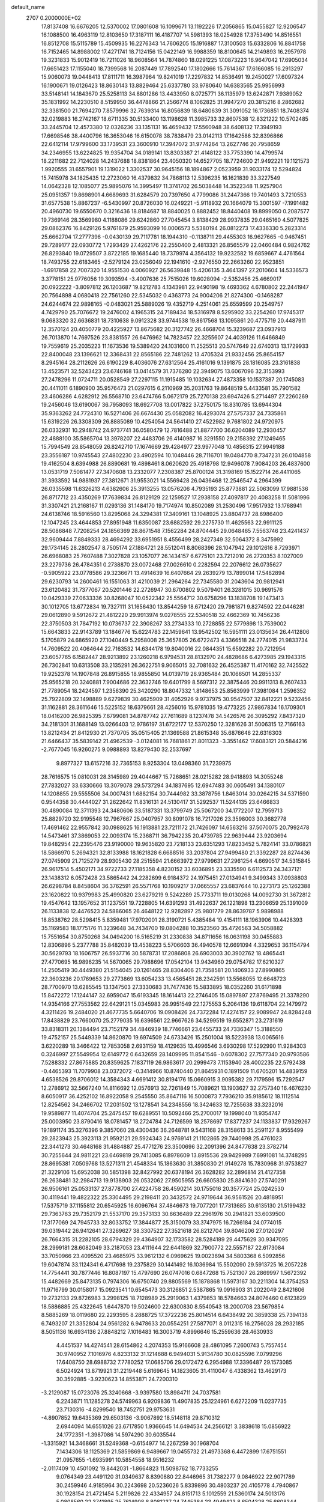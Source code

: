 default_name                                                                    
 2707  0.2000000E+02
  17.8137408  16.6676205  12.5370002  17.0801608  16.1099671  13.1192226
  17.2056865  15.0455827  12.9206547  16.1088500  16.4963119  12.8103650
  17.3187111  16.4187707  14.5981393  18.0254928  17.3753490  14.8516551
  16.8512708  15.5115789  15.4509935  16.2276343  14.7606205  15.1916887
  17.3100503  15.6332806  16.8841758  16.7152465  14.8988002  17.4271741
  18.7124156  15.0422149  16.9988359  18.8100645  14.2149893  16.2957978
  19.3231833  15.9012419  16.7211026  18.9608564  14.7874860  18.0291225
  17.0873223  16.9647042  17.6905034  17.6651423  17.1155040  18.7399568
  16.2087449  17.7892540  17.1802666  15.7614367  17.6166085  16.2913297
  15.9060073  19.0448413  17.8111711  16.3987964  19.8241019  17.2297832
  14.8536491  19.2450027  17.6097324  16.1900671  19.0126423  18.8630143
  13.8829464  25.6337780  33.9780640  14.6383565  25.9956993  33.5148141
  14.1843670  25.5258113  34.8801286  13.4433950   8.0725771  36.1135979
  13.6242871   7.9389052  35.1831992  14.2230510   8.5159950  36.4478866
  21.2566774   8.1062825  31.9947270  20.3815216   8.2862682  32.3381500
  21.7694270   7.8579996  32.7639314  16.8056839  18.6480639  31.3091052
  16.1736851  18.7408374  32.0219883  16.2742167  18.6711335  30.5133400
  13.1198628  11.3985733  32.8607538  12.8321222  10.5702485  33.2445704
  12.4573380  12.0326236  33.1351131  16.4659432  17.5560948  38.6408132
  17.3949193  17.6698546  38.4400796  16.3653046  16.6150078  38.7838479
  23.0142113  17.1642586  32.8396866  22.6412114  17.9799600  33.1739531
  23.3600910  17.3947072  31.9774264  13.2627746  20.7958659  34.2346955
  13.6224825  19.9354704  34.0189141  13.8303387  21.4148122  33.7753390
  14.4799574  18.2211682  22.7124028  14.2437688  18.8381864  23.4050320
  14.6527705  18.7724600  21.9492221  19.1121573   1.9920555  31.6557901
  19.1319022   1.3302537  30.9645156  18.1894867   2.0523959  31.9033174
  12.5294824  15.7415978  34.1825435  12.2723060  16.4379832  34.7868113
  12.5396235  16.1621839  33.3227549  14.0642328  12.1085077  25.9895076
  14.3995497  11.3741702  26.5038448  14.3522348  11.9257904  25.0951357
  19.8698901   4.6689693  31.6284579  20.7397650   4.7799086  31.2447366
  19.7401493   3.7210553  31.6577538  15.8867237  -6.5430997  20.8726030
  16.0249221  -5.9118932  20.1664079  15.3001597  -7.1991482  20.4960730
  19.6550670   0.3216436  18.8184687  18.8840025   0.8882452  18.8440408
  19.8999050   0.2087577  19.7369146  28.3569980   4.1188086  29.6242860
  27.7045454   3.8138429  28.9937835  29.0465160   4.5077825  29.0862376
  16.8429126   5.9761679  25.9593099  16.0006573   5.5380194  26.0812273
  17.4336330   5.2823314  25.6662704  17.2777396  -0.0430139  29.7117781
  18.1944310  -0.1138711  29.4455303  16.9627665  -0.9467451  29.7289177
  22.0930772   1.7293429  27.4262176  22.2550400   2.4813321  26.8565579
  22.0460484   0.9824762  26.8293840  19.0729507   3.8722185  19.1685440
  18.7379974   4.3564132  19.9232582  19.6859667   4.4761564  18.7493755
  22.6183465  -2.5279124  23.0256049  22.1941610  -2.9276550  22.2663260
  22.9523851  -1.6917858  22.7007320  14.9551530   4.0060927  26.5639848
  15.4206135   3.4641397  27.2010604  14.5336573   3.3778151  25.9776056
  19.3093594  -3.4007636  25.7515026  19.6028094  -2.5352456  25.4669017
  20.0922222  -3.8097812  26.1203687  19.8212783   4.1343981  22.9490198
  19.4693362   4.6780802  22.2441947  20.7564898   4.0680418  22.7561260
  22.5345032   0.4363773  24.9004206  21.8274300  -0.1468287  24.6244674
  22.9898165  -0.0483021  25.5889026  19.4352719   4.2514061  25.6559599
  20.2549757   4.7429790  25.7076672  19.2476002   4.1965315  24.7189434
  18.5316978   8.5295902  33.2254260  17.9745317   9.0683320  32.6636831
  18.7310638   9.0912328  33.9744538  19.8617568  13.1095861  20.4775719
  20.4487911  12.3570124  20.4050779  20.4225927  13.8675682  20.3127742
  26.4668704  15.3239687  23.0937913  26.7013870  14.7697526  23.8381557
  26.6476962  14.7823457  22.3255607  24.4039126  11.6466849  19.7559619
  25.2035223  11.1673536  19.5389420  24.1031600  11.2525513  20.5747649
  22.6740313  13.1729933  22.8400048  23.1396621  12.3368431  22.8565186
  22.7481262  13.4705324  21.9332456  25.8654157   8.2945164  28.2112626
  26.6190229   8.4036076  27.6312564  25.4161016   9.1391875  28.1816085
  23.3161838  13.4523571  32.5243423  23.6746168  13.0414579  31.7376280
  22.3949075  13.6067096  32.3153993  27.2478296  11.0724711  20.0528549
  27.2297115  11.1915485  19.1032634  27.4873358  10.1537387  20.1745083
  20.4411011   6.1890900  35.9576473  21.0297615   6.2110969  35.2031763
  19.8648519   5.4433581  35.7901582  23.4606286   4.6282912  26.5568710
  23.6474766   5.0672179  25.7270138  23.6947426   5.2714497  27.2260269
  19.2456046  13.6190067  36.7958093  18.6927708  13.0017822  37.2750175
  18.8310785  13.6944304  35.9363262  24.7724310  16.5271406  26.6674430
  25.0582082  16.4293074  27.5757337  24.7335861  15.6319226  26.3308309
  26.8885089  10.4254054  24.5641410  27.4522982   9.7681802  24.9720975
  26.0332931  10.2948742  24.9737741  36.0580479  12.7816488  21.8877700
  36.6204089  12.2930457  22.4888100  35.5865704  13.3978207  22.4483706
  26.4140987  16.3291550  29.2158392  27.1249465  15.7994549  28.8548059
  26.8242710  17.1674669  29.4284977  23.9977048  10.4856315  27.9949188
  23.3556187  10.9745543  27.4802230  23.4902594  10.1048446  28.7116701
  19.0484770   8.7347231  26.0104858  19.4162504   8.6394988  26.8890681
  19.4898461   8.0620620  25.4918798  12.9496078   7.9084203  26.4837600
  13.0531719   7.5081477  27.3470608  13.2332077   7.2308387  25.8700124
  31.3198169  15.1522714  26.4411065  31.3933592  14.9881937  27.3812671
  31.9553021  14.5569428  26.0436468  12.2546547   4.2964399  26.0335598
  11.6326213   4.6382606  25.3913255  13.0576206   4.7935193  25.8773881
  22.5063099  17.9881536  26.8717712  23.4350269  17.7639834  26.8129129
  22.1259527  17.2938158  27.4097817  20.4083258  11.5081996  31.3307421
  21.2168167  11.0293136  31.1484170  19.7174974  10.8502089  31.2530496
  17.9517932  13.1768941  24.6138746  18.5916560  13.8295068  24.3294381
  17.3409161  13.1048925  23.8804737  28.6986400  12.1047245  23.4644853
  27.8951948  11.6350087  23.6882592  29.2275730  11.4625563  22.9911125
  28.5086848   7.7208254  24.1856369  28.8671548   7.1562284  24.8704445
  29.0648465   7.5563746  23.4241437  32.9609444   7.8849333  28.4694292
  33.6951951   8.4556499  28.2427349  32.5064372   8.3475992  29.1734145
  28.2802547   8.7505174  27.1884721  28.5512041   8.8068396  28.1047942
  29.1012616   8.7293971  26.6968083  25.7607488   7.3027828  23.1057077
  26.1434157   6.6775101  23.7212010  26.2720353   8.1027009  23.2279736
  26.4784351   0.2738870  23.0072468  27.0026610   0.2282594  22.2076612
  26.0735627  -0.5905922  23.0778586  29.3236671  13.4914639  16.6407664
  29.2639279  13.7899014  17.5482894  29.6230793  14.2600461  16.1551063
  31.4210039  21.2964264  22.7345580  31.2043604  20.9812941  23.6120482
  31.7377067  20.5201446  22.2726947  30.6700802   9.5079401  26.3281015
  30.9691576  10.0429339  27.0633336  30.8268047  10.0522342  25.5564712
  30.6758296  13.1838708  19.1473413  30.1012705  13.6772834  19.7327111
  31.1656430  13.8544259  18.6712420  29.7981871   9.8274592  22.0446281
  29.0612890   9.5912672  21.4812220  29.9913974   9.0278555  22.5340518
  32.4662369  10.7456236  22.3750503  31.7847192  10.0736737  22.3908267
  33.2734333  10.2728855  22.5779898  13.7539002  15.6643833  22.9143789
  13.1846776  15.6224783  22.1459641  13.9542502  16.5951111  23.0135634
  26.4412806   5.1705879  24.6865920  27.1040449   5.2958008  25.3657805
  26.6722473   4.3366518  24.2774015  21.9833734  14.7609522  20.4064644
  22.7163532  14.6344178  19.8040016  22.0844351  15.6592282  20.7212954
  23.6057765   6.1582447  28.9213892  23.1260218   6.9794531  28.8132970
  24.4828686   6.4273985  29.1943315  26.7302841  10.6313508  33.2135291
  26.3622751   9.9065015  32.7081632  26.4525387  11.4170162  32.7425522
  19.9252378  14.1907848  26.8915855  18.9855850  14.0139719  26.9365484
  20.1066501  14.2855337  25.9565218  20.3240881   7.9004686  22.3632746
  19.6401799   8.5697312  22.3875446  20.9911313   8.2607433  21.7789054
  18.2424597   1.2356390  25.3420290  18.8047332   1.8148653  25.8563999
  17.3981084   1.2596352  25.7922809  32.1498889   9.6279839  30.4625909
  31.4052926   9.9737975  30.9547507  32.8412221   9.5232456  31.1162881
  28.3611646  15.5225152  18.6379661  28.4256016  15.9781035  19.4773225
  27.9867834  16.1709301  18.0416200  26.9825395   7.6799081  34.8787742
  27.7611689   8.1237478  34.5426576  26.3095292   7.8437320  34.2181301
  31.1688149  13.0266403  12.9786197  31.6722177  12.5370250  12.3281626
  31.5006315  12.7166163  13.8212434  21.8412930  21.7370705  35.0515405
  21.1369588  21.8615348  35.6876646  22.6316303  21.6466437  35.5839142
  21.4962539  -3.0124081  16.7681861  21.8011323  -3.3551462  17.6083121
  20.5844216  -2.7677045  16.9260275   9.0988893  13.8279430  32.2537697
   9.8977327  13.6157216  32.7365153   8.9253304  13.0498360  31.7239975
  28.7616575  15.0810031  28.3145989  29.4044667  15.7268651  28.0215282
  28.9418893  14.3055248  27.7832027  33.6330666  13.3079078  29.5737294
  34.1837695  12.6947483  30.0605491  34.1380107  14.1208855  29.5555506
  34.0007431   1.6882154  30.7444982  33.3878756   1.8463014  30.0264215
  34.5371590   0.9544358  30.4444027  31.2622642  11.8316131  24.5130417
  31.5292537  11.5244135  23.6466833  30.4890084  12.3711393  24.3480606
  33.5187331  13.3799749  25.5067200  34.1772207  12.7959713  25.8829720
  32.9195548  12.7967667  25.0407957  30.8091078  16.7217026  23.3598003
  30.3682778  17.4691462  22.9557842  30.0988625  16.1913881  23.7211172
  21.7426097  14.6563216  37.5070075  20.7992478  14.5473461  37.3869053
  22.0093174  15.2368711  36.7942235  20.4739785  22.9639444  23.9203694
  19.8482954  22.2395476  23.9190000  19.9635820  23.7218133  23.6351293
  17.8233452   5.7824141  33.0786821  18.5866970   5.2694321  32.8133988
  18.1621828   6.6688516  33.2037804  27.9499480  21.3392287  28.8274436
  27.0745909  21.7125279  28.9305430  28.2515594  21.6663972  27.9799631
  27.2961254   4.6690517  34.5315845  26.9617514   5.4502171  34.9722733
  27.1185358   4.8230152  33.6036895  23.3335590   6.6112573  24.3437121
  23.1438312   6.0572428  23.5865442  24.2282699   6.9184372  24.1975451
  27.0134941   9.3499343  37.0938803  26.6298784   8.8458604  36.3762591
  26.5571768  10.1909217  37.0665557  23.6837644  10.2273173  25.1262388
  23.1620822  10.9379983  25.4990820  23.6279219   9.5242289  25.7733711
  19.0130268  14.0092730  31.3672812  19.4547642  13.1957652  31.1237551
  19.7228805  14.6391293  31.4922637  26.1221898  13.2306659  25.1391009
  26.1133838  12.4476523  24.5886065  26.4648122  12.9282897  25.9801779
  28.8639787   5.9898988  18.8538762  28.5298415   5.8359481  17.9702001
  28.3190721   5.4385484  19.4154111  18.1963906  10.4428393  35.1169583
  18.1775176  11.3239648  34.7434700  19.0804288  10.3523560  35.4726563
  34.5058882  15.7551654  30.8750268  34.0494200  16.5165219  31.2330838
  34.8711656  16.0631198  30.0455883  12.8306896   5.2377788  35.8482039
  13.4538223   5.5706603  36.4940578  12.6691094   4.3329653  36.1154794
  30.5629793  18.1606757  26.5937716  30.5878731  17.2086808  26.6903003
  30.3902762  18.4865441  27.4770695  16.9896235  14.5670065  29.7988696
  17.0542104  13.9434960  29.0754782  17.6210327  14.2505419  30.4449380
  21.5154045  20.1261465  28.8304406  21.7358581  20.1406933  27.8990865
  22.3603236  20.1769653  29.2773869  13.6054233  13.4565451  28.2342591
  13.5568055  12.6648723  28.7700970  13.6285545  13.1347503  27.3330683
  31.7477436  15.5833895  18.0352260  31.6171898  15.8472272  17.1244147
  32.6959047  15.6193345  18.1614413  22.2746405  15.0897897  27.8769495
  21.3378290  14.9354166  27.7553562  22.6429121  15.0345983  26.9951549
  22.1275553   5.2064136  19.6118704  22.1479972   4.3211426  19.2484020
  21.4677735   5.6640706  19.0908426  24.7372284  17.4274157  22.9089947
  24.8284248  17.8438829  23.7660070  25.2779035  16.6396561  22.9667626
  34.5299519  19.6552871  23.2731619  33.8318311  20.1384494  23.7152179
  34.4846939  18.7746661  23.6455733  24.7336347  15.3188550  19.4752157
  25.5449339  14.8620870  19.6974509  24.6733426  15.2501004  18.5223938
  13.0065616   3.6220289  18.3466422  12.7853058   2.6931159  18.4129635
  13.4996546   3.6930298  17.5292990  11.9284303   0.3246997  27.5549954
  12.6149772   0.6432659  28.1409995  11.8541546  -0.6078302  27.7577340
  20.9793586   7.5288332  27.8675885  20.8359625   7.1837119  26.9863617
  20.2999473   7.1153940  28.4002235  22.5792438  -0.4465393  11.7079908
  23.0372072  -0.3414966  10.8740440  21.8645931   0.1891509  11.6705201
  14.4839159   4.6538526  29.8706012  14.3584343   4.6691412  30.8194176
  15.0660915   3.9095382  29.7179596  15.7292547  12.2786912  32.5667240
  14.8116692  12.0576913  32.7261849  15.7089621  13.1903627  32.2757340
  16.4676230   8.6050917  36.4252102  16.8922058   9.2545550  35.8647116
  16.5000873   7.7936210  35.9185612  18.1112514  12.8254562  34.2466702
  17.2031502  13.1278541  34.2348556  18.3424633  12.7255638  33.3232016
  19.9589877  11.4074704  25.2475457  19.6289551  10.5092466  25.2700017
  19.1998040  11.9354747  25.0003950  23.8790416  18.0781457  18.2724784
  24.7126599  18.2578697  17.8377237  24.1133837  17.9329267  19.1891174
  35.3276396   9.3857060  28.4300436  36.2648781   9.5431168  28.3158613
  35.2591127   8.9555499  29.2823943  25.3923113  21.9592121  29.5924343
  24.9769141  21.1102865  29.7440998  25.4761023  22.3441273  30.4648168
  31.4884887  25.4771276  23.3500696  32.2091396  24.8477638  23.3782714
  30.7255644  24.9811221  23.6469819  29.7413085   6.8978609  13.8915536
  29.9429989   7.6991081  14.3748295  28.8695381   7.0509768  13.5271311
  21.4548334  15.1863630  31.3850830  21.9149278  15.7830968  31.9753827
  21.3229106  15.6952038  30.5851398  32.8427992  20.6378194  26.3628282
  32.2896814  21.4127358  26.2638481  32.2984713  19.9138903  26.0532062
  27.9505955  26.6605830  25.8841630  27.5740291  26.9506161  25.0533137
  27.8778700  27.4224758  26.4590214  30.1755016  20.3577724  25.0242530
  30.4119441  19.4822322  25.3304495  29.2198411  20.3432572  24.9719644
  36.9561526  20.4818951  17.5375719  37.1155812  20.6545925  16.6096764
  37.4846673  19.7077201  17.7313685  30.6135130  21.5199432  29.7363763
  29.7352179  21.5537170  29.3573133  30.6636489  22.2961976  30.2941821
  33.6039500  17.3177069  24.7945733  32.8033752  17.3844877  25.3150079
  33.3747975  16.7266184  24.0774015  39.0319442  26.9412641  27.3269627
  38.3307522  27.3521618  26.8212704  39.8046206  27.0120297  26.7664315
  31.2282105  28.6794329  29.4364907  32.1733582  28.5284189  29.4475629
  30.9347095  28.2999181  28.6082049  33.2187053  23.4111644  22.6441869
  32.7900772  22.5557187  22.6173084  33.7050966  23.4095520  23.4685975
  33.9612132   6.0969625  19.0023694  34.5803368   6.5092856  19.6047874
  33.1124341   6.4717698  19.2375829  30.1441492  16.1036984  15.5502090
  29.5913725  16.2057228  14.7754441  30.7877446  16.8087197  15.4797690
  26.0747016   0.6847268  15.7521307  26.2869997   1.5672392  15.4482669
  25.8473135   0.7974306  16.6750740  29.8805569  15.1878868  11.5973167
  30.2211304  14.3754253  11.9716799  30.0158017  15.0923541  10.6545473
  30.3126851   2.5387865  19.0916903  31.2022049   2.8421606  19.2732133
  29.8726983   3.2998125  18.7128989  25.2919063   1.4379853  18.5784663
  24.8076460   0.6123829  18.5886885  25.4322645   1.6447870  19.5024600
  22.6300830   8.5540543  18.2000708  23.5679854   8.5885269  18.0119680
  22.2293595   8.2888725  17.3722236  25.8014514   6.6438492  20.3859338
  25.7394138   6.7493207  21.3352804  24.9561282   6.9478633  20.0554251
  27.5877071   8.0112315  16.2756028  28.2932185   8.5051136  16.6934136
  27.8848212   7.1016483  16.3003719   4.8996646  15.2559636  28.4630933
   4.4451537  14.4274541  28.6154862   4.2074353  15.9166608  28.4861095
   7.2600743   5.7557454  30.9740952   7.1016976   4.8233132  31.1214688
   6.9494031   5.9134780  30.0825596   7.0799296  17.6408750  28.6988732
   7.7780252  17.0685706  29.0172472   6.2954988  17.3396487  29.1573085
   6.5024924  13.8719921  31.2219448   5.6169645  14.1823605  31.4110047
   6.4338362  13.4629173  30.3592885  -3.9230623  14.8553871  24.7200310
  -3.2129087  15.0723076  25.3240668  -3.9397580  13.8984711  24.7037581
   6.2243871  11.1285278  24.5749963   6.9209836  11.4907835  25.1224961
   6.6272209  11.0237735  23.7130316  -4.8299540  18.7452751  29.9753631
  -4.8907852  19.6435369  29.6503136  -3.9067892  18.5148118  29.8710312
   2.6944094  14.6551026  23.6717850   1.9366645  14.6494534  24.2566121
   3.3838618  15.0856922  24.1772351  -1.3987086  14.5974290  30.6035544
  -1.3315921  14.3468661  31.5249368  -0.6154977  14.2267259  30.1968704
   7.1434306  18.1125369  21.5859869   6.9489667  19.0455732  21.4973368
   6.4472899  17.6751551  21.0957655  -1.6935991  10.5854558  18.9516232
  -2.0117409  10.4501092  19.8442031  -1.8664823  11.5098762  18.7733255
   9.0764349  23.4491120  31.0349637   8.8390880  22.8446965  31.7382277
   9.0846922  22.9071789  30.2459946   4.9185964  30.2243698  20.5236026
   5.8339896  30.4803237  20.4105778   4.7940867  30.1928154  21.4721454
   5.2119826  22.4334957  24.8151713   5.1012559  21.5360174  24.5013176
   5.0808560  22.3741895  25.7614908   8.8081237  24.7445384  23.4949423
   8.6504328  25.6608344  23.2674182   7.9892160  24.2993345  23.2771913
   9.6902585  18.9322663  29.2999330   9.8652492  19.5650849  28.6034054
  10.2173967  18.1679651  29.0671223   9.2171760  30.0356676  24.5924212
   8.5616463  30.7083508  24.7768393   8.8808736  29.5784312  23.8216636
  14.6406754  18.4591111  33.8024606  14.3936537  17.5423369  33.6810638
  15.0461742  18.4851614  34.6691347   7.1770786  22.8000497  19.2550583
   7.2725467  23.7304202  19.4588437   6.7257643  22.7848061  18.4110708
   1.9652494  27.0775208  26.8332017   1.7893351  26.1392216  26.9030627
   1.2915519  27.4037429  26.2365925   9.0812392  22.4370772  21.0886272
   9.0921356  23.3469441  21.3857052   8.3890043  22.4090530  20.4281293
  17.5725146  24.4603408  29.3492852  18.4505806  24.4376925  29.7297047
  17.5363788  23.6886614  28.7840978   7.7325594  18.3757528  24.2808082
   7.5397533  17.9648548  23.4380624   7.9330626  19.2860554  24.0631397
  15.3203304  24.7644395  31.0771787  15.5041807  25.5715935  31.5577338
  16.1325496  24.5750809  30.6074181  12.2508523  18.9757346  26.4395204
  12.2910126  19.7822379  26.9534966  13.1567332  18.8145127  26.1756658
   7.6343099  25.6988363  30.6107293   8.1703157  24.9523620  30.8785084
   6.8637590  25.3056742  30.2009651   7.4187409  25.5635139  19.3505105
   7.2025868  26.4953250  19.3856864   7.5217608  25.3765986  18.4174074
   4.4087852  22.7303836  28.0782302   3.5687585  22.3680373  27.7966418
   4.5605889  22.3417053  28.9396921   9.1536539  30.1662140  29.4774812
   9.9462208  30.6931032  29.5797425   9.4468300  29.2645593  29.6090047
  -0.0016935  25.3030084  20.4798844   0.1675411  24.6622314  21.1705335
   0.7238561  25.1904943  19.8657589  27.4619425  20.3275946  25.6060698
  27.3882110  19.4324230  25.9369223  26.6410366  20.4780793  25.1373484
   6.7784786  23.3878133  22.7748461   6.1862155  23.1852052  23.4990051
   6.2224804  23.3613757  21.9961299   5.5969693  20.1814837  35.2910318
   5.2345375  20.2241436  36.1759358   6.5398549  20.2927448  35.4127679
  11.0850500  14.5238470  29.4270018  11.0639295  15.2946633  28.8598793
  11.8745749  14.0524585  29.1611538   8.1204475  19.0925722  31.4986772
   8.6223368  19.0549771  30.6844748   7.3304783  18.5835501  31.3168063
  15.0067945  35.0319415  17.6157215  15.2640982  35.2907013  18.5006339
  14.8332354  34.0929223  17.6816909  12.5037504  20.8748811  28.4298025
  12.3988741  20.4027634  29.2558398  13.4510814  20.9533752  28.3173989
   5.6641448  26.4590209  23.2219797   4.7402253  26.4219475  23.4694269
   5.8624454  25.5782517  22.9039320   5.8931755  28.1269622  18.8681367
   5.1238547  27.5832722  18.6984945   5.6024729  28.7530817  19.5312342
  -0.6941865  23.3974909  25.4753870  -0.3655055  23.8803197  26.2337253
  -1.6467932  23.4548558  25.5494248   9.3624807  21.7703778  28.1663631
   9.1945601  22.5719354  27.6708434   8.7743686  21.1218808  27.7793131
   0.4953315  27.3664596  24.6852488  -0.1178834  26.6316792  24.6680077
  -0.0619097  28.1441989  24.6563427   0.3775273  16.1227792  22.3627248
  -0.5118926  16.3462183  22.6370224   0.3315170  15.1944687  22.1339137
  15.7773979  21.6001628  14.6655317  15.3698152  20.9576705  14.0847462
  16.6741611  21.2853288  14.7792293   4.7292097  22.1863674  30.7392240
   5.5719602  22.6272417  30.8470809   4.4745091  21.9359662  31.6272886
  13.9598490  25.3290725  22.9358069  13.0874395  24.9413706  23.0052383
  14.1863886  25.5714383  23.8336768   7.8456462  28.4892251  16.9086232
   7.4149055  28.4952143  17.7634088   7.1277474  28.4214815  16.2791283
   0.2963461  27.9438723  20.9509696   0.3614577  27.0083476  20.7591735
  -0.5341134  28.0353687  21.4180857  11.0999967  16.9697224  27.9923689
  11.5528963  17.5723052  27.4024471  10.2755725  16.7732995  27.5474256
  11.1102955  31.8517071  29.9246939  11.0983641  32.3921134  29.1347252
  11.8811533  31.2937019  29.8215425  17.4565348  10.4350447  31.1117390
  16.7395575  10.9211980  31.5189618  17.1829367  10.3224973  30.2014044
   5.8448999  24.9115762  28.9893634   5.3988215  24.1910699  28.5442604
   5.9116862  25.5982905  28.3258916   4.3615302  24.3601388  15.8226530
   4.2232906  23.7853800  15.0698091   3.5712003  24.8987799  15.8610764
   1.0340911  28.2088670  29.2577709   1.5089345  27.8623797  28.5023226
   1.7026559  28.3093857  29.9353762  15.0859955  23.0935817  25.5853954
  14.8178852  24.0090886  25.5066820  14.3052743  22.6421008  25.9061308
  11.8677903  27.6863467  26.0168889  11.8107469  28.0955171  25.1534322
  12.2084693  28.3759248  26.5866710  13.9473709  26.1799534  15.7992688
  14.6889955  25.9940230  15.2233740  13.2250009  26.3778185  15.2032296
   1.4133217  11.6098315  15.0416325   1.5217088  12.4861275  14.6720525
   2.0315067  11.0658985  14.5535587   7.7063691  21.2755779  33.0112874
   7.9512398  20.8660691  33.8410902   7.4673342  20.5426915  32.4438618
  19.2620732  18.6793972  32.2948479  18.3458424  18.5813758  32.0357245
  19.7455863  18.1302548  31.6776854  11.8770845  22.8315999  26.3762371
  11.1812154  23.3572539  26.7708076  12.0308772  22.1267933  27.0053852
  14.0810619  25.8875537  25.6026737  14.5171096  26.2382547  26.3792709
  13.1819576  26.2096156  25.6668567  19.2236450  25.2992269  23.4670928
  19.3711081  26.2329285  23.3164678  18.3086353  25.1589139  23.2235743
   3.3783267  22.6305295  19.4240611   3.5362967  22.0385063  18.6886796
   3.1175247  22.0550335  20.1431011   8.5338514  13.8683415  22.2462392
   8.1948955  13.8959343  21.3514882   8.4147632  14.7593674  22.5750593
  10.1407095  29.0474729  32.8106443  10.9517399  28.7205139  33.1999506
  10.3038745  29.9792555  32.6643902   2.4637902  23.2589725  24.5232112
   2.3534858  24.0535611  25.0454120   3.3756032  23.2875124  24.2333588
  -1.9288076  26.9457301  26.5641681  -2.8392990  26.8259460  26.2941884
  -1.7361789  27.8603788  26.3579066  11.6659150  24.1146437  23.8252153
  12.0239433  24.1478229  24.7123154  10.7415717  24.3394551  23.9314281
   5.8711288  28.0114242  29.9385884   5.8736784  28.0357957  28.9817021
   6.4446162  27.2780315  30.1610276   8.7584580  24.0765399  26.8231255
   7.8451658  24.3374790  26.7046349   9.1991509  24.8738221  27.1170007
   3.1649522  19.5527278  28.3784492   2.9092422  20.1845064  27.7063629
   3.9981327  19.1975969  28.0687330   5.8428472  17.1498367  31.1946786
   4.9103964  17.0856165  31.4011805   6.2848795  16.8282035  31.9804212
  11.5816844  23.1319003  30.0264732  11.0854914  22.4786443  29.5332380
  10.9348264  23.5391793  30.6026072  14.2484625  33.5961843  21.9025713
  14.7751029  32.8484394  22.1849881  13.4361457  33.5197123  22.4030962
  16.7896253  30.4495704  20.8379258  16.2764371  29.6606616  21.0125473
  17.2454138  30.2620546  20.0173611  13.2426534  25.3293835  29.1555007
  14.1242450  25.2003892  29.5053415  12.7906245  24.5050242  29.3353156
   8.2000159  19.8947618  41.4801772   8.0027069  20.7890901  41.2018285
   9.0651878  19.7147964  41.1123159  12.1122085  28.0546573  34.4968745
  11.9274239  27.7316694  35.3787845  12.8744446  27.5505898  34.2120168
  19.4612375  24.9042086  31.5433205  19.3404098  24.5388188  32.4197467
  19.9934873  24.2544589  31.0842265   9.0475354  37.0761490  17.7842250
   9.5855405  37.1808542  16.9994836   8.1780890  37.3773752  17.5204871
  14.9049299  22.7203079  36.0891972  14.6270638  22.7456170  35.1735653
  15.5322708  23.4388456  36.1690649   5.0696206  19.7956941  23.7575243
   4.6025181  19.9365815  22.9339967   5.9899269  19.9423981  23.5390156
  18.8703148  21.3960914  32.0692367  18.9158162  20.4583091  31.8828884
  19.1881586  21.8149269  31.2693717   7.9699374   9.3836602  26.9202259
   7.8706498  10.1039901  27.5427198   8.8887117   9.4217084  26.6544481
  11.2326406  17.4719951  15.3650219  10.6800929  17.7783738  14.6459566
  10.6612720  16.9025319  15.8802708   5.0619084  19.0622365  26.5413449
   5.3120746  19.6490478  25.8276914   5.6783337  19.2646426  27.2451088
   3.8194099  14.4591084  31.8557146   3.2198532  15.0432862  31.3914948
   3.4578475  13.5840120  31.7153196   2.2683995  16.9424921  28.4641729
   2.4988959  17.8698714  28.5195890   2.2574599  16.7540727  27.5257646
   8.8175170  16.1871854  26.6720620   8.5716077  15.5193700  27.3122050
   8.0013457  16.3949977  26.2171879   9.8064205  11.8916967  30.3742995
  10.3021414  11.3431137  30.9822052  10.4463487  12.5226439  30.0447098
  10.7119944  20.5738576  24.7232912  11.0676871  21.4604369  24.7840508
  11.2464311  20.0593959  25.3282197  10.1102008  17.6022328  32.5733756
   9.7105566  18.2288969  31.9702102   9.9424433  17.9661089  33.4426761
  20.9113929  18.0042767  35.8231538  21.6324534  18.6061717  36.0076150
  21.3400763  17.1963618  35.5407781   6.3620380  32.7700429  18.8388274
   6.8967107  33.5000537  18.5266715   5.8015479  33.1546688  19.5127307
   7.9854072  21.0936090  23.8839943   8.8422416  21.2273949  24.2891708
   7.8675219  21.8550332  23.3160436   7.5891028  28.3237564  23.0873882
   6.7316343  28.0321526  22.7776355   7.8295895  27.6874542  23.7608253
  26.4608214  25.0147514  31.4830443  26.1393000  24.2393118  31.9429891
  26.1922400  24.8824957  30.5738665  18.3380272  20.4841276  14.4935745
  18.6712334  19.6311009  14.2150949  18.6046896  20.5579026  15.4099152
  11.3310586  31.3744238  20.7238576  11.8445392  30.9669459  20.0263396
  10.5284272  30.8545300  20.7653908   8.9456916  16.3509249  17.0396237
   8.4148856  17.0394525  17.4401314   9.3446839  15.8946188  17.7804487
   8.1815952  12.5711824  26.0443925   7.8392042  13.2967690  26.5664312
   9.0750651  12.8350107  25.8245337  16.5269481  33.5712449  24.0435610
  16.1113901  32.7716997  23.7206510  17.1347270  33.2694461  24.7186566
  11.1342411  34.9666371  29.6457814  11.0947379  34.3200245  28.9411088
  11.6596328  35.6812675  29.2859220  23.6993169  34.7181732  22.6204544
  23.0644769  34.0018133  22.6142480  24.1495288  34.6465218  21.7787851
  18.7597790  27.8704917  22.3316218  18.0379896  27.2540467  22.2081410
  19.0086672  28.1287474  21.4441588  13.5363009  29.6851438  19.1438983
  14.0821514  29.2739182  18.4736949  13.6313993  29.1197119  19.9103674
  15.0886503  27.9607669  28.0448405  14.6578181  27.3822059  28.6740325
  15.9035147  27.5098155  27.8237733   8.6976875  30.3227428  21.4881219
   8.6692484  29.5109337  21.9944705   8.1237956  30.9225218  21.9647194
  17.0502895  26.2881962  27.3561764  17.8129007  26.2966720  26.7777439
  17.1440973  25.4825009  27.8643959  16.1024387  35.1166003  20.4569721
  15.7894702  34.5489902  21.1613167  15.4763906  35.8403958  20.4365839
  22.8093666  35.3270887  14.7387626  23.6272028  35.6387881  15.1263440
  22.5371000  36.0338092  14.1534004  20.6327952  37.7887787  19.6143531
  19.8398680  37.6384916  19.0996570  20.3168666  38.1602187  20.4380359
  11.9077891  38.6892447  20.7196555  11.6313447  37.8551594  20.3400345
  11.7443690  39.3322888  20.0297136  14.4700161  28.6390711  23.5185394
  14.9500499  28.5401577  24.3407411  13.6749201  28.1204873  23.6415231
   9.8961891  -0.6617490  17.6642085   9.9575638  -1.3459427  16.9976172
   9.5055710  -1.0989062  18.4208742   8.4401933   1.4621582  17.7648117
   9.0453508   0.7520724  17.5508155   8.8564781   2.2471050  17.4087256
   9.1728679   5.9200537  10.5562646  10.0186750   5.7249465  10.9597190
   8.5354339   5.7794999  11.2563748  -4.5441516   5.4957775  16.4111823
  -5.2839379   4.8883725  16.4085057  -3.9225482   5.1188853  15.7884517
  10.6417533   0.1256139  13.2380665  11.0793296  -0.1474928  12.4317343
  10.3167603  -0.6888191  13.6218767   5.2649135   6.1778556   6.6378374
   5.8494987   6.2052384   7.3952952   5.8472278   6.0401057   5.8907318
   0.3788698  -2.1381075   7.0444290   0.4223298  -2.5945991   7.8846423
   0.9400757  -1.3712246   7.1591914   9.8715770   7.3539263  24.0955611
   9.1837370   6.8365781  24.5144391  10.1445007   7.9784095  24.7676959
  17.4295664   3.9842286  14.7461246  17.6918056   4.7175013  14.1895515
  18.0025469   3.2649776  14.4804120   9.6938500   3.8914868  16.6680835
  10.5104907   3.6556730  16.2279454   9.5338566   4.7981929  16.4063241
   4.1218794  -0.5137860   8.9254302   3.5495799  -0.4721659   8.1592886
   4.8628864   0.0493321   8.7017376  13.9469055   1.4217250  25.1740940
  14.5824509   1.0473862  25.7841632  13.1793437   0.8548888  25.2501036
   2.4055519   1.7026840  13.0334886   2.8003274   1.6126035  13.9008234
   3.1460523   1.8644394  12.4489150  13.8526088   7.4291715  12.4994340
  14.4738350   8.1426285  12.6453412  14.3638354   6.6330311  12.6444846
  13.7626299  -0.3921468  18.9212744  13.8556786  -0.1763780  17.9933640
  14.6509354  -0.3287442  19.2721667  -1.3448405   0.5605544  17.6051126
  -1.3506287   1.0698532  16.7946725  -1.8309666   1.0988417  18.2297405
   5.0782643   9.5021429  20.6522613   5.8922442   9.8233851  21.0401685
   5.3620966   8.9354500  19.9349537  13.2995498   6.6929856  16.8726379
  14.1431368   7.1214397  17.0176204  13.5117859   5.9140227  16.3584350
   1.0793852   9.5718706  18.0900721   0.1655708   9.5567687  18.3745840
   1.5121526  10.1634724  18.7056625  15.0761373   5.0245530  13.4116045
  15.4451631   4.1943632  13.1102133  14.8856317   4.8795695  14.3383834
  11.7096921   2.3588504  14.5691467  11.3366307   1.4971743  14.3832134
  11.3967904   2.9144306  13.8552454   8.2610074   7.5862971  13.4929102
   8.0531647   6.7324877  13.1133804   8.2930300   8.1803463  12.7430356
   4.0261833  12.7687515  29.0194605   4.0649834  11.8887442  29.3940450
   4.4294505  12.6794931  28.1559558  -1.5773588  11.8216606  15.3162638
  -2.2189254  12.3674293  15.7709733  -0.8334157  11.7757578  15.9168247
  15.9295590   3.2104767  20.6847258  15.6270677   4.0705179  20.3930754
  15.2520221   2.9112146  21.2910407  -0.1102327  13.6848810  21.3291668
   0.3332764  12.8684231  21.0991058  -1.0269356  13.5323567  21.0997678
  15.8704495   6.2345124   9.0825131  16.0290033   6.7781445   8.3107899
  16.5856790   6.4525433   9.6801259   2.1200495   4.1434773  11.4386759
   1.7883180   4.9655072  11.0774934   1.8394935   4.1534412  12.3537829
  13.6534595   0.6876756  16.3628591  14.4693030   1.1750978  16.4770990
  13.0276012   1.3390741  16.0462944  12.0075153   0.2528641   8.4871793
  12.7322069  -0.3547756   8.6349221  12.2077818   0.6646248   7.6465972
   9.6805033   7.6646459   3.1878302   9.6258043   7.1764079   2.3663295
  10.4228352   8.2564806   3.0657362   6.9463431  -2.7013133  14.8275619
   7.8470106  -2.5145543  14.5627019   6.9879847  -3.5734750  15.2197760
   7.2438010   5.4805599  12.4191901   7.3893203   4.7805691  13.0556403
   6.3319194   5.3727246  12.1488657   4.7299066   5.3826908  11.3047982
   4.0818698   4.6788755  11.3351973   4.4520054   5.9326706  10.5723196
  11.6996241   9.8959011   5.9981825  12.4610263  10.4747957   6.0353252
  10.9474834  10.4863518   6.0415908   7.5846859  11.4820294  10.5270454
   6.8946688  12.1324810  10.3965809   8.3222579  11.8086443  10.0117377
  15.1299969  -2.4857336  26.0924955  14.3370285  -2.9395698  26.3779174
  15.1129169  -2.5512147  25.1376907  12.3584658   3.6319310  10.4044990
  13.0236266   2.9482132  10.3249819  12.7903810   4.4244950  10.0858717
  12.0696492   6.4989881  19.3760373  12.3951095   6.4345771  18.4781740
  11.9958727   7.4396423  19.5371541   0.5522986   9.7401233  11.2050873
   0.4962602   9.7111479  12.1602061   1.4512856  10.0158782  11.0261643
  10.8248545   9.5519769  22.7108815  10.3446227   8.8535506  23.1556399
  10.3236465  10.3452484  22.8999392  18.7181867   5.7754723  21.2537530
  19.3035213   6.4449196  21.6079502  18.3533051   6.1709047  20.4620924
  13.4277252   0.9499934  29.8096746  14.0223296   1.6873085  29.6716749
  13.7033296   0.5731969  30.6453172  -2.2486565   6.9531299  22.4315320
  -2.6486174   6.2098750  21.9800509  -1.9417370   6.5914132  23.2629123
   3.0901158  11.2089393  19.7792955   3.5874576  10.5255062  20.2285193
   3.0263496  11.9183250  20.4187778   6.2298784   7.6728929  15.0797958
   7.0157537   7.8171768  14.5527152   5.5127194   7.6741789  14.4458295
   4.6073881  -1.8287611  16.3762349   5.4215270  -2.1030207  15.9541078
   4.8910169  -1.3407762  17.1493180   8.3586996   3.7712130  22.4565984
   8.2716322   3.9849813  21.5276451   9.1979285   4.1537179  22.7127561
   8.2650125   1.7629118  13.9907330   8.0147261   2.0785978  13.1224411
   9.0967453   1.3103797  13.8504936   6.6602938   5.0267473  19.4158555
   7.3080677   5.7131250  19.2561478   6.0637304   5.4059214  20.0612786
   8.7360638   9.0216182  11.3852239   9.1562070   8.8836494  10.5362974
   8.0785165   9.6973233  11.2200392  12.5145014  -2.5257010  11.7993403
  11.9488734  -3.1552991  12.2464456  11.9238198  -2.0393045  11.2242355
   3.0400258   7.4760511  30.6683212   2.6794363   7.7440314  31.5135393
   3.9884429   7.4916463  30.7967489   2.6486830   5.3966315  16.6143490
   3.4590992   4.9432455  16.8465097   2.2485257   5.6176574  17.4553326
  14.7214007  -0.8291411   8.5616664  15.4451283  -1.2655731   8.1122474
  15.1162659  -0.0479676   8.9490695   2.8765467   7.7783969  20.4186148
   2.8419056   8.6092798  20.8926036   3.7275068   7.4060530  20.6498262
   5.9255187   9.1310074   9.2862559   6.4664665   9.9167282   9.2071989
   5.4818562   9.2294374  10.1286970  17.7555282   0.7688562  22.6086620
  18.0794915   1.0047802  23.4779257  17.4223578   1.5897779  22.2462854
   6.1136732  11.0633839  13.5581549   6.9606864  11.4916737  13.4341861
   5.9636526  11.0982333  14.5028830   6.8955410   5.7103146   8.7021681
   7.6435624   6.0381543   9.2013843   7.1085618   4.7939960   8.5254928
   5.6316559  10.8448932  16.1894659   5.6395753  10.1062598  16.7982269
   5.0409504  11.4811521  16.5925461   3.3353078  11.8907778  17.1527675
   3.2451144  11.5878002  18.0562615   2.6023520  11.4850081  16.6897787
   8.3202766   3.2907425  25.1176854   8.5608126   3.6401130  24.2595976
   9.1562740   3.0787226  25.5328814   9.7108309   6.4327298  15.8410244
  10.4985089   6.9673696  15.9408023   9.2461087   6.8263978  15.1025865
  14.9977039   5.4042779  19.0287178  14.0539101   5.2768694  18.9325289
  15.2945976   5.6630624  18.1562979   3.7906350   7.7034817  13.9269894
   3.2182412   8.0153108  14.6279599   3.4460917   6.8389417  13.7031763
   4.3093719   0.8639648  14.7706907   4.9437680   1.4308104  15.2093927
   4.6587692  -0.0198494  14.8848212   4.4014752  16.1788294   3.6907602
   5.3502506  16.1770022   3.8174642   4.2850440  16.3466880   2.7556136
  19.3769207   0.1237285  16.2547729  19.5941964   0.3752117  17.1524250
  19.1542195  -0.8053462  16.3135637  11.2763908   6.8419948  13.1547938
  10.8405805   7.6673812  13.3670169  12.1919309   7.0836579  13.0147326
  16.7713159  12.7794839   4.6680774  16.9895769  11.8834953   4.4115654
  16.6334687  12.7309557   5.6140557   7.7119976  11.1531301  28.8779508
   7.7947583  11.9899678  28.4206926   8.3761886  11.1895771  29.5662485
   5.2728478  11.3093141   6.0649707   5.1294996  12.2050958   5.7595886
   6.2001024  11.2822207   6.3009722   3.8667757   5.2472276  23.5170399
   3.3057399   4.5554659  23.1664169   4.4711093   4.7915196  24.1029946
  12.7115513   5.9600984  28.5718014  13.2704167   5.3460468  29.0480807
  12.2759451   5.4234107  27.9096494  22.8048307   4.8099680  22.3325135
  22.7905358   3.8561404  22.4115107  22.3757150   4.9874349  21.4954967
   0.1946350   3.3684952  18.8805281   0.3966873   4.2993531  18.7861334
   0.9910092   2.9867846  19.2497393  17.1955560   4.0529937  23.6183139
  18.0156710   4.1462236  23.1335959  16.5652330   3.7473067  22.9660255
  14.6539209  -3.7531089  10.2086453  15.0168488  -2.8854650  10.0305744
  13.9726428  -3.5980918  10.8629095   7.0083951   7.6675582  25.0109452
   7.2594602   8.1937953  25.7700715   6.9503241   8.2967796  24.2919598
  10.7722867   3.9671737   6.5586872   9.9304716   4.1961786   6.1648142
  10.9709674   4.6996448   7.1419914  13.0100143   5.0076533  22.5056545
  13.5341798   4.2147616  22.3924954  13.0046013   5.4167229  21.6402849
   9.7459804   9.7604986   8.8319231   9.5269273   9.0816180   8.1936687
   9.5401548  10.5827378   8.3871870  12.0206172   8.8864893   3.1471599
  12.5689484   9.3483214   2.5129077  12.4972569   8.9597109   3.9740125
   6.6449149   2.2170095  19.7295413   7.1490763   1.8390586  19.0089816
   6.7454755   3.1628153  19.6219738  22.6533298   2.1768969  22.7221257
  22.4960338   1.5659040  22.0022802  22.5670298   1.6434825  23.5122226
  17.0639636   9.7551345  17.6433325  17.8003775  10.2084729  17.2329539
  16.9957336  10.1479872  18.5135298   7.6238904   3.1396506   8.0852468
   8.4681390   3.1441195   8.5363079   7.8492701   3.1101041   7.1554281
  17.8450731  -0.0858501   9.6596942  17.0699139  -0.4789062  10.0607766
  17.8365612  -0.4061754   8.7577235  17.4216380   0.3302188  14.0114423
  17.9741835   0.3181246  14.7929658  17.8771082  -0.2348090  13.3873251
   3.4705483  12.8580030   9.7205942   3.1380263  13.1599851   8.8753322
   3.2301040  13.5520463  10.3343712  14.4742124   7.1855439   5.4497715
  14.6781623   6.2892282   5.7167068  13.9184145   7.5239258   6.1517815
  14.9690927   2.1680212   7.3888770  15.1720706   2.5483969   8.2434799
  15.0725141   2.8935445   6.7731240   1.7173021  15.8967938  18.0565912
   2.2464829  15.6261834  18.8069042   2.3130946  16.4186206  17.5190412
   3.3179576  15.5754303  10.2914316   2.5109952  15.7876963   9.8224044
   3.7618050  16.4168596  10.3973942  16.5381139  14.9773644  20.5418432
  16.9640116  15.5417346  19.8966074  15.7945743  14.5973012  20.0739407
  11.5333710  19.0311639  19.9726606  12.0968216  19.8006108  20.0545559
  11.5351777  18.6389525  20.8458151  14.8294047  21.7321610   9.9051581
  15.0834704  22.2490945  10.6696593  13.9162861  21.4959697  10.0684366
  12.7813719  15.2493690   8.5354406  13.5439358  15.8186693   8.6385197
  12.0896424  15.6826911   9.0354146  15.6521602  23.1760845  18.6437280
  15.7783596  22.5069773  19.3164844  14.9189216  22.8535681  18.1197279
   5.4084962  14.3033525   6.6494710   5.8189035  15.1076577   6.3318379
   4.4772164  14.5166779   6.7081404  15.2735842  19.0882777  12.4748367
  14.6575976  18.5640680  11.9629807  16.1143722  18.9688676  12.0331937
  26.7069277  14.5349600  14.5447714  27.4774027  14.1168141  14.9291592
  26.6822336  14.2102894  13.6446541  20.4819817  11.2017281   7.2961262
  20.7254158  11.7543136   8.0388381  20.4336438  11.8049448   6.5544896
  17.0912638   7.7130507  23.8694634  16.9824212   6.9964274  24.4946323
  17.9620513   8.0637883  24.0563966  19.1074019  11.1109430  11.4383592
  18.2152959  11.3522242  11.1890361  18.9947121  10.4461148  12.1177239
  18.9952776  18.4416315  22.5996592  18.9746313  18.4989590  21.6444005
  18.2763181  17.8492338  22.8196455  16.3054747  10.7466153  15.0475689
  16.2735401  10.3115144  15.8995661  16.1771128  11.6739182  15.2472298
  19.1561068  17.4049854   8.4846914  19.3703183  18.2170394   8.9439448
  18.4756907  17.6555516   7.8598056  11.8281576  14.8999156  17.5303275
  11.2121345  15.2578964  16.8911114  11.3583425  14.9385673  18.3634011
  16.2767363  23.3566391  11.4965026  16.7439636  23.5872613  10.6935431
  16.2903118  24.1578583  12.0200438  20.7083904  17.8055921  30.1227139
  20.0404243  17.5955998  29.4700606  21.1467917  18.5823732  29.7753708
  23.8083155  12.5897504  16.8752975  23.8737307  12.3059106  17.7871021
  24.2208723  13.4533940  16.8631110  11.8788323  14.4682631   6.1470192
  12.6208556  14.2532525   5.5818611  12.2727265  14.8973728   6.9065876
  12.2094595  19.4990276  16.9353067  11.7941657  19.1500132  17.7239459
  11.7752681  19.0432120  16.2142368  17.5430155  16.7857136  26.0740405
  17.1158933  15.9344024  25.9788156  16.8879924  17.4169691  25.7762268
   8.2039254   9.1757993  19.8846627   8.5715780   9.9291439  19.4225638
   8.2943315   8.4491863  19.2681467  25.0915678  21.1106191  18.1281863
  24.5759261  20.6572775  18.7951397  25.6460232  20.4284519  17.7494265
  16.1662981   6.4978758  28.5757994  15.3324990   6.0746184  28.7804066
  16.4298621   6.1156746  27.7387284  23.6665690  14.0140346  25.3401002
  24.4959353  13.6481028  25.0327288  23.1042731  14.0167938  24.5654729
  11.5303722   8.4042565  16.1351200  11.8839317   8.8800828  15.3835770
  12.1961988   7.7469499  16.3372457  10.5351591  16.5622354  24.3612641
  11.1026596  16.0863322  24.9676394   9.7290861  16.7121478  24.8552321
   8.4098048  12.5767900  13.2432618   8.9204994  13.3735218  13.3869323
   8.8359926  12.1498744  12.5000668  18.4226701  20.7882475  19.2715331
  18.7703552  20.7588641  18.3801951  18.6924700  19.9567146  19.6613957
   8.0789507  15.7537242  10.5777375   7.4014305  15.3095557  10.0679213
   7.6156135  16.1026557  11.3391817  18.6667134  16.7115651  28.6799223
  18.2694577  16.5856964  27.8181933  18.1618719  16.1433223  29.2617014
  12.7770914  13.0405333  22.4533544  13.2229845  12.3053336  22.8739405
  13.2464011  13.8147601  22.7640843  29.6526717  14.2518045  21.3113153
  29.2145584  15.0286670  21.6588399  29.2186373  13.5175706  21.7457650
  16.3541411  16.2467696   9.4058188  16.8795577  16.9954552   9.6880230
  15.8611766  16.5706634   8.6519550  12.5904858  16.2114947  31.2423167
  13.0780455  15.3889624  31.1980667  11.7035890  15.9793132  30.9671119
   8.2683036  25.9926626  11.4271205   8.2162325  25.0754122  11.1584716
   8.2377653  26.4846556  10.6066072   8.6730306  19.9758897  10.6273996
   8.4980494  20.8011941  11.0796009   7.8451089  19.4976530  10.6728647
  12.6318873   8.9189407  20.6923103  12.3362746   9.4700722  19.9676732
  11.9408672   8.9971119  21.3500430   9.2847018  16.4650765  21.6695391
   9.7736258  16.7170137  22.4529374   8.6786290  17.1910540  21.5216733
  17.1319618  16.1109261  34.0452024  18.0243553  16.0236097  34.3802273
  16.8054525  16.9189003  34.4411836  13.5099870  21.8986486  16.3278103
  14.3694875  21.7787387  15.9239386  13.1458462  21.0151299  16.3828377
  11.1260538  18.6332008  22.7311297  10.7097245  19.3739416  23.1718165
  11.0697359  17.9162392  23.3628148  14.0572159  20.1708132  20.8156583
  14.6411259  20.9284711  20.8508067  13.2874956  20.4381261  21.3179595
  13.9776632   6.4518912  24.4641919  13.8306608   6.0231309  23.6211102
  14.7982130   6.9311915  24.3492954   4.8787672  14.3645101  18.9400422
   4.3614548  13.6187057  19.2440085   4.7024933  14.4111997  18.0003723
  15.3772048  14.0144789  10.0533749  14.7875440  14.3180241  10.7435867
  15.8692369  14.7949230   9.7983391  15.0112786  13.6406930  14.2649489
  14.8801582  13.0806563  13.4998357  14.7322213  14.5096470  13.9763701
  14.3096355  10.4031746  17.3814646  14.0416034  11.2185830  16.9577905
  15.1397210  10.6163727  17.8077702  15.9154021   9.2624010  12.3729548
  16.0751855   9.9046785  11.6814487  16.1679676   9.7112762  13.1797717
  20.4151168  13.5460024  12.4092902  19.9573840  12.7295544  12.2089777
  20.0092615  14.1952752  11.8348703  20.9837008  15.6769188   5.5090237
  21.0082150  15.8046899   4.5607066  20.4290842  16.3870196   5.8321170
  14.4658108  10.2879121   8.6109809  14.0664249   9.4307171   8.4628614
  13.7270907  10.8963344   8.6296039  21.6654620  12.1077191  15.1249036
  21.8951674  11.9207074  14.2146872  22.4890524  12.0147017  15.6037339
  11.6998375   1.2499945  18.8782322  10.8601178   0.8383893  18.6740662
  12.2466583   0.5325796  19.1984428  16.0335747  11.3489183  10.6100041
  15.9130846  12.2820436  10.4339613  15.7949525  10.9176145   9.7894747
  10.5953826   4.2373905  12.6169777  10.7397209   5.1547220  12.8491441
  11.2439129   4.0577034  11.9362775  14.8482117  16.8845739   7.3009165
  14.1952677  17.5624941   7.4750434  15.1257024  17.0453119   6.3990329
  24.5277908  29.7330978  13.2902412  23.6262322  29.9577215  13.5203892
  24.9669583  30.5776927  13.1901252  13.3897073  14.8798972   2.6647272
  12.7959714  14.1429557   2.5211071  13.4831586  15.2838408   1.8019826
  20.7537304  17.4428286  14.9260976  19.7967137  17.4610205  14.9216352
  21.0111752  18.3014847  14.5904435  20.3733026  19.7301525  10.4134111
  20.4935370  20.1710172   9.5723321  20.6125369  20.3888270  11.0654440
  21.5315039  23.5936561  14.6127736  21.2963055  24.0963870  15.3926295
  22.1181393  22.9100294  14.9364172  17.6526841   7.7353788  19.7041343
  17.6746072   8.4786846  19.1014339  16.7329674   7.6603565  19.9585445
   9.4583182  14.7241398   2.0614748  10.0279696  14.1128235   1.5945471
   9.7601074  15.5900527   1.7869754  14.6282084  19.1579132  -0.4666993
  14.5826638  19.5783468   0.3920167  15.4951890  19.3883993  -0.8005448
  14.1415830  17.8981422  15.1742633  14.0371039  18.3945870  14.3625623
  13.3593257  18.1067045  15.6849561  17.9211706  25.1035986  15.3881713
  17.5643155  25.7106338  16.0365497  18.8411609  25.3547282  15.3058089
  14.1782866  10.8310282  23.2158220  14.9257616  10.4615526  22.7457150
  13.4510466  10.2442482  23.0083540  21.3979696  18.5831603  17.7864473
  22.3495825  18.5794371  17.8896504  21.2168851  17.8423159  17.2080098
  10.8259326   9.4887474  13.3140417  10.1431348   9.4541270  12.6441011
  11.3146733  10.2877941  13.1168395  23.3055046  21.4321557  21.1437822
  24.0198378  20.8002240  21.2251596  22.5241947  20.9455976  21.4065517
  18.1068790  31.9006495  25.5479311  17.8826461  31.0872377  25.9999406
  18.8694072  31.6759924  25.0147222  11.9428117  20.1453723   3.8952907
  12.0647177  19.2239429   4.1240669  11.9023236  20.1513854   2.9389662
  12.4108839  12.1798634   8.0856077  11.8905755  12.1157948   7.2847293
  12.8042718  13.0516162   8.0465575   8.9916798  11.2736078  18.3266094
   8.7987619  11.3841904  17.3955959   9.9355178  11.4178440  18.3944145
  26.5771826  19.0744134  16.9702586  27.3879501  19.1967798  17.4641354
  26.8610558  18.7186950  16.1281705  10.6102672   4.6349081  20.2434459
  11.0121914   4.1829428  19.5015455  10.9754522   5.5191364  20.2116315
  17.1642781   9.0610386  28.4778474  17.0569435   8.1137670  28.3918962
  17.5570194   9.3337983  27.6486381  14.2347083  33.4723803  11.6055883
  14.1183436  32.5265843  11.5152502  13.6701167  33.8487310  10.9304378
  19.6830600  18.4681238  19.9304656  19.0777482  17.7665167  19.6905136
  20.3917306  18.4023910  19.2903898  14.4418907  14.3399879  19.0465461
  14.0725298  13.4660937  19.1734849  13.7891457  14.8017857  18.5203346
  25.7766517  16.7087264   9.1549679  24.9073602  16.4046489   9.4159296
  25.8442460  17.5882896   9.5264937  18.9720787  28.6020925  19.6161735
  19.9210102  28.6516895  19.7315036  18.8035893  29.0848919  18.8070086
  10.1224227  11.9569082  23.6172470  10.8379710  12.2011669  23.0302546
   9.3731582  12.4646428  23.3057342   4.9010018  38.3856003  17.1797798
   5.6285442  37.8883379  16.8060901   5.2941236  39.2128721  17.4578238
  12.6771203  15.5614840  -0.4974450  13.2148779  14.7702907  -0.4648597
  13.0105994  16.0468290  -1.2520732  16.8050534  16.6446857  22.8439391
  15.9555126  17.0442910  22.6573164  16.8642321  15.9110039  22.2320235
   1.7761293  18.1306237  19.9783370   1.2101946  17.6893406  19.3449184
   2.1802360  17.4190682  20.4749438   7.8925251   6.9073907  21.3471313
   8.7906121   6.5766268  21.3634621   7.9651931   7.7785745  20.9572725
  19.7046076  24.8699390   9.4302233  20.4995816  24.3679823   9.2505356
  19.7361762  25.0396334  10.3717323  19.8507499  20.6542318  16.9226962
  20.3503522  21.4546665  17.0837355  20.4977317  19.9515193  16.9846764
  14.9905633   7.7516284  20.4974509  14.2774416   8.3498445  20.7206700
  14.5941143   7.1195162  19.8978725  28.5881616  12.1184400  13.6894233
  29.3610546  12.6258559  13.9372082  28.8048103  11.7561377  12.8303353
  18.2819997  24.0546462  18.4787716  17.3318253  23.9456962  18.4396520
  18.6312031  23.1878212  18.2716406  22.6973027  15.7249212  14.4372744
  22.5094256  14.8466137  14.7681975  21.8512721  16.1724156  14.4518615
  12.5503542  12.4633557  19.7198169  12.2567789  12.6290224  20.6156963
  12.4324215  11.5210980  19.5995082  11.4604549  18.8518406  12.1742176
  11.3409876  19.6223220  12.7294814  10.5712071  18.5804667  11.9465636
  29.4592872   4.4857256  21.9556023  28.5895757   4.5740983  21.5656997
  29.6951372   3.5695565  21.8098604  11.3836758  21.3582538  13.4160146
  10.9686176  21.1338184  14.2488335  11.4981610  22.3078356  13.4536905
  21.9509022  22.5124972   7.4338656  21.7550699  21.9104904   6.7159037
  22.6533739  22.0828185   7.9218630  14.7400028  17.7826676  26.3809216
  14.8546893  17.6439937  27.3210537  14.6295861  16.9027212  26.0207351
   9.0892397  20.1033010  19.3872405   8.9203749  20.8069102  20.0138588
   9.7384225  19.5483425  19.8194611  21.1716336  33.8551476  11.9156215
  22.0864154  33.6003219  12.0359127  20.6774763  33.2327254  12.4491297
   6.3036588  15.7513881  25.5344850   6.6421096  16.3428873  24.8623157
   5.5906055  16.2395843  25.9461295  21.5899351  29.2315843  18.7013023
  21.1951904  29.9658754  18.2309566  22.3298598  28.9670269  18.1547196
   8.8083950   6.7451989  18.5151099   8.7931581   6.6679317  17.5611552
   9.3152314   5.9881153  18.8086624   7.3527941  14.2708185  28.2585774
   6.4720368  14.6425729  28.2106507   7.6982463  14.5805006  29.0958298
  16.9224597  13.7188364  27.0038035  15.9709060  13.7822778  27.0859786
  17.0638049  13.3597577  26.1278378   7.2580724  17.9213201  12.5190617
   6.8770763  17.5132960  13.2966156   6.5231069  18.0144068  11.9129327
  14.3142786  25.6014201  20.2449556  14.7802931  24.8787420  19.8244812
  14.1118989  25.2774887  21.1226473  11.0477499  15.3722455  12.6628698
  10.3498858  15.7213453  13.2172585  10.8380098  15.6905771  11.7848573
  25.2776429  19.2312498  20.7555548  25.0455955  18.6290861  21.4625094
  25.7915903  19.9161525  21.1833377   2.1788209   9.5283090  23.0471192
   2.0820339   9.8245918  23.9521500   2.8429303   8.8403069  23.0900567
   9.9935864  12.6948311   9.0333528  10.8342462  12.5256158   8.6080422
  10.1891905  12.6673624   9.9699511  21.2098021  22.9398244  17.5342672
  21.0677704  23.8266054  17.2030901  22.0474011  22.9875561  17.9951159
  19.0530685  10.1829590  13.9276966  18.4519658  10.6203907  14.5306567
  19.9177711  10.5157106  14.1681077  19.8595464  30.5155436  23.5446187
  19.1350025  30.9756392  23.1208499  19.9437620  29.6979766  23.0539825
  15.8047980  11.3046208  19.6384287  16.2929503  11.2781842  20.4613748
  15.1006754  11.9331702  19.7977042  13.5809587   4.1360336  15.7213095
  14.3550070   3.5772429  15.6517826  12.9156021   3.6898291  15.1974450
  17.3684215   7.3497038   6.8113288  17.6956098   8.0164717   7.4151502
  17.5959231   7.6809695   5.9425723  23.2327418  13.7071068  11.9193759
  22.3322713  13.8768610  12.1960855  23.3589312  12.7712174  12.0756419
  13.2651049  12.7742264  16.3229639  12.5748828  13.3826777  16.5868054
  13.7007081  13.2093781  15.5900760  13.8092661  15.1563094  12.2277765
  13.9607768  15.9934084  11.7889807  12.9159486  15.2211180  12.5654385
  11.5744410   9.9991733  18.1623869  11.0583186   9.6922945  17.4169508
  12.4818931   9.9502855  17.8617668  25.1876511  26.9107977  13.4683465
  24.8710790  27.7792517  13.2197475  26.1038755  27.0494599  13.7082162
   8.1963364  11.3853812  15.8301126   7.3645469  10.9368002  15.6780161
   8.3662569  11.8577233  15.0150962  13.4728194  11.3039604  11.9028800
  13.4911769  10.5001495  12.4222863  14.1817816  11.1957248  11.2689325
  13.2187526   6.3340778   9.6928061  13.2160468   6.9950322  10.3851672
  14.1113313   6.3525202   9.3475599  21.7827374  19.6169720  22.7276981
  21.1115958  19.0586456  22.3351775  21.3290464  20.0759875  23.4345935
  18.4814980  22.4133179   7.1833360  18.6235004  23.0747861   6.5061898
  19.3218601  21.9608561   7.2561488   7.3333526  11.0002982  21.7272800
   7.4801008  10.3582409  21.0326872   7.3489881  11.8458972  21.2790059
  24.2815284  20.7232479  12.0596294  23.4046062  20.4005065  11.8520787
  24.2266695  20.9931240  12.9763569  21.8049902  22.2924069  26.5863476
  21.3586833  23.1005377  26.8392638  21.6560608  22.2215544  25.6434628
  19.9525465  24.9489737  12.6067718  20.6324450  24.3240916  12.8587480
  19.1450035  24.4350883  12.6014886   2.9492720  20.3709759  20.7235500
   2.7305670  19.6478795  20.1357308   2.4592553  20.1851067  21.5245295
   8.7888339  15.5452904  14.4932180   7.8717103  15.4839708  14.2260925
   8.7845576  15.3081892  15.4205780   8.3085272  19.7081390  16.3782611
   8.6036808  20.5185932  16.7933276   7.5583976  19.4294508  16.9034946
  13.3671948   8.2116905  30.1678789  13.2123206   7.4204056  29.6520164
  14.2761619   8.1345075  30.4577986  20.1241531  19.0042946  26.1650043
  21.0346024  18.8594493  26.4225579  19.7476462  18.1258630  26.1117844
  20.1760371  14.4436113  23.7764222  20.7578509  13.7551720  23.4542796
  20.5147623  15.2473818  23.3821506  11.9128296  27.1964968  14.3987672
  11.4370298  27.4381673  13.6041341  11.3689405  27.5273679  15.1135685
  22.0217076  16.6640134  22.9863028  21.9037664  17.3648140  23.6275517
  22.9498174  16.7041808  22.7555850  10.6119595   9.2937345  25.9474281
  11.3750827   8.8007774  26.2488717  10.9016946  10.2060288  25.9452975
  27.1666660  17.5326408  25.5281624  26.3056554  17.1243432  25.6186365
  27.7624987  16.8014952  25.3649408  34.2527764  20.6509940  14.4951793
  33.8957585  20.4534923  13.6292907  34.9246523  21.3129367  14.3319414
  17.0914044  12.6516996  21.8353992  18.0088535  12.7030721  21.5672951
  16.7097542  13.4794363  21.5431205   8.8472645  19.6430732   7.4932384
   9.1373243  19.8061716   8.3907327   9.4465399  18.9722291   7.1660243
  14.0997394  -2.3446405  31.0518286  13.8780057  -1.4690508  31.3687019
  15.0535830  -2.3361065  30.9721953  13.0058658   8.2787566   7.4691334
  12.4316547   7.5336761   7.6462448  12.4389960   8.9222479   7.0439164
  18.0756784   7.0205988  10.1126404  18.7432594   7.1674927   9.4425735
  18.5241587   7.1956039  10.9399678  15.6257163  24.6770354  13.8863935
  16.3590397  24.7798416  14.4929408  15.3494408  23.7672286  13.9966446
  16.2962687   9.6045088  22.1630739  15.9523977   9.0404879  21.4703510
  16.4447975   9.0136674  22.9013675  20.7059201   6.9160860  24.8537302
  21.6516962   6.8442151  24.9824701  20.6046940   7.1016348  23.9201582
  11.6250002  24.2458269  13.9850829  11.1580871  25.0621613  14.1634704
  11.8406174  23.8991227  14.8508411  19.3100001  24.1286494   5.3597373
  20.2504609  23.9504947   5.3648500  19.2396883  25.0513656   5.6044474
  24.9066865  15.2973127  16.5069861  24.2818276  15.4884741  15.8075288
  25.6810934  14.9658873  16.0523619  22.2364025  19.3649316   5.7302980
  21.6815938  18.6292970   5.4709512  21.9214816  20.0996992   5.2038255
  23.8030984  10.1198984  22.4843735  23.5638947  10.0896751  23.4107104
  23.9666217   9.2065332  22.2493076  21.1421585  10.6328743  19.2660686
  21.9076121  11.1639390  19.0463347  21.3679517   9.7520335  18.9671224
  31.0804219  16.7313525  20.4495263  31.3087383  16.3123090  19.6197637
  30.4765728  16.1185547  20.8691414  28.5892303  19.0674375  20.7030246
  28.8988941  19.8786325  21.1058930  28.8217280  19.1551452  19.7786415
  14.5363729  14.9019481  25.6480096  14.1667510  14.0191843  25.6664356
  14.7561990  15.0504155  24.7283000  13.8614014  11.6862332   5.6910024
  14.3758821  12.3050944   6.2092226  14.4440684  10.9374404   5.5643520
   3.4158864  11.6507716  13.0957979   3.4422044  12.6064370  13.0484387
   4.3351470  11.3846234  13.0769035  10.0407689  15.0098491  19.6099941
   9.8123614  15.5420835  20.3720889   9.3263894  14.3769381  19.5370725
  24.6766808   7.5312315   9.1148532  25.2434793   8.3001734   9.0540293
  25.2435733   6.8427085   9.4624174  18.3457133   7.3404589  15.6419786
  18.1655799   6.9892909  14.7699322  18.7381215   8.1980778  15.4784626
  14.5786833  10.1500834  27.7741643  15.3512479   9.6706603  28.0733787
  13.9711707   9.4690794  27.4853845  12.0084351  12.3937593   3.7285816
  11.3154216  11.7354645   3.6774734  12.4933651  12.1698497   4.5228985
  11.0160532  12.8122299  11.9284091  11.8719997  12.3838223  11.9210380
  11.2039258  13.7185422  12.1724046  25.8617791   5.7356025  10.8456881
  24.9603638   5.4626148  10.6749250  26.1441236   5.1858688  11.5766507
  19.2144734  11.8352933  16.6291720  19.4931508  12.2214010  17.4595283
  19.9879003  11.8903280  16.0679111  18.6299051  21.1226103  28.3023422
  19.3577396  20.7781248  27.7848303  18.6236145  20.5850622  29.0943234
  10.2453115  21.3669918  17.3066872  10.9051056  20.7092271  17.0870303
   9.8146040  21.0222768  18.0889241   6.9704652  18.4543842  18.4129242
   7.6848447  18.8848557  18.8825922   6.4114339  18.0968654  19.1027765
   8.0366798  19.4963983  26.8223816   7.9086533  18.8381270  27.5054042
   7.8820382  19.0252344  26.0036494  20.5435663   7.6875637   8.0636844
  21.3688108   7.6433700   8.5466443  20.1878085   8.5504994   8.2758406
  25.1693828   8.7292651  17.7300856  25.5297986   9.6107892  17.6339219
  25.8597701   8.1514523  17.4049248  26.8201918  11.3271004  17.2649041
  26.3221317  11.4847004  16.4628254  27.6997440  11.6492787  17.0678736
  11.4903690  23.6560638  16.7001322  10.8166741  23.1796917  17.1853504
  12.2671690  23.1000081  16.7602620  13.6345072  17.7415104  10.8099591
  12.7501814  17.8054879  11.1706622  13.5548898  18.0817541   9.9188210
  32.3852031  11.8145868   9.9338226  31.9097352  11.7656274   9.1045065
  32.7363343  10.9332424  10.0609866  24.3510025  21.1696192  15.0407622
  24.5023653  21.5664738  15.8985661  24.8069474  20.3289947  15.0819511
  12.5735268  26.3627926  18.2386580  12.5539669  26.1381199  17.3084045
  13.3021607  25.8530497  18.5928990  27.0338501  20.8799422  12.8345977
  26.1423976  20.6528071  12.5701096  27.5694596  20.6816021  12.0664730
  17.6346993  18.8890778  10.7967016  18.5082348  19.2743855  10.8652977
  17.1857641  19.4278396  10.1452227   7.7493900  13.2191059  19.6898132
   6.8418381  13.3872959  19.4362514   8.0241151  12.4934267  19.1293245
  15.8227420  14.9198147  32.1617531  16.3019148  15.4261690  32.8176728
  16.1481558  15.2459593  31.3227255  13.4883769   7.1764384   0.2477735
  13.7394425   6.9224928   1.1358667  12.5609660   6.9475930   0.1863678
  11.7657577  21.9787405  21.2756905  11.9283289  22.7544127  21.8124727
  10.8205205  21.8401109  21.3351912   6.6135518  22.0431334  16.1205235
   6.4714125  22.9451408  16.4075965   7.3630830  22.0958093  15.5275142
  20.4679112   5.6135696  14.1572591  19.6078838   5.7737072  13.7687484
  20.4623195   4.6816225  14.3756054  14.3874892   2.6461074  22.8271650
  14.3242308   2.4332904  23.7582606  13.6607877   2.1718479  22.4231666
  30.2654268  28.9775489  19.5691549  30.4820855  28.2371639  19.0024796
  30.1224348  28.5858899  20.4307746  23.6093785  32.8894128   9.7330179
  23.3392581  33.7276979  10.1079111  24.4318116  32.6824432  10.1768639
  22.1757581  39.9637454  13.8896737  21.6708421  40.4470684  14.5436542
  22.9777311  39.7094782  14.3462035  23.9150366  38.9411846  16.0087251
  23.6590400  39.4712473  16.7635304  23.8700955  38.0384159  16.3237183
  23.6069384  31.2293537  17.3627790  23.8271214  31.0776111  16.4436895
  22.9669568  31.9408310  17.3414385  30.1144430  27.4731181  21.8630543
  29.1888065  27.3015529  22.0362429  30.5780048  26.7743787  22.3246879
  23.3720927  34.8241393   3.8799855  23.6001611  35.0453491   4.7829157
  23.3125942  33.8688025   3.8751557  26.7420204  34.1257319   9.4821177
  27.4684357  34.7337170   9.3446162  26.8073658  33.8792308  10.4047222
  36.1340961  17.2918900  25.6252772  35.3063110  17.5322387  25.2090607
  36.6079037  18.1191201  25.7114665  26.9445903  30.1597976  11.4195128
  27.2350566  29.2576940  11.5539383  26.5875236  30.1666304  10.5314314
  26.7984187  37.1546300  21.3627545  27.5984989  37.5080116  21.7516312
  26.3095111  36.7971274  22.1039650  37.6004924  33.3017300  16.4020133
  38.0550396  33.3324238  15.5601840  38.1843623  33.7601351  17.0063249
  24.6940327  24.0656958  16.3742444  25.1777525  23.6842977  15.6415899
  25.3617661  24.2389395  17.0378336  22.7405022  30.6226456  21.0063155
  22.1003372  30.4750282  20.3101620  23.5311327  30.9076545  20.5481614
  26.4554264  31.7085782  30.8123933  27.1255749  31.0883679  30.5252138
  25.6266533  31.2927025  30.5748763  34.3610739  28.2489827  18.6543716
  34.8808297  29.0349735  18.8226102  33.8557363  28.1196752  19.4569583
  27.7591267  30.1252642  21.2712748  28.6181365  29.8071887  21.5490552
  27.5039766  30.7498989  21.9502165  24.7145368  34.3877200  19.9386259
  25.1632846  33.5540894  19.7974978  25.1688418  35.0044626  19.3646335
  22.8572300  24.9544364   7.2754426  22.4282419  25.3527938   8.0327486
  22.5650396  24.0429917   7.2866321  21.4255799  32.8452068  22.0211791
  21.7023832  32.1619221  21.4106599  20.4698554  32.8408756  21.9682282
  16.3075331  29.9706556  11.8754390  16.2867071  30.7256103  11.2873560
  15.4305949  29.9407549  12.2579533  13.9392723  30.4416370  13.3808617
  13.7784614  30.5670661  14.3160832  13.0667302  30.4279507  12.9875236
  16.2667858  29.3891913  14.8146018  15.5871091  29.9489745  15.1899872
  15.9677872  29.2150897  13.9221220  18.9687566  20.7873069  24.5112898
  19.0827083  20.2302937  23.7412358  19.2991782  20.2604937  25.2389720
  15.3598924  35.0194332  13.5207500  15.1490522  34.3848092  12.8358919
  15.7790609  34.5005673  14.2072686  28.4240218  16.7044850  21.7033059
  27.6089883  16.7295548  22.2046280  28.3702892  17.4620960  21.1207509
  21.8723596  33.3209635  16.0238806  21.8296885  33.8121318  16.8443467
  22.1483446  33.9659527  15.3726870  26.9801926  25.7869461  19.5959183
  26.4608035  26.5896622  19.5499438  26.3950970  25.1458780  19.9995602
  22.1148725  30.4212807  14.8992542  22.2866471  31.3213284  15.1760925
  21.6078278  30.0424625  15.6173310  31.6837233  18.3536199  16.0236274
  32.1930410  18.9340915  16.5892068  32.1470089  18.3681700  15.1861391
  22.9441572  23.5776219  19.4757097  23.7688004  24.0387236  19.6292691
  23.1314405  22.6681186  19.7080040  18.7638040  22.5454525  12.3966912
  18.5753376  22.0502068  13.1938386  17.9550011  22.4960187  11.8871560
  23.1602107  26.4050702  15.3073824  23.9193065  26.6971828  14.8027284
  23.4679023  25.6286623  15.7750880  22.2031058  26.8774388   9.5811324
  22.9203738  26.6378693  10.1679585  21.4703749  27.0720146  10.1654932
  20.2471239  23.3756871   2.4337023  19.3367129  23.4186071   2.1412274
  20.4470921  24.2650830   2.7256259  29.4727873  18.7641501  18.0864195
  30.2407664  18.2611513  18.3574032  29.7598660  19.2375994  17.3056100
  36.1247448  29.1244301  15.6291109  35.8169788  28.8605607  16.4962239
  36.2746849  30.0667867  15.7047007  19.5714363  27.6415412  13.2768834
  19.6637498  26.6988910  13.1386058  20.2075680  28.0346927  12.6793885
  28.2650108  27.8915796  11.9333111  28.5897784  27.9106236  12.8335306
  28.2686757  26.9640309  11.6969391  38.8770919  20.7280561  20.6954027
  39.3116838  21.4396927  20.2253654  37.9537146  20.8129336  20.4579116
  11.5863099  33.0698897  16.0289331  12.2047496  32.3615470  15.8500062
  12.0267762  33.8582631  15.7116186  25.0099727  31.5745903  19.5551285
  24.5883631  31.4112960  18.7114389  25.8770770  31.1781520  19.4702836
  21.5273918  28.9053286  11.9097025  21.3408255  29.6462768  11.3331432
  22.2107467  29.2259824  12.4982933  33.9010893  33.3867486  21.4394802
  33.9564674  33.0776779  20.5352455  33.2697324  34.1055468  21.4086673
  27.5048894  30.2249470  18.7418217  28.4051024  30.5194792  18.6036216
  27.4341353  30.1073051  19.6891263  22.1035249  24.9224360   4.5159201
  22.6046133  24.4124585   3.8794727  22.7060061  25.0493051   5.2488269
  18.5311690  30.8167520  15.2428371  17.7130836  30.4121902  14.9542235
  19.0828275  30.0801240  15.5060555  17.8315978  26.6887522  17.6856757
  18.0311089  27.1325019  18.5100017  18.1592432  25.7977204  17.8079157
  29.0631029  24.4240910  24.0691450  28.6571511  25.2471528  24.3411822
  28.3313149  23.8820489  23.7743426  28.2820060  33.4035210  15.8841788
  28.9240184  33.1104809  16.5308468  28.7391326  33.3372799  15.0457999
  32.5119851  35.5500552  23.7478265  32.3173745  36.4857384  23.8012633
  33.3082176  35.5008525  23.2188418  16.0418574  21.9998642  21.0957451
  16.0543948  22.5401918  21.8857582  16.8734212  22.1907321  20.6618062
  15.5209046  25.7186660   5.8200326  16.2270267  26.1320471   6.3167614
  15.1412964  25.0832217   6.4269428  13.0011952  34.7387370   9.2644904
  12.5073548  35.3874401   8.7629550  13.3240509  34.1226752   8.6068705
  15.0518585  27.9958661  20.8901872  14.8347922  27.9626031  21.8218564
  14.8634407  27.1141640  20.5687342  28.9851456  25.5534762  15.5900157
  28.8075769  25.1717612  16.4496638  28.3244296  25.1670370  15.0152540
  23.8537927  28.2655173  17.2969249  24.6628433  28.5805448  16.8939028
  23.3704857  27.8588714  16.5776994  31.8494932  21.1942311  19.1326694
  32.3745022  20.8620528  18.4044832  31.8874880  20.5006761  19.7912813
  15.4487749  26.1493930  11.4280357  15.3546877  26.1780404  12.3801695
  16.3078341  26.5369160  11.2604798  21.5504474  27.5805601  20.9572937
  21.0894321  26.7636610  20.7665778  21.9081869  27.8563419  20.1133750
  17.0909761  22.7515413  23.8061583  16.3947649  22.4782481  24.4035130
  17.7119869  22.0231651  23.8129110  18.4289310  27.0851978   5.7113830
  18.2837558  27.9886935   5.4305779  18.0374388  27.0396503   6.5836738
  20.9280472  25.5492319  16.5405207  20.3926502  26.1105298  17.1013474
  21.6457455  26.1132544  16.2523893  27.6708295  27.0816668  22.9139985
  26.9255219  26.4860969  22.8362491  27.2836563  27.9562042  22.8750992
  20.1146440  20.1170182   7.7133814  19.5976201  19.6450478   7.0605705
  21.0059945  19.7883856   7.5962203  19.9120397  28.3512600  16.0728610
  19.0345953  28.2587844  16.4440367  19.8705280  27.8813310  15.2399892
  29.0615823  21.4859825  21.3954861  29.6811339  21.3525379  22.1128286
  29.5387954  22.0240361  20.7638234  20.7948336  25.2457733  19.9038001
  21.4888192  24.6279937  19.6736608  20.0037196  24.8732048  19.5144889
  31.5624443  17.7048778  11.3745669  30.7298426  17.4731172  11.7860196
  31.7738725  16.9527450  10.8215513  21.7733116  20.0296499  14.2872959
  22.5243837  20.4033344  14.7482541  21.4147454  20.7595755  13.7824487
  17.6267191  30.2968953  18.2187251  16.8234954  29.8192941  18.0114558
  17.8734404  30.7190950  17.3958595  31.5915621  28.5599242  14.0876710
  31.8529287  27.9086115  13.4367401  32.0359969  28.2878259  14.8905858
  26.1043007  32.5305847  21.7691679  25.4479876  32.0293328  21.2851933
  26.6891223  32.8742879  21.0938281  18.5985367  32.4451219  21.6572735
  18.7146919  32.9757105  20.8691013  17.8316737  31.9035582  21.4705605
  21.4607512  31.3057562  10.3914209  21.0272318  31.8330903  11.0623990
  22.1965582  31.8449290  10.1013992  25.4701390  27.9603199  19.6025284
  26.1556962  28.3722773  19.0766631  24.6629346  28.1249568  19.1151399
  10.9207607  27.0854342  20.6637785  11.7281078  26.6974010  20.3263579
  10.2437690  26.8020503  20.0492806  22.4020972  27.9566929  23.5323870
  22.4294075  28.8930594  23.7291196  22.2032451  27.9141712  22.5970360
  27.8165613  36.0027880  25.2963642  28.0645515  36.9218120  25.3970002
  28.5910348  35.5856695  24.9189587  17.1520858  33.6538999  14.8241211
  17.8804811  34.2674459  14.7280296  17.5702270  32.7969489  14.9079352
  24.0039252  31.5544282  23.5157761  23.3906537  31.1799123  22.8834251
  24.7259465  31.8858126  22.9818271  18.6230720  31.6984123   6.1261307
  18.7594987  30.7727298   5.9243102  19.4513061  32.1186487   5.8944811
  26.2536998  13.5239381  20.9981167  25.4036169  13.2463517  20.6567419
  26.8119964  12.7517343  20.9073529  29.3559226  22.8186568  26.7606950
  28.5377842  23.2009266  26.4432818  29.5012500  22.0602707  26.1950428
  11.5870296  37.5103108  12.2186218  10.7483791  37.2161278  12.5740843
  11.9284566  38.1137258  12.8785838  12.2178955  30.0802760  15.8776570
  11.4328703  29.8025914  16.3497360  12.6306154  29.2632440  15.5977412
  25.5975274  23.6667053  20.2277511  25.3589023  22.8081908  19.8781188
  25.8162543  23.4995968  21.1445199  36.0710417  22.5945911  13.6627288
  35.3527867  23.1275611  13.3217237  36.7142979  22.5779118  12.9540857
  17.2533897  23.1971056   1.6491734  17.7198399  23.8153547   1.0866575
  16.6485382  23.7413466   2.1533442  13.6670035  36.3755969  15.7558572
  14.0777410  36.5348612  14.9060564  14.3483260  35.9481774  16.2748408
  32.8507597  23.6947761  16.1029567  31.9129605  23.5070422  16.1419499
  33.0778181  23.5898303  15.1790180  38.2170213  29.0650654  11.2259240
  38.0540154  28.1474465  11.4441818  37.6932673  29.5581498  11.8574154
  26.8195244  40.1296782  11.8280447  26.5604873  39.3485004  12.3168113
  27.1660382  40.7244292  12.4931998  27.0341723  39.2687933  17.3794324
  27.4144697  39.0180719  16.5375627  26.0905922  39.1651170  17.2563891
  22.9264130  36.6379566  24.3873495  23.2514446  36.5653160  23.4899591
  23.0870281  35.7757461  24.7707914  28.2059351  24.7323989  12.4104880
  27.5312748  24.3259035  12.9543875  27.9356613  24.5428019  11.5120243
  19.4874359  37.2962737  29.0352482  19.1811483  37.5281412  29.9119792
  20.4327659  37.1829739  29.1339703  25.7251974  15.8750718   5.2629310
  26.6243352  15.6467951   5.4988816  25.2529055  15.8796604   6.0954880
  32.5713578  22.5836454  11.6002810  32.7074361  21.6720816  11.8586722
  32.2182794  22.5306936  10.7121574  21.6460775  26.6533811  26.1774686
  21.7709444  26.9950619  25.2920905  21.6690011  27.4284167  26.7387405
  16.9589291   0.8165139   5.5849526  17.0253265   1.7132612   5.2568250
  16.0696274   0.5439852   5.3588942  21.6080915  -2.2219696   6.0794429
  22.3563301  -2.6729929   5.6883561  21.9987699  -1.5715890   6.6630587
  12.7685140   1.1269281   3.1999652  12.3583569   0.5646179   2.5428426
  13.4201521   0.5666775   3.6215324  18.4713997  -0.8835386   6.9371562
  19.0303827  -0.2111406   7.3265796  17.9659565  -0.4182735   6.2706073
  17.9167913   4.5501213   6.2979406  18.1089195   5.3678151   6.7569563
  18.7585335   4.0964739   6.2542855  13.4447453   4.1107636   3.2292677
  13.4294705   4.1077087   4.1863410  13.3252862   3.1930272   2.9848884
  15.5080699  -3.1629543   1.0819384  14.9293895  -3.8941026   1.2982323
  15.2920751  -2.4880700   1.7254516  18.1763080  -2.2754391   3.7410866
  19.0446440  -1.8895842   3.8565876  17.7224509  -1.6720989   3.1526767
  15.9472247   2.1024842  12.6366989  15.2005187   1.5053545  12.5908927
  16.6513744   1.5767752  13.0162183   8.2511500   2.3085088  11.4206354
   9.0727210   2.7778006  11.5656119   8.4143216   1.7745040  10.6431743
  28.1409290   7.8840432   7.3698954  28.2321697   7.8457333   8.3219665
  28.7040359   7.1806457   7.0468251  18.9886165  16.5990608  -5.0772214
  19.0971187  17.4608753  -4.6750585  18.5969288  16.7809795  -5.9314568
  20.9349452  12.3835376   9.5101513  21.3755220  12.9412267  10.1513274
  20.2727460  11.9132503  10.0166628  24.7165666  12.6632210   7.9358662
  24.1020971  13.3388294   7.6491392  24.3711023  11.8517728   7.5637936
  24.2676598  18.1940524  14.1900170  25.1967012  18.1470911  14.4156462
  23.9211077  17.3323447  14.4215195  28.5823389  16.3223329   8.5304454
  27.6456124  16.3727146   8.7208059  28.6261409  16.1009574   7.6002271
  27.6448327  10.0909463   5.9259676  28.0236822   9.2875897   6.2827912
  28.2620801  10.3663622   5.2481892  20.3422835  14.2313582  -0.7823891
  19.9317593  14.3021735  -1.6441820  20.7577180  15.0825811  -0.6443114
  21.2663775   3.9971979   1.9330784  21.6030029   4.3949513   1.1301416
  20.7574842   4.6926381   2.3497586  25.4152476   8.5672194  14.4159180
  26.1039032   8.3964107  15.0584207  25.4322452   9.5163687  14.2932054
  22.7567695   8.8947000  14.3914387  22.1461524   8.3078452  14.8375105
  23.6151762   8.6603325  14.7442017  31.4962640   7.9930421  10.0214906
  31.9587192   8.4027507  10.7525896  32.1516033   7.9343170   9.3262830
  31.7284306  12.0066438   3.6075356  31.6521990  12.4409612   4.4571172
  31.1953217  11.2163435   3.6938614  35.2471563  14.3299625   3.2059176
  35.8905933  14.8896559   3.6406173  35.2350031  13.5282520   3.7287412
  32.8603341   7.7204511   7.4329053  33.6046750   7.9647563   6.8829022
  33.1451919   6.9243864   7.8816467  23.3436848  11.1903699  12.8642658
  23.5754399  10.9133784  11.9778137  23.2193611  10.3725808  13.3459259
  24.8699297  10.2661257   4.8731512  24.9413035  11.1008231   4.4100984
  25.7676962  10.0583905   5.1321749  20.6218428  10.2386346   4.4381922
  20.9278565  11.1085340   4.6948292  19.6682555  10.3178929   4.4132678
  19.8770693   2.6490246  14.2375667  20.0897574   2.0915849  14.9860697
  20.7150218   2.7870446  13.7959582  15.0753870   7.8533810  -3.1213223
  14.1199591   7.8890748  -3.0753293  15.3675707   8.1338195  -2.2540191
  26.6580217  13.5532230   9.6793407  26.5923552  14.4528846   9.3591395
  25.8600824  13.1282228   9.3648577  15.3541516   4.4212213   5.2115169
  15.6139797   3.9482419   4.4209401  16.1446355   4.4384016   5.7510276
  16.3819029  13.3759281   0.6232943  16.5684659  13.8407980   1.4389670
  16.7194560  13.9514948  -0.0630094  20.5160205  16.6360421   2.8770152
  20.6462399  17.4042623   2.3210363  20.4640285  15.9027536   2.2639763
  18.4972141   9.5907990   8.0019345  19.1887207  10.0815054   7.5577974
  18.3241369  10.0899465   8.8001374  33.1478014  19.9583237  11.8297108
  33.4767221  19.9270685  10.9313422  32.4484235  19.3051586  11.8515677
  19.2904444  15.6329210  10.8977097  18.4956219  15.1848311  10.6083925
  19.5646069  16.1481226  10.1390042  33.2552687  21.1435466   7.2003890
  33.4498892  20.5074214   7.8886473  33.3463855  20.6499731   6.3853339
  25.9619132  11.1748971  14.3929441  26.7804371  11.5150159  14.0315998
  25.2803970  11.5446165  13.8316286  17.5053969  14.5593480   2.8048672
  17.2782286  13.9409262   3.4992596  18.4463587  14.7009516   2.9086511
  23.5022516  15.0693737   6.9201224  23.4463326  15.3266390   7.8404048
  22.6468839  15.2966026   6.5555061  32.8466753   6.2238099  12.9581289
  32.2577873   6.9456937  13.1779622  32.8574007   6.2063996  12.0011474
  24.8133704   1.8577163   7.6251898  24.8174739   2.2013585   6.7318114
  25.7140865   1.5707947   7.7755834  24.9652741  11.7425761  -3.3595797
  24.1531668  11.8501859  -2.8644698  24.6782095  11.5793569  -4.2580145
  21.2628566  21.5226575  11.9789410  21.9692612  22.0060682  11.5505270
  20.4978778  22.0918601  11.8949912  20.8519164   1.6649721   5.7231018
  20.7484637   2.3012917   5.0155519  19.9829682   1.6047417   6.1200065
  33.3254049  14.1045381  11.2257787  33.6757230  14.5416500  10.4496072
  33.0110065  13.2598215  10.9035373  27.4508993   7.5952884  12.4713379
  26.8042315   7.1826917  11.8987853  26.9419362   8.2010573  13.0100701
  20.3813469  13.1450461   5.4687632  20.7779123  13.9917654   5.6737856
  20.1167137  13.2202202   4.5519480  24.4969840  10.9647480  10.1086920
  24.6620584  11.4908116   9.3262348  25.3619677  10.8367349  10.4981117
  19.9269448   7.9995168  12.1787097  20.6821872   8.4698833  11.8257279
  19.6822156   8.4926738  12.9617395  22.9794631   5.7809159   4.7763480
  22.1774671   6.2910606   4.8894265  23.5293383   6.3216478   4.2093576
  23.6762733  18.3865472  10.4625868  24.0607704  18.5891975  11.3154212
  22.8174669  18.0174682  10.6686549  22.6080101   3.1677620   4.0663790
  22.9387124   3.9638292   4.4824857  22.4752525   3.4134807   3.1508302
  18.3456412  19.6524848   0.8142944  18.5331705  19.2606254  -0.0386480
  17.7256478  20.3563328   0.6234072  30.5980077  14.3269507   8.8231324
  30.0405112  15.0307692   8.4913660  29.9990415  13.5941013   8.9659716
  10.1171003  14.4845241  -0.8510150  10.8723878  14.8185315  -0.3670607
  10.0054250  15.1002070  -1.5753733  24.7529173  -0.3549190   9.8168955
  24.7113314  -1.2089223  10.2472220  25.3386954  -0.4903028   9.0720686
  23.4021827  15.5518155   9.9669693  23.0280762  16.3926898  10.2300404
  23.2809686  14.9865626  10.7298770  28.3624864  16.4201991  13.3614417
  27.6805068  15.9337001  13.8245338  28.5993133  15.8576128  12.6241212
  21.2920904  17.3412934  11.1502617  20.7908325  18.1566115  11.1351376
  20.6631707  16.6787446  11.4361306  34.5014564   6.6742331  10.5897912
  35.3071236   6.7008911  10.0736308  34.5165187   7.4844153  11.0993104
  20.9522573   8.7951196   1.9858712  20.5315745   7.9353720   1.9954537
  20.7144625   9.1874985   2.8259452  26.9147104  18.1165803   2.6279105
  27.7389164  18.4516687   2.2748778  27.1774202  17.5525839   3.3553192
   8.6823936   9.0446144  -0.3253239   8.4075265   8.7774872  -1.2024345
   9.4582806   9.5856826  -0.4718723  27.7582270  18.6970823   6.0302548
  28.0733888  19.6008600   6.0397779  27.0740154  18.6749591   6.6992817
  16.6826311  -3.0707210   8.0456109  17.3812557  -2.7778432   7.4604801
  16.1805475  -3.6971914   7.5243828  17.6061899   6.4101054  13.0421845
  17.5625260   6.6117239  12.1074785  16.7219699   6.1199014  13.2661679
  36.2814842  18.0672166   5.5883229  37.0267789  18.6614495   5.5008305
  36.4290988  17.3978894   4.9201592  26.9356583  22.9977116   4.5513409
  27.5064427  22.3662925   4.9892301  27.5322042  23.6655747   4.2132230
  22.5612630   0.1771319   7.1411664  23.4171989   0.4367906   7.4820227
  22.1708731   0.9928670   6.8274723  29.5446304  19.3099694   1.3564612
  29.6741325  19.3959775   0.4119700  30.1918794  19.9006212   1.7417286
  24.5127289  -3.5294858   5.0836767  24.2629771  -3.5908157   6.0056824
  25.2589685  -4.1227533   4.9977000  33.8626363  19.2332298   5.4065772
  33.6130055  19.2802025   4.4836959  34.7567900  18.8917566   5.3957551
  30.2335512  21.9083623   2.5881085  30.4738553  21.7497887   3.5009832
  29.3592897  21.5284538   2.5011135  25.1464346   2.7673302   5.2176799
  24.2477225   2.7064118   4.8938938  25.4341176   3.6438382   4.9623291
  24.4601540   5.6507292  -0.5817416  23.5615033   5.3843455  -0.3875807
  24.3852730   6.1903027  -1.3688153  20.2447654   4.9926165   7.8424989
  20.3471043   5.9390028   7.7419429  21.1299167   4.6732888   8.0179097
  15.4768401  13.3681752   7.1435587  15.2390572  14.1883131   6.7110487
  15.8262935  13.6378644   7.9929008  18.3603817   9.6027377   1.4813618
  18.6895568   8.9288385   0.8866051  18.7491302  10.4163244   1.1601405
  25.9370077  13.5324573  12.3047786  26.3840015  13.3177618  11.4860392
  25.0832396  13.8675064  12.0308185  23.1958725  10.4164070   7.0270253
  23.5891106  10.3425926   6.1574581  22.2836304  10.6520390   6.8581359
  21.3385654  17.7631482   0.1365892  21.9158414  17.0257754   0.3347447
  21.9310095  18.5048773   0.0137891  18.0232526  18.2797056   3.3368423
  18.1190835  18.6881121   2.4764631  17.2935480  17.6691218   3.2321977
  22.2825181   8.8179504  10.5856398  22.5634400   7.9197377  10.7603646
  23.0273584   9.2190236  10.1377727  29.6671421   9.4518147  16.8646221
  29.8791753  10.1081821  16.2009538  30.2812860   9.6254489  17.5780015
  35.0878421   7.6221934   5.6118603  34.5490070   7.6122789   4.8207912
  35.9797846   7.7586695   5.2924161  28.6805677   8.0112254   9.9110854
  28.3084408   7.7577245  10.7557692  29.6183838   7.8426253  10.0022268
  19.8288772   1.7495739   2.8381675  20.1940880   1.0230198   3.3431150
  20.5797071   2.3135063   2.6525155  23.0878321   9.0749456   0.7022447
  22.2616259   9.2808376   1.1395360  23.4781197   8.3858136   1.2398361
  21.7597494   2.5557439  18.5931104  21.1807690   1.9251439  19.0213128
  21.8312997   2.2415676  17.6917749  15.6594553   5.8920108  -4.7897844
  15.5261396   6.5653941  -4.1226909  16.5554014   6.0323592  -5.0960762
  22.2741971   6.7081887  15.8790508  23.1791511   6.4579282  16.0652222
  21.9847287   6.0831211  15.2144228  14.4891644  10.6283959   2.2658266
  14.1828672  10.7285915   1.3645082  14.4227757  11.5067605   2.6403930
  20.6354957   7.7086944   5.3274061  20.5397400   8.5981919   4.9870285
  20.7345209   7.8232839   6.2725490  23.9822000   8.0327504   3.2424268
  24.8367865   7.6045809   3.2932651  24.0826634   8.8303947   3.7619483
  25.1374454  22.7396923   6.7057761  25.2062013  21.8170868   6.4602084
  25.3446428  23.2174054   5.9026004  20.3893666  21.5024189  -0.1733937
  19.8205862  20.8608654   0.2521997  20.6697503  22.0813972   0.5354087
  16.0712736   3.4629115   9.5544918  15.9964563   4.3712538   9.2620051
  16.6201674   3.5078215  10.3373906  27.1825668  18.5262593  14.5563803
  27.3714856  19.3666487  14.1389032  27.5532589  17.8745308  13.9613431
  13.7557114  25.1185641   9.6946894  14.4827996  25.2930836  10.2922825
  13.0578721  24.7837874  10.2578738  24.6843398  19.9227317   6.4960447
  23.9179441  19.6301334   6.0028352  24.3866193  19.9535100   7.4052460
  22.9270101   5.6020064   7.5439048  23.4517684   6.3506445   7.8274565
  23.0356841   5.5796969   6.5931556  27.9183485  20.1060405  10.2441577
  28.6565657  19.8932640   9.6731995  27.3301217  20.6220610   9.6928466
  23.2468083  25.7623657  12.1453878  24.1297814  25.9581555  12.4588471
  22.8025977  25.3817278  12.9030312  33.2421456  24.5118991   2.8886920
  32.5452742  24.3353027   2.2566985  33.0662979  23.9114763   3.6131241
  27.1092897  21.7959362   8.2943984  26.5607108  22.4173133   7.8156673
  27.7311652  21.4734414   7.6420948  26.7824340  15.9622655   0.1444744
  27.0882455  16.1547752   1.0308441  27.0196960  15.0457902   0.0030124
  36.0500185  17.7278149   8.3025640  36.8902411  18.0338721   8.6440121
  36.1720538  17.7025069   7.3535125  30.6898973  23.3705973  19.6957076
  31.3888809  23.9006102  20.0787744  31.1268457  22.5683158  19.4099589
  22.0442762  23.9800655  10.6419852  22.3666882  24.7388876  11.1282684
  22.7966191  23.6881815  10.1271884  29.6694894  22.2404444  16.4481185
  30.3369127  22.0650377  17.1114514  29.2532890  23.0528935  16.7361040
  33.1073539  27.2569213  -0.1805248  32.1832320  27.2715032  -0.4295591
  33.3449502  28.1794947  -0.0875837  26.8039759  22.8671722  14.8546073
  27.4917980  22.2997561  15.2027043  26.3770490  22.3395956  14.1796049
  32.1632933  19.1091110  20.8558217  33.0965305  18.8976249  20.8797746
  31.7237104  18.2644214  20.9532801   2.6988074  26.3557295  14.8508503
   1.8962569  25.9246895  14.5569983   2.4906228  27.2897721  14.8295116
   2.6947479  15.6996969  20.8035404   2.1389113  15.7921298  21.5773192
   3.2338008  14.9301423  20.9864052   0.6839319  20.1684133  17.0334799
   1.5397306  20.2170622  17.4594772   0.8614512  20.3727454  16.1153475
  -1.8389954  26.6015311  18.3765848  -2.4627967  25.8888285  18.2381698
  -1.3385892  26.3354142  19.1479519   0.0225401  27.7374798  16.4305723
  -0.6231291  27.2091751  16.8998668   0.7247792  27.8774553  17.0657880
   2.7622286  14.5615204  13.9142977   3.0064674  15.4785098  13.7889592
   1.8245283  14.5872978  14.1047852  -4.0597746  24.5626263  18.1070692
  -4.7198724  24.9986776  18.6459217  -3.5240959  24.0747776  18.7325961
   3.5537368  30.2112553  12.7641238   2.7828702  29.8443497  12.3312534
   3.6844918  29.6552136  13.5322075   5.3737819  22.5919113  11.8864095
   6.2404601  22.2628749  12.1248120   5.5502937  23.3473318  11.3256821
   8.1815734  29.7917719  11.9824004   8.5477563  30.2098845  11.2030906
   7.4164044  29.3147694  11.6611264  20.0317486  31.4455279  12.8563899
  20.5579984  30.6482831  12.9171664  19.5446858  31.4743697  13.6799005
  -5.6127420  10.7838847  10.4957691  -5.3408962  11.4494637   9.8638385
  -5.0170544  10.0504957  10.3423782  -5.8512964  12.9408332   6.4875329
  -6.6566772  12.9985259   7.0016001  -5.8253061  12.0333658   6.1841204
  -3.7684101  11.7605397   8.4314641  -4.2742683  11.6577424   7.6253798
  -3.0577619  11.1243454   8.3510412  -2.5758597  19.0225745   8.9051273
  -2.4737536  18.2294243   8.3790865  -2.4731819  18.7252563   9.8091688
  -4.2254465  14.8777961   6.0510350  -4.7312261  14.1058826   6.3051383
  -3.6545742  14.5691299   5.3474287   9.5171167  19.2248289  14.0421031
   9.1552308  19.3447332  14.9201084   8.7946852  18.8564886  13.5335267
   4.6806563   3.9686783  17.6359549   5.3003779   4.3847555  18.2351683
   5.2120701   3.3528961  17.1313327   8.4519915   7.9132723   7.1767000
   8.4093705   7.0708349   6.7242460   7.8029481   7.8423176   7.8766571
   9.7298222  11.7945610   5.9941125   9.0158307  11.1635924   5.9028624
   9.4232606  12.5722464   5.5277893   3.0809978  10.3350981  10.2362651
   3.4766978  11.1706436   9.9882385   3.6041867  10.0333800  10.9788762
  14.0962426  13.2244187  -0.7051180  14.9400264  13.3100842  -0.2613590
  14.2769659  12.6593628  -1.4563055  13.0962827  10.0541025  -0.0857837
  12.2484451  10.4905492  -0.1689553  12.9390980   9.1636327  -0.3997717
   5.8918592  17.9734640   9.2246629   5.8787264  18.6993082   8.6007963
   6.4142791  17.2968599   8.7939469   6.8389963  24.8241660   3.8651579
   7.2174479  24.5675303   4.7060767   7.2612578  25.6575474   3.6568253
   8.2962205  27.8270545   9.4080564   8.7387602  28.5690845   8.9960103
   7.4030335  27.8605745   9.0655288   5.9348386  27.9319199  14.9687105
   5.7785790  27.3251952  14.2450394   5.0647355  28.2554099  15.2021773
   3.6524768  21.5514823   9.8468780   3.8824730  22.1195195   9.1115771
   4.2342187  21.8285894  10.5547055   7.9932849  18.1652506   0.8557854
   7.7197968  17.4681464   0.2595625   7.7673695  18.9746941   0.3975330
  19.4176456  18.2742977   5.5550472  18.9853915  18.2270251   4.7023142
  18.6991452  18.2882099   6.1873410  15.4914860  18.6772763   5.0585291
  15.1082093  19.3869946   4.5431353  15.5555951  17.9442701   4.4463005
   5.7411987  26.4529453  12.6013956   5.3258967  25.6463755  12.2961067
   6.6546422  26.3705579  12.3274154  11.9553800  24.5153080   5.5575957
  11.3511416  23.8611290   5.9085623  12.7276601  24.4540575   6.1197911
   8.0288567  23.5085090  10.2574185   8.8884581  23.3978141   9.8511380
   7.4529916  23.7590648   9.5350383  12.8339040  18.6196031   7.9150582
  12.1216598  17.9815020   7.8730221  12.4192913  19.4205546   8.2356901
   1.4433166  26.8402678   8.3348183   1.6873297  27.2567520   7.5082409
   2.1040198  27.1409737   8.9587407  17.2494986  24.0222073   9.0667908
  18.0951561  24.4703266   9.0836528  17.3433488  23.3592325   8.3827672
  10.4843252  17.2075490   6.6816074   9.9750009  16.3977321   6.7135005
  10.8134560  17.2482855   5.7836957   7.9575188  20.4296084   4.9158439
   7.7094116  20.2633255   5.8252529   7.3656708  19.8802966   4.4018358
  10.6888419  16.4726880   9.7726624   9.9122235  16.0197333  10.1011859
  10.3431859  17.1488014   9.1898892  14.0754111  23.6668154   7.2971823
  14.1080226  23.9064228   8.2233338  14.4440095  22.7840160   7.2650538
   8.9507610  17.7263365   3.4236090   8.6179347  17.7563666   2.5266381
   9.1625965  18.6364558   3.6310708   4.6860154  19.9427400  14.7093645
   5.4870259  20.3723735  15.0094128   4.4601589  20.3970651  13.8976937
   9.8852526  30.1441885   8.9218234  10.4763886  30.5673831   8.2991707
   9.4414649  30.8693756   9.3615823   2.7554497  22.7139330   6.5659124
   2.2866959  21.9470896   6.8952342   2.7205265  22.6252209   5.6134722
  23.8903348  27.0286878   3.3561414  24.0853976  26.1225486   3.1171979
  24.0128982  27.0578680   4.3050137   1.9536548  17.7234743  12.3343082
   1.5145571  18.5707410  12.2597150   1.2620407  17.1179554  12.6012328
   5.1263016  16.8122812  20.1427048   4.2200024  17.0498220  19.9466742
   5.2017080  15.9010713  19.8594344   8.1001613  27.1218065   5.8936403
   9.0029248  27.4044776   6.0397465   7.7128282  27.8203933   5.3662113
   8.4654224  32.6638547   8.0910040   7.7972637  32.3983249   8.7228978
   8.7469326  33.5287310   8.3892871   3.5942874  26.3826322  19.0928828
   2.9498758  27.0665578  18.9106433   3.1982940  25.5823791  18.7478960
   8.1453046  12.8038471  -1.2869328   8.9117206  13.3529811  -1.1217353
   7.9028349  12.9971879  -2.1925042   1.8158427  14.5162625   0.2834756
   1.9710849  13.9916164   1.0688916   2.5485139  15.1317046   0.2578677
  10.6751126  17.4415703   0.9865162  11.1796747  17.7759433   0.2450018
   9.8092484  17.8367235   0.8847069  -1.0236065  10.8729062   1.0507666
  -1.1756595  11.2560270   1.9146706  -0.1525969  11.1819520   0.8016384
  14.1626802  20.2462188   1.8908775  14.0773109  20.8369987   2.6391576
  13.2693178  20.1451573   1.5623625   7.4520688  28.2928847   0.0408694
   6.6365673  27.8490755   0.2737267   8.1112251  27.8975954   0.6113878
   4.9531003  20.2402032   5.0019485   5.5569665  19.8149836   4.3930432
   4.7696706  21.0906008   4.6026876   4.3600090  15.7118538   0.6008370
   4.5375132  14.8077007   0.8601270   5.2239750  16.0847492   0.4254979
  14.0695801  11.1456499  -2.6480954  13.8672394  10.8022417  -1.7778306
  13.2394111  11.1003311  -3.1224343   4.5306515  14.1017146  16.0839389
   4.0828664  14.1752015  15.2411340   4.1801757  13.3000942  16.4722729
   0.3398821  15.7430471   8.6758594   0.1984084  16.1382795   7.8156220
  -0.3182709  15.0503156   8.7323346   7.2890763  24.6540177   7.4075820
   8.2169446  24.8023708   7.5900201   6.9714505  25.4960909   7.0816090
  13.3268608  27.2515931   7.8678922  13.5354263  26.3741166   8.1884654
  13.5995081  27.8360736   8.5751953   7.0029746  16.0665616   4.3193110
   7.5075770  16.8298248   4.0381747   7.6578761  15.3802268   4.4469052
   8.8256490  26.2270730  14.4983104   8.7031685  27.1640979  14.6506737
   8.9345529  26.1507741  13.5503914   7.8563948  21.5630747  13.2740785
   8.4029629  22.1997811  13.7346219   8.3335888  20.7369753  13.3520367
   1.9413006  17.8390478  15.6854479   1.7168514  18.7129804  15.3659231
   2.8036902  17.6610010  15.3101942   1.5361440  19.9386393   9.4227324
   2.2643117  20.5598338   9.4337317   1.8957748  19.1553874   9.0063025
  15.6702333  29.9622358   7.8414097  15.4511012  29.7991007   6.9240221
  16.2468238  30.7259223   7.8177852   1.7601318  24.5878490  10.0923656
   1.0252384  23.9827647   9.9921834   1.6362749  25.2325082   9.3957266
  11.7046843  24.0416094  11.4496863  11.6055155  24.1338739  12.3972540
  10.9841832  23.4682733  11.1881606   2.0163440  11.9092038   4.4446436
   2.2072126  11.2612490   5.1228438   1.9532818  11.3991973   3.6370866
  16.2100269  25.4069110   2.8844364  17.0299024  25.8475386   2.6610906
  16.0415066  25.6602004   3.7920031   4.8277207  22.5342852   3.5941055
   4.4794187  22.9589287   2.8101441   5.6821134  22.9442227   3.7289989
  17.3479208  18.7791439   6.9841322  16.6293540  18.8407507   6.3547689
  17.0401308  19.2675747   7.7476324   6.9407773  14.3695669   0.7244428
   7.3507654  13.7432380   0.1279080   7.6341174  14.6007459   1.3425589
  10.4083202  26.0553313   8.6158921  11.1634422  26.6239187   8.7666603
   9.7021350  26.4554399   9.1232849   1.2656280  24.3905301  13.0747403
   1.6907708  24.5392327  12.2301262   0.3327092  24.5114038  12.8978680
  -0.5722828  26.7092172  12.0767179  -0.9615154  25.9647096  12.5354534
  -0.7957895  26.5672317  11.1568719  13.3998297  27.8066391  10.8136742
  14.1080043  27.1735442  10.9316210  12.6854332  27.4704678  11.3548381
   4.3712213  28.2096406   4.9473831   4.2265221  29.1007608   5.2655005
   5.1245213  28.2838422   4.3614948   9.0524294  14.7392761   7.4657259
   9.6411631  14.4883665   6.7539192   9.2576191  14.1278587   8.1730432
   3.3410401  30.9595414   5.4175011   3.2537864  31.6031437   6.1206332
   2.6834068  30.2938880   5.6191339   0.1611325  15.5043367  13.6217810
  -0.7828505  15.4035038  13.7440945   0.3340008  15.1181303  12.7631816
  -0.2691681  16.2132851   5.9701278   0.1452762  16.3298438   5.1152116
  -1.0693130  16.7364075   5.9217249   7.1645781  16.5928037   7.2120955
   7.8965065  15.9982012   7.3762919   7.4348558  17.0996257   6.4463845
   7.8624018  20.9378245  -0.1610078   8.1403976  21.2333739   0.7059413
   8.4350043  21.4059398  -0.7686477   9.2522082  11.1519557   2.4026288
   8.8942174  10.5738459   3.0763226   8.6900878  11.0092131   1.6411322
   6.0679098  15.5871485  14.4650256   5.3971634  16.2690317  14.5019921
   5.7961824  14.9479360  15.1236632  17.6603667  27.5661809  11.3651171
  17.2615876  28.4330252  11.4411967  18.3921446  27.5842157  11.9818890
  19.2444888  35.6017229   8.6411733  20.1442824  35.3158351   8.4834661
  19.1988292  35.7378876   9.5875381  11.2772388  20.5609542   9.1193212
  11.0944642  21.4881793   8.9674036  10.8566344  20.3680771   9.9572486
   6.2991365  13.9882733   9.4342765   5.4463248  13.6733362   9.7338742
   6.1544163  14.2406005   8.5223451  16.9964201  27.0105193   7.9579062
  16.6209768  27.7981309   8.3515331  17.4244751  26.5597191   8.6857661
  10.4149390  22.9930572   8.5714522  10.5489528  22.8205498   7.6395115
  10.8101814  23.8529254   8.7151254  10.2899974  28.1174661  12.6295991
   9.5469590  28.1044499  12.0263112  10.7502266  28.9314979  12.4252142
   4.5348349  18.8315904   1.0289026   3.7728394  19.4028898   1.1248794
   4.2759880  18.1973631   0.3603326   4.3076755   5.6462076   1.4118684
   4.4887572   4.8706868   1.9429135   5.1508514   6.0947148   1.3476221
  17.1132520  20.6898223   8.9208110  16.4413574  21.2875301   9.2487360
  17.5273968  21.1664837   8.2014295   2.8765717  14.6707985   6.7578238
   2.5439283  15.4595706   7.1860980   2.1260545  14.0772255   6.7327898
   8.7243229  23.5404391  15.0682156   8.9758269  23.3353820  15.9687316
   8.7433410  24.4965197  15.0260257   9.5470245  14.1708893   4.5870684
  10.4753840  14.3416691   4.7458599   9.4738396  14.1119993   3.6344889
  15.8564560   8.6499076  -0.8404943  16.0637465   9.5764214  -0.7186974
  15.1590904   8.4754013  -0.2084653  16.4777293  23.0558454   4.8060738
  17.0715321  23.8015524   4.7191754  17.0550965  22.2935293   4.8479432
  10.8355121  21.9186031   6.0663827  11.1377188  21.5016099   5.2595248
  10.0644663  21.4128296   6.3231188   1.6214160  24.5604014  18.1289030
   2.1451056  23.8030888  18.3905491   1.1935474  24.2869223  17.3175033
   4.2438963  17.4004414  13.9545043   3.5978041  17.6480241  13.2930668
   4.5295148  18.2318025  14.3333086  11.5887081  13.2082081   1.2123432
  11.9240126  12.5975100   1.8687352  12.3183007  13.3315474   0.6051249
   5.8309272   9.7510013  -4.3391081   5.9461541   8.9353982  -3.8515159
   4.8887327   9.8029530  -4.4997394  -2.0442179  24.8942862  13.4313650
  -2.4241554  25.2485018  14.2353617  -2.7951822  24.5702016  12.9341188
  -1.0089047  26.5814982   9.4220816  -0.2019183  26.3884054   8.9448814
  -1.1543810  27.5165639   9.2781352  15.1368845  23.3003992  -2.7332312
  15.8148974  23.1040407  -2.0867223  14.6982757  22.4627590  -2.8822717
  11.4686322  20.4822227   1.2218808  11.2763324  21.4119127   1.0996955
  11.3688216  20.1003696   0.3498384   9.8110082  26.9336620   1.6014384
  10.2152369  26.2113768   2.0822035  10.4701559  27.6276524   1.6129864
  13.1968062  26.7146219  -0.4857877  13.9590497  27.1829963  -0.1454317
  13.0998413  25.9604431   0.0956277   6.2564108  23.8673123  -6.5720717
   5.4430414  23.3925672  -6.7431829   6.9175732  23.4022441  -7.0847195
   7.1361305  25.3096406  16.8089518   7.6498130  25.9519100  16.3192048
   6.3970868  25.1065322  16.2355468  21.7111612  35.1120269   8.1174734
  22.4922112  35.2716452   7.5876483  22.0510207  34.8904670   8.9844443
  25.5013170  33.9827088   2.4239292  25.4185894  33.0458757   2.2457954
  24.7185594  34.2003106   2.9300636  15.5966981  28.8213783  17.3514527
  15.5122851  27.9004081  17.5982731  15.9832039  28.8002674  16.4760103
  20.4653964  41.0366377   8.0489862  20.1403624  40.3229125   8.5977858
  21.1135043  40.6238270   7.4782189  19.7559471  31.3488276   3.3381239
  19.4029186  31.3157125   4.2272280  20.4459893  30.6855025   3.3295510
  15.0469103  37.0777057   6.5295832  15.6473885  37.6586294   6.9966863
  15.0123017  36.2865241   7.0672316  18.6679341  35.4232145  11.2721997
  19.5185683  35.0048655  11.4050053  18.6214254  36.0931830  11.9542635
  11.8365815  34.0776458  12.8608936  12.6731745  33.6425342  12.6965100
  11.8695531  34.8702878  12.3252973  16.5708486  32.7262363   8.0110911
  17.3563735  32.4515119   7.5381123  16.7820568  33.6004328   8.3388158
  25.6469604  31.3426612   1.9359025  26.5542347  31.0970426   2.1168904
  25.2128866  30.5163411   1.7237545  20.8130373  21.6270649   4.5604207
  19.8723425  21.6684400   4.7325056  20.9281661  22.1092317   3.7415847
  17.1377132  13.8028626  -2.2493097  17.9800786  13.8016602  -2.7038984
  16.8530447  14.7163946  -2.2748991  11.8917868  18.4735044  -1.1602580
  11.9052445  17.7019540  -1.7266154  12.8043706  18.7600700  -1.1241639
   9.7148837  22.5790576  -1.7689371   9.7912564  23.4390911  -1.3557284
  10.6186837  22.2797048  -1.8677560  17.1147562  16.4631977  -2.5324743
  17.6468443  17.1518671  -2.1339162  16.4232121  16.9338673  -2.9977364
  19.4719117  14.3215809  -3.3032813  19.7385277  13.6020665  -3.8755110
  19.6162794  15.1099296  -3.8266321  15.7929396  27.9152778  -0.4148617
  16.2787184  27.1890931  -0.8058945  15.7473059  28.5737454  -1.1080932
  12.1678882   8.5406160  -3.4509654  11.8186199   7.7253865  -3.8110272
  11.4056257   9.1144360  -3.3740348  17.9244064  10.4044929   4.1097579
  17.1360667   9.9653110   4.4289311  18.0886194  10.0094513   3.2534822
  22.2858078  16.6434596  -2.5121581  22.0630901  16.7349092  -3.4385843
  22.9057926  17.3530167  -2.3436960
   0.6057764   0.3496566   0.7302281  -0.0711354   0.2571422  -0.1666139
  -0.0980077   0.1487771   0.3666234  -0.9655806  -0.8717774   1.0057274
   0.2988407  -0.0459500   0.1548208  -0.0283183   0.1054611  -0.0749130
   0.0716721  -0.3980560  -0.2538837   0.1582370  -0.3629058  -0.5725720
   0.2750705  -0.1799392  -0.2233762  -0.3756829  -0.1168226  -0.8212724
  -0.0010676  -0.0816301   0.5572261  -0.9902102  -0.2102249   0.5421951
  -0.2344928  -0.1570586  -0.2407526  -0.7647760  -0.0630192   0.7583735
  -0.0498124  -0.2200178  -0.1350211   0.1672221   0.0069617  -0.1471520
  -0.1689731   0.0843508  -0.1878287  -1.1004132   0.0992218   0.2535275
   0.2902446  -0.2768540   0.1056386  -1.0357987  -0.3455123  -1.2356850
   0.4377783   0.8535843   0.3214592  -1.0840393  -1.0968734   0.5045817
   0.0474591  -0.1605094   0.1557222  -0.1474725  -0.7530362  -0.6725405
   0.5432362   0.7436757   0.1224184  -0.0458312  -0.0279629   0.2904169
   0.5516526   0.3549925   0.3404348   0.2083068  -1.0690042   1.1994130
  -0.2711348   0.2135456  -0.0631668  -0.2598318  -1.1009610   0.8020789
   0.6521334   0.1847988  -0.6558621   0.1817943  -0.3352882   0.1260348
  -0.4220402  -1.2287628  -0.2554687   0.5300240  -1.5930892  -0.1893419
  -0.2222880   0.2688036   0.0910710  -0.6820069   0.2839935  -0.2048481
  -0.7574691   0.2155879  -0.9724176   0.1582707   0.1326791  -0.0528964
   0.0847930   0.5458140  -0.1783590   0.6303587   0.1060823   0.1416567
   0.2380481  -0.1281623  -0.0792731   1.5442613   0.5307523  -0.0986331
   0.5469811  -0.7275981  -0.1263971  -0.0178815  -0.0260993   0.2311284
   0.7411951   0.0843687   0.9511182  -0.3219030   0.1096879   0.0317459
   0.1944040   0.1226247  -0.0546542   0.5636907   0.2178765  -0.0092237
   0.5591027   0.0825955  -0.0046628  -0.1646294  -0.1425257  -0.1443305
  -0.4829663  -0.2130219  -0.0891682  -0.0901089   0.0753922   0.0892169
   0.1484023   0.4714647  -0.0279803  -0.9299082   0.0931069  -0.0066512
   0.0271718   0.6344357   0.0491878  -0.1100916  -0.3269405   0.1702726
   1.4922604   0.0350383  -0.2434274   0.2663327   0.7405010   0.0437458
   0.1949206   0.2088198   0.0728379  -0.0144571   0.0996446  -0.4509724
   0.5867936   0.1566845   1.3246686  -0.3477576   0.0959623  -0.1361699
  -0.2108974   0.3520309   0.1152181  -0.4093382   0.3176251  -0.4341526
   0.0421482  -0.1109997  -0.0790465   0.5786293   0.6825574  -0.5637584
   0.2944897   1.0103832   0.0211615   0.0656252  -0.1821103  -0.0068090
  -0.2469417   0.3474973   0.0481083  -0.7602534   1.3930569  -0.0467602
   0.1343500   0.0362577   0.1216158  -0.1907349   0.2277546  -1.1435601
   0.2509666   0.0234459   0.3813609   0.1265676  -0.1169938   0.1168416
  -0.0455483  -0.3834924  -0.4360468  -0.3406445   0.0194128  -0.5160001
  -0.0162811  -0.1652957   0.2260360   0.3366999  -0.5495453  -0.1970444
  -0.1848673  -0.5058850   0.6542920   0.1628484  -0.0480216   0.1050043
   0.7033496   0.0198663   0.3105201   1.4789712  -0.7872132   0.8280464
   0.0325032  -0.2871538  -0.1945638  -1.4446473   0.6150574   0.0730406
  -0.7143798   0.1589132   0.1311931  -0.1182534   0.2730567   0.0519836
   0.1232422  -0.4594964  -0.7098928  -1.5578713   0.9094476   0.3160770
   0.0641137   0.2374595  -0.1969831   1.1067978   0.1896818   0.6079506
  -0.7273013  -0.4666396   0.8217050  -0.1615075  -0.1001335   0.1315051
  -0.0993806  -0.2053109   0.0185489  -0.0523522   0.2810568   0.4986300
  -0.0197506  -0.3525925   0.1538430   0.2711146  -0.6367301  -0.0050633
   0.9783328  -0.8734880  -0.8077881  -0.0199417  -0.0466959   0.2182311
  -0.0944768   0.1315359  -0.2079774  -0.7631755   0.3671521   0.3267996
   0.0431134  -0.0337931   0.3402773   1.2908104   0.7817494  -0.2069130
   0.3891031  -0.1811615   0.3625633  -0.1227821  -0.3415769  -0.1443924
   0.4821636   0.1893119  -1.3496399  -0.8346224   0.3393796   0.4069472
  -0.2379910  -0.2620473   0.0684304  -1.6754506  -1.0421773   0.0140522
   0.0746210   0.0682371  -0.0970825  -0.2687896  -0.1354632  -0.4780744
  -0.8025515  -0.9339156  -0.7765178  -0.8368973  -0.4950646  -0.8451801
   0.3221683  -0.1384834  -0.0148396   0.1599674  -0.2258819   0.2921490
  -1.0849247  -1.3194335  -0.6012099  -0.1161035   0.0264707  -0.0841987
   0.1637033  -0.0098825   0.2654012   0.4774860   0.3789439   0.4419924
   0.3120546   0.1591329  -0.0174818   0.4951975   0.4995017  -0.1159509
  -0.0022370  -1.0058816   0.3517776   0.2191114  -0.0766742   0.0146106
  -1.2636567  -1.5098387  -0.2297046  -1.0270341  -0.3377903   0.9005492
  -0.0607265  -0.0752978  -0.1322415   0.1161329  -1.3734585  -0.0787312
  -0.2510365  -0.1750466   0.8444967   0.3191638   0.0073008   0.2363883
   1.2664497  -0.1311483   0.3535186  -1.2649485   0.4534776   0.4459067
   0.1074738   0.3063894   0.1794627   0.6242425  -0.2854764   0.0404758
   0.3448051  -0.3048359   0.0003653  -0.1059059   0.1171490  -0.0332682
  -0.1872877   1.3617956   0.1622973  -0.5692229  -0.4305672   1.3322613
  -0.1495669  -0.4363402   0.2621278  -0.7811451  -1.7269225  -0.7856344
  -0.3134854  -0.3682016  -0.0518848  -0.2372796  -0.1418556  -0.1011211
  -0.3635903  -0.0865763   0.0635693   0.2567907   0.4951881  -0.3596368
  -0.1797834  -0.0694860   0.0632626  -0.1331938  -0.0584016   0.1382823
  -0.2841942   0.0477086  -0.1888555   0.0630960   0.1523380   0.1298037
  -0.2723361   0.9599400   1.2363641   0.7655784   0.7084069   0.9654025
  -0.2934267   0.0839138   0.2032998  -1.0163744  -0.3338355   0.4786438
  -0.3502777  -0.1227193   0.4192791   0.0609767  -0.2532553   0.2109830
  -0.6456533  -0.1185541   0.3710752   0.9856671  -0.2007969   0.5479750
   0.0177276  -0.1859579   0.1251275  -0.0655988  -1.0071305   0.0034779
  -0.0755578   0.0226639  -0.3508516  -0.0427290   0.2309132  -0.2973633
   0.3105084   0.1120908  -0.7126482   0.2361951  -0.2317663  -0.3749396
  -0.1258548  -0.3154640  -0.0284501  -0.1699841  -0.8547859   0.9169477
  -1.3478460  -0.8230972  -1.4085129  -0.0018202   0.2868505   0.0959871
  -0.1525164  -0.2609848   0.7782285  -0.3785255   0.7179227  -0.3420349
   0.3875224  -0.1691055  -0.0268054  -0.8793700   1.3830618   0.3837200
  -0.4337063   0.4790167   0.5536739  -0.1703439   0.2957091   0.1498853
  -0.8741812   1.4399481   0.1897442  -0.8914579  -0.6348539   0.5400502
  -0.2928708   0.3086533  -0.1487105  -0.2332071   0.5434359   0.0161920
  -0.2840060   0.1365443  -0.1059147  -0.1557683  -0.2506823  -0.4664017
  -0.3541203   0.3187642   0.2461414  -0.5846635  -1.0897402  -0.1633999
  -0.2163085  -0.0211663   0.1146546   0.2446794  -0.2511838  -0.0012928
  -0.4482483  -0.4350284  -0.2704055  -0.1753077  -0.0837242  -0.0922322
  -0.0774930   0.7472391   0.7372523  -0.7975802   0.4032601  -0.5383531
   0.0926839   0.2901686  -0.1474246   0.5779926   0.0380185   0.1748347
  -0.0483696   0.3527112  -0.1832357   0.3494340  -0.1236925   0.1460323
   1.1613793   0.1590234   0.1231818  -0.5740625  -0.1196466  -0.4687450
   0.0802648   0.1572008   0.0241621  -0.2441955  -0.0141382  -0.1138941
   0.6669165   0.3329258   0.1141131  -0.0454965   0.0863141   0.1403567
   0.3359075   0.3353319  -0.1872312  -0.3318284  -0.2161027  -0.1377673
   0.1869449  -0.0089004   0.0210965   0.3893853  -0.2898283   0.4677556
  -0.1830696   0.2264887  -0.0364511  -0.2422726   0.0479566   0.1317966
   0.4955547  -0.5110071  -0.6523346  -0.0861764   0.1567257   0.2499742
   0.3103870   0.1971762  -0.1074189   0.0481118   0.4099698  -1.0569979
  -0.0473210  -0.1336942   0.6222161  -0.1446460  -0.1316496   0.1069141
   0.3543775  -0.4393079  -0.2586787  -1.1339497   0.0582655   0.5782536
   0.0387351   0.0336672   0.1366562   0.7511520  -0.7044698  -0.3826366
  -1.5623954  -0.5622581   0.3001647  -0.2927125   0.1559805  -0.1467630
  -0.6233413  -0.4404019  -0.4425187   0.4254691   0.1632939  -0.3616530
  -0.1116332  -0.2561535   0.2005384  -0.4191136  -0.3695815   0.6456841
  -0.1048170  -0.0669007  -0.0022224   0.0348215  -0.0320784  -0.2818717
  -1.0212575   0.4701415  -0.2885219   0.4442254   0.4040229   0.1794007
  -0.1334697   0.4121942  -0.1047920   0.0249075  -0.4121458   0.3997526
  -0.6032452  -0.1510219  -0.2653342  -0.0961427  -0.0737943  -0.2221514
   0.4603792   0.5042225   0.2572973   0.5726035   0.1882757   0.6576258
  -0.0558870   0.0852117   0.0378863   1.1142128  -1.6886209   0.9704645
   0.3785947   0.0518045   0.8965682   0.1217730  -0.1335581  -0.0414401
   0.1845727   0.0757447  -0.0914066   0.0092979  -0.4541797   0.0299109
  -0.0080963  -0.0357027  -0.1662381   1.0010953   0.9244184  -0.7103508
   0.8731501  -0.0927105  -0.8230072  -0.2002013  -0.1083167   0.3858144
   0.1701428  -0.1695403   1.1213856   0.4255930  -0.0386586  -0.2595933
  -0.2888726  -0.1628279   0.4646706  -0.8319186  -1.3767201   0.8966423
  -0.0615721   0.8856333   0.7914508  -0.2175805   0.2597928   0.0241383
   0.0445030  -0.3307247   0.4490939  -0.0918266  -1.0128546  -0.3115495
  -0.2904188  -0.2708615  -0.2276347   0.2895810   0.4835823  -0.1079336
  -0.0392319   0.3545133   0.3570837   0.0389006  -0.0445940   0.1454281
   0.1573935  -0.4646753  -0.2215477  -0.6370381   0.0257876   0.2452819
   0.1849785  -0.1533188  -0.1465067   0.3576940  -0.2171894   0.0854420
   0.5077695  -0.2742139   0.1318424  -0.1275489  -0.0202546  -0.0777104
   0.6245899   0.5593463  -0.1603574  -0.4504590   0.1906536  -1.2002711
  -0.1599486   0.1161180  -0.2067953   0.1376305   0.4081356  -0.4025293
   0.2127149   0.4804119  -0.4541007  -0.2611369  -0.2871521  -0.0064431
  -0.5795875  -0.0521639  -0.1924199   0.8358933   1.5045286   0.1603906
  -0.1852665  -0.1819828   0.2687100  -0.3638580  -0.0330282   0.8327017
  -0.3640302  -0.4600495   0.8281262  -0.1583973   0.1919813   0.1699743
  -0.1625774   0.4359559   0.6129474  -0.2286442  -0.5129438  -0.9084920
   0.3780100  -0.1055245  -0.0021415  -0.1368046   0.4797302   2.4133409
  -1.0615361  -0.2878378  -0.7664660  -0.2623748   0.2105548  -0.1097995
   0.0279547  -0.0446499  -0.0490247  -0.5726903  -0.0147762  -0.1639847
   0.2411719   0.0345763  -0.0411017  -0.1487202  -0.5185657  -0.1293099
   1.1014118  -0.3839628   0.8842773  -0.0388315   0.3920246   0.1908785
   0.2682855   0.8676103   1.4591749  -0.7724461   0.8995040   0.1063242
  -0.2186737  -0.3746252  -0.1010532   0.2255978  -0.5286835   0.5383636
  -0.4163730   0.3445807   0.0433963   0.1620647   0.1028791   0.0211838
   0.9348256   0.2846797  -0.3257504   0.1225464   0.6044080   0.7279589
  -0.1124814   0.0258689  -0.1978601  -0.6851023   0.6101526  -0.3216854
   0.1202908   0.1969529   0.6187568   0.3533725  -0.0635716   0.0718566
   0.8412837   0.8651638  -0.9031917  -0.2259054   0.8204535   1.0477460
  -0.1709508   0.2286079   0.0588463  -0.0259143   0.1225238   0.6447613
  -0.1744594   0.0934421   0.8708543  -0.0466810  -0.0811885  -0.0691279
   0.1875368   0.1991974  -0.4830153  -0.7728808  -0.5958715   0.0613457
   0.1180481   0.1140592   0.4244079  -0.8743076   0.8688383   0.6311727
  -0.0383809   0.5047220   0.6647433   0.0552150  -0.0024861  -0.0307154
   0.0812864   0.6414687   1.3586965   0.0147689  -0.5512956  -0.0523582
  -0.0280524  -0.0641215  -0.2007971   0.0525042  -0.0337262  -0.1622224
   0.2362825   0.0189095  -0.0559690   0.0874534   0.0177618  -0.1300697
  -0.2362544   0.8150078  -0.2050338  -0.4406565   0.4642628   1.2431294
  -0.2449666   0.0780283   0.2055099   0.5738379   0.0921286   0.2765918
  -0.3876170   0.0016885   0.2063884  -0.2529263  -0.1703528  -0.1538048
   0.4021027  -0.3412663   0.0379948   0.4486907   0.9372058  -0.2423139
   0.3240626   0.0762037   0.0162676   0.2847806   0.5440083   0.0094348
   0.3344214  -0.0008167   0.0057240   0.0298914   0.2145042   0.0391884
  -0.1108441   0.4567124   0.3920169   0.3588621  -0.2030783   0.1898122
   0.0564861   0.1824882  -0.1272084  -1.0116428  -0.6134560  -0.2448296
   0.3978883  -0.9911463  -1.7096951  -0.1314574  -0.3943418  -0.0860887
  -0.0940829  -0.4710317  -0.2845238   0.1867060  -1.2167021   0.0795875
  -0.1371556   0.0106482  -0.2615857   0.9234004   0.2906769  -0.9808059
  -0.1314588  -0.1522843  -0.4138691   0.0451510   0.3228449  -0.1993600
  -0.2081199   0.9849964  -0.4803035  -0.5099141  -0.0219188   0.7970614
   0.0582344  -0.1457461   0.5261718   0.2440093   0.4553034   0.1862773
  -0.5189608   0.0339224   0.9090013  -0.1347591  -0.1587587   0.0010563
  -0.1456984  -0.0541381   0.2633740  -0.0988067  -0.6391809   0.0284493
   0.3097624   0.1558416  -0.0256828  -1.2723940   0.5005038   0.3839151
   0.6980669  -1.0603654   0.0619437   0.3123313  -0.0122122  -0.3366842
  -0.4640376   0.4485663   0.3681921  -0.1646305   0.1998422   0.5753722
  -0.3282986  -0.0662009  -0.0347135   0.4535667   0.0078659  -0.2059462
  -1.9045051   1.1245328  -0.9396918  -0.1571555   0.4404084   0.0879721
   0.1202232  -0.1336651   0.1578952  -0.4318733   0.1105602  -0.7854307
   0.0175049   0.2086825   0.0869487   0.3217559   0.0380186   0.1326045
  -0.8959885  -0.4576293  -0.3442721   0.1469148   0.0905516   0.3976055
   0.1161183  -0.0037919   0.1021056   0.0699386  -0.1154108  -0.2777683
   0.2457474   0.1251598  -0.1015339  -0.0616175  -0.0255136  -0.5196095
   0.6829979  -0.2111287   0.4409323  -0.2885593  -0.4239641   0.2025186
  -0.5358294  -1.1268266  -0.4253921   0.3368628  -0.5250291   0.3605960
   0.5324940  -0.0349222  -0.1624993   0.7848078  -0.1268236  -0.0538318
  -0.0241779  -0.0933918   1.2349798  -0.0655667   0.1881603  -0.2083662
   0.0020541   0.1838119  -0.0814782  -0.1575416  -0.2141939  -0.2447648
  -0.2027528  -0.3927798  -0.2348932  -0.1560698  -1.1073595  -1.0467652
   0.3449259  -1.2075429  -0.5761243  -0.0892497  -0.0953759   0.1849147
   0.4725518  -0.3033224   0.6354612   0.5558727  -0.0171300   0.0985048
  -0.2096367  -0.2461865   0.0780133  -0.5001186  -0.5702879   0.9217696
  -0.8213114   0.0636220  -0.8804730   0.1752325   0.3767100  -0.0284812
   0.7846424   0.3474109  -0.2169768  -0.3110090   0.3978052   1.0633589
  -0.1991820  -0.3913297   0.3429436  -0.5038485   0.0230712   0.1716742
  -0.1673504  -0.8041591   0.0687892  -0.0756775   0.1448629  -0.2117806
  -0.1928681   0.1379432   0.3262545  -0.1095082   0.2263595  -0.3445314
   0.0122212   0.2752977   0.5302223   0.9384534  -0.7744551  -0.3221611
  -0.6319466   1.0571517  -0.5123164   0.0029264   0.0267746  -0.1175011
  -0.2283714  -0.1207353  -0.3519851  -0.0944666   0.6459790   0.9177045
  -0.0132519   0.1837291  -0.0934385   0.5432399  -0.4544624  -0.1324409
  -0.5079195   0.0078285   0.6385650   0.0515460  -0.2032377  -0.1241011
  -0.0139260   0.7476472   0.0614399   1.0889656  -0.1097156  -0.3064854
   0.0242298  -0.3565899   0.1206190   0.1945136  -0.2810211   0.3768104
  -0.1267518  -0.7059260   0.4495647  -0.1979260  -0.3042359   0.1721647
   0.0258915   0.9528824   0.8013230  -0.0836566   0.5205034   0.4065009
  -0.0789907  -0.2214255  -0.1037861  -0.0565940  -0.0756896   0.2690656
   0.4649821   0.7065750  -0.7609863   0.0314428  -0.1909511   0.0254277
   1.0973224  -0.7802224   0.4895669   0.6025455   0.5867682  -0.2845110
  -0.1011012   0.0511773   0.1777161   0.1872254  -0.0610143  -0.0370013
  -0.0285362  -0.1474968   0.7929616  -0.3766208   0.1220074   0.0798411
   0.2854479  -0.2751206  -0.4684999  -0.1300118  -0.0978450   0.1007686
  -0.1508749  -0.0713089   0.4420476   0.2202007  -0.2164052   0.2671550
   1.2928484   0.0345606   0.8346732   0.2584584  -0.0324939   0.0643566
   1.4157946   0.2356833  -0.3212680   0.4662143   0.6199297   0.0178300
   0.4445768  -0.1490357  -0.0835688   0.3258655   0.8234395  -0.9369050
  -0.2169011  -1.0879300  -1.3608847   0.2778578  -0.0131918  -0.1051244
   0.2328353   0.0140038   0.3117279  -0.8431937   1.1062487  -0.1298008
  -0.1819370   0.0802126   0.2005449  -0.0660535   0.0691342   0.7428662
   0.3613718  -0.6443736   0.1493271   0.3571749  -0.1886423   0.2858721
   0.0166694   0.1861719   0.2275777   0.5395709  -0.1419592  -0.1517367
   0.3044441  -0.1336667  -0.2446892  -0.0637926  -0.2638003   0.5709790
   0.3247099  -0.1305780  -0.3625413   0.1208344   0.2323037   0.2334311
   0.0245941  -0.0245624  -1.1740865  -0.0501835   0.0708595  -0.1172385
  -0.0036328  -0.0967171   0.0621218   0.9003714  -0.2124662   0.4359611
  -0.4554869  -0.6772260   0.1044160   0.0089651   0.3885516  -0.2854552
  -0.2612794   0.3451860   0.2525646  -0.1371567   1.1981684   0.0311664
  -0.1667101  -0.2211871   0.1606721  -0.0160436  -0.4614904   1.4492003
  -1.1313301   0.3948409  -0.0871981  -0.1530713  -0.0851689  -0.0604206
  -0.7648329   0.0776669   0.6300550  -0.5306259  -0.1070312   0.7020297
  -0.1592586  -0.1997708  -0.1209964   0.0027236  -1.5719318   0.6758534
  -0.2096569   1.3613990  -0.3939440   0.2197754  -0.1959315   0.2378152
   0.4783292  -0.1043324   0.4353681  -0.0260080  -0.8373619  -0.8405920
   0.1206758  -0.0933054  -0.0667458  -0.1374448   0.6628015  -0.3683739
   0.0494074   0.1040781  -0.1357081   0.0083054   0.3536118   0.1243657
   1.0372509   0.6971499   0.1690050  -0.5981036  -0.0874970  -0.7042163
   0.2805226   0.4930934  -0.0987297  -0.4774755   0.3629744   0.0527564
  -0.3345222  -0.0316247   1.1504439   0.1815857   0.0229333  -0.1395360
  -0.1031736  -0.0158027  -0.2447600   0.1266242   0.0016496  -0.1973753
  -0.2078531   0.1872731   0.0899224  -0.1128072  -0.0523126  -0.0811272
   1.9674815  -0.1195276   0.1979985  -0.0426327   0.0990729  -0.1612961
  -0.1332618   0.7755333   0.4782651  -0.5001322  -0.7139588  -0.2295271
  -0.0012003   0.0507316  -0.2878954  -0.2113524  -0.0562086   0.0796194
  -0.6649966   0.5702200  -0.3319182  -0.0225636  -0.1271403   0.3572985
   0.0899609  -0.1887946   0.0192603   0.1438727  -0.2162154  -0.1104047
   0.1283960   0.1280858  -0.0537805   0.2424761  -0.1981653  -0.3272338
   0.0387611  -0.0469739   0.3033682  -0.2744735  -0.1365601  -0.0719719
  -0.1283520   0.0399725  -0.1891432   0.1329245   0.4909371  -0.6455667
   0.3116851   0.0072868  -0.2032063   0.7517428  -0.2216366   0.5043413
   0.0579663   0.9285527  -0.0903361  -0.0064787   0.2445154  -0.0013676
   0.1666824   0.2535390  -0.1192723   0.6291365   0.2403853  -0.3539878
   0.0415642   0.1263600   0.0559699  -0.3460412   0.2558349   1.3849706
   0.2973159  -0.4461360  -0.5729037  -0.2912193   0.0109898   0.1102667
   0.3620497   0.5572268  -1.3831685  -0.5881007  -0.7079932   0.4300141
   0.2654577   0.1214237   0.2837212   0.3759429  -0.4194402   0.0167231
  -0.3479152   0.1931206   0.2110529   0.2194699   0.0712768   0.1996546
  -0.0710244  -1.6769056   1.0256892   0.5725742  -0.3848825  -1.7837082
   0.3606978  -0.0960657  -0.2278059   0.6576051  -0.1026945  -0.3260971
   0.2207839  -0.3333726  -0.3783520   0.0230022  -0.0274572   0.1835175
  -0.3135366   0.5442795  -0.6426443   0.2172986  -0.3867170   1.0048721
   0.0692425  -0.0648576   0.0851806   0.2956413  -0.0019154  -0.1828297
  -0.2889038  -0.1629502   0.8190183  -0.2065148  -0.3627036   0.0957524
   0.0576988  -0.2923444  -0.0825311   1.3168058  -0.1884746   0.1773545
   0.1293171  -0.0547870   0.0982789  -0.4191868   0.4514314   0.9855102
   0.7642167  -0.0592516  -0.0057862   0.0607745   0.0280733   0.0663383
   0.0601591   0.1510018  -0.4959921   0.4024857   0.0268194  -0.6138455
   0.1395017  -0.1576631   0.0482069   0.5865041  -0.5163721  -0.3789978
   0.5115422   1.1033813   0.1983843  -0.3359029   0.3313625   0.2914748
   0.5423057   0.2396028   0.2871210  -0.4492992  -0.5159206   0.1856724
   0.3949527   0.1597365   0.1099472   0.7987651   0.5623992   0.5679809
  -0.2541808   0.6328135   0.5356554  -0.1270547   0.1279372  -0.1855388
   0.9333300   0.5825235   0.2622534  -0.0038332   0.8038276  -1.4216217
  -0.0748015  -0.1998807  -0.1576405  -0.2536595  -0.5781636  -0.6813378
   0.3152814   0.0472664   0.5117306  -0.0145381   0.0956773   0.3789365
  -0.1460734  -0.3196504   0.3121528  -0.1805244   0.2420035   0.6750053
  -0.1501216   0.3018333   0.3984049  -0.2676617  -0.3174729   0.6240366
   0.5962459   0.0747274  -0.4557154  -0.1156645  -0.1310796   0.1975227
  -0.2619221  -0.1494379   0.1690190  -0.0798084   0.8138216   0.9056101
   0.2361438   0.1965974  -0.0110935   0.3178018  -0.4194248   0.2385808
   0.3954366   0.6787458  -1.3849665   0.0555177  -0.0584718   0.0841875
  -0.6023175   0.8737212  -0.0803859   0.7336139   0.2014404   0.1524595
  -0.2355746  -0.2525431  -0.0526840   0.1685149   0.4399705  -0.6420351
  -0.2000953  -0.1252113   0.3561603  -0.0575702  -0.1463866  -0.3534095
  -0.3363190   0.1938534   0.2675257  -0.6405973   0.2466232  -0.1542218
  -0.1540579   0.0190739  -0.2237360   0.6965359  -0.7429847  -1.5101388
  -1.0673041  -0.5743140   0.3465085   0.1302573   0.1283156   0.0097834
  -0.0299139  -0.1075036  -0.3040763   0.6688774  -0.1238487   0.8324156
   0.2099079   0.1493856  -0.0064073   0.1953695   0.3199135  -0.1870312
   0.1008210  -0.0954986   0.1962096  -0.2893224   0.0315241   0.2921922
  -0.4095769   0.3730089  -0.1086990   0.3770576  -0.3569484   0.3876922
   0.0407130   0.1261530  -0.0521087  -0.1234778   0.5165212   0.1269011
  -0.0804636   0.9011869  -0.2161113   0.0569981   0.0913956  -0.2090692
   0.2278282   0.3818823  -0.1221219  -0.0496564  -0.4996638  -0.0365181
   0.1882030   0.3216115   0.0830665   0.6421040   0.4000740  -0.1753073
   0.5192471  -0.3322890   0.8488996  -0.0826438   0.1073088   0.1649806
  -0.6022649   0.8862173   0.5267415  -0.5194672   0.7736811   0.6405997
   0.0439858   0.0377866  -0.0430589   0.4987359   0.5301105   0.2726527
  -0.6991673  -0.9530659  -0.6029795   0.0670750  -0.1062331   0.2463371
  -0.2100215  -0.6999414   0.4918414  -0.2399541  -0.4752308   0.3786630
   0.0272454   0.0679082  -0.1251290  -0.5324029   0.5267419  -0.3330423
   0.6028415   0.1954149   0.0530902  -0.3000785   0.1069510  -0.0803215
  -0.4735821   0.5759750  -0.4164026  -0.4849910  -0.1922408   0.7027999
   0.0363622   0.3377701   0.0717431  -0.1420484   0.2126713   0.0156074
  -0.0168796  -0.8281066   0.3405242   0.1120622   0.1002353  -0.1303386
   0.1844629   0.1635383   0.3071760   0.2307128   0.1073236   0.1753127
  -0.0497978  -0.0893487   0.0142826   0.2622430  -0.4209735  -0.1691900
  -0.2276474   0.1221635  -0.1318533  -0.0100749   0.2018995   0.3306715
  -0.0742732  -0.1546306   0.3584171  -0.0212326   0.0467451   0.2918058
  -0.3602035   0.0786624  -0.1229906  -0.5324904  -0.0422928  -0.4694037
  -0.4684204  -0.0505190  -0.1172816  -0.2357838  -0.0600466   0.0322459
  -0.8337398  -0.3942346   0.0553576  -1.2368774   0.2278954   0.0429424
  -0.3547917   0.1601330  -0.0604631  -0.3885808   0.6510034  -0.1463692
  -0.5103781   0.6559687  -0.6437720   0.0597602  -0.1591091  -0.0064748
   0.9226440   0.9003471   0.2029522  -0.7948732  -0.4141471  -0.0573252
   0.5398921   0.1947437  -0.1108013  -0.1965360   0.2966651   0.2751472
   0.1263185  -0.8339268  -0.3348496  -0.0843688  -0.0038151  -0.1615528
  -0.4871853   0.2541790   0.8682597  -0.2590874   0.0613950   0.4255015
   0.2320627   0.0563286  -0.2938725  -0.7496302   0.3046462  -0.7386882
  -0.7147846  -0.0886094  -0.7219903  -0.0494501  -0.0344907   0.2712051
  -0.6386629  -0.7250386   0.4535214   0.1319563   0.2159193  -0.3143694
   0.0780174  -0.0283502  -0.1156331   0.1460713  -0.1429446  -0.3498347
   0.1052244  -0.0157157  -0.0065750   0.1186280  -0.1255558  -0.0659036
   0.2707344  -0.1197631  -0.0416579   0.2952684  -0.5793235   0.4122238
   0.0904615  -0.2013741  -0.3263846  -0.0092088  -0.2897587   0.0375810
  -0.4283903   0.1370709   0.5718008  -0.0123855  -0.3818707  -0.0738874
   0.1848011   0.9020183  -0.1624047   0.1564208   0.4549271  -0.2308961
   0.0769314   0.1474348  -0.0884529   0.4752961   0.0144184  -0.0945507
   0.0640994   0.2377403   0.2539160  -0.2390628  -0.0976000  -0.0091828
  -0.1375350  -0.0135054  -0.6894178  -0.2861951   0.0049362  -0.2129085
  -0.1372698  -0.0150219   0.1473906   0.7403377   0.0706634  -0.1320083
  -0.2655832  -0.8026069   0.6467572  -0.2341343   0.1059995  -0.1568025
  -0.2126336  -0.2394489  -0.1552815  -0.1250065  -0.1188866  -0.3080264
   0.0590863   0.1744250  -0.0655348  -0.3270895   0.6961300  -0.3898390
   0.0722959   0.9159869  -0.5471606  -0.1496750  -0.3611151   0.2991931
  -0.3976739  -0.6022276   0.1339113  -0.3793894  -0.4928439  -0.0848502
  -0.1532879   0.2653081  -0.0545334  -0.9025366   0.1813012  -2.0859976
   1.3435555   1.2259106   0.4716260   0.0519913  -0.0870379  -0.0879910
   0.2565295  -0.3779142  -0.6826095  -0.3094083   0.2717759   0.7597323
   0.1621623   0.0928292   0.1493744   0.7719535   0.2492100   0.1903225
  -0.0938692  -0.6096078  -0.1450398  -0.1020287  -0.2032630   0.1958184
   0.1586092  -1.2568877  -0.1060101   0.7492967   1.1481604  -0.1073519
   0.4121969   0.1392065  -0.1815337  -0.4306235   0.6628606  -0.0560664
   0.3962074  -0.4123146   0.5435039  -0.0676134   0.0875856   0.1045112
  -0.1766967  -0.4454253  -0.0497277   0.0083649   0.3716876   0.1714684
   0.3113447  -0.0432399   0.0915786  -1.0175334  -0.1143002   0.4504480
   0.1496989   0.2193912  -0.7818030  -0.1136017  -0.2878755   0.1454117
  -0.5443325  -0.4350030   0.3582793  -0.2890361   0.3821051  -0.1997103
   0.3544474   0.0138101   0.0634416   0.5361397   0.0274449   0.0354601
   0.4861173   0.0923523   0.1560703  -0.0366366   0.0152326   0.0680319
  -0.5881387   0.4793869  -0.5282787   0.0820825   0.1208234   0.4786329
   0.2221633   0.1087994  -0.2899991   0.3347406   0.2532300  -0.3159406
  -0.0059380   0.4021793  -0.2129774   0.3395754   0.0935010  -0.0039135
   0.6327709  -0.9443565  -0.8063203   0.5566089   0.6038760  -0.3287914
  -0.1795642   0.3180435  -0.2344710   0.4255698   0.1525848  -1.2907412
  -0.4578804   0.3263811   0.3664135  -0.0360705   0.1966493  -0.0017933
  -0.4212414   0.3638410  -0.8604341   0.5634231  -0.8258190   0.1652850
   0.0861494   0.0902534   0.0246713   1.4184399  -0.1480141   0.3498098
  -0.7482404  -0.3425014   1.2201017   0.1081904  -0.5250316  -0.2062968
  -0.5287264   0.2378063   1.0913697   0.2120770  -0.0396222   0.8412506
   0.1010451   0.0208035   0.0423293  -0.3246933   0.1474743   1.2182914
  -0.4237511  -0.2357763   0.3015743   0.1570562  -0.0146930   0.0192847
  -1.2155345  -0.8770154  -0.0564885   0.3129233   0.2286727  -0.0504257
  -0.2051919   0.1905464  -0.1357475   1.0259315  -1.1654196  -0.1517272
  -1.7867831  -0.2473012  -1.6439289  -0.1274419  -0.1571332  -0.0443333
  -0.2517813  -0.2176759  -0.4088528  -0.3540572   0.1398333  -0.3943484
  -0.0697579  -0.0895347  -0.4579437  -0.4506772  -0.5123489   0.5553937
   0.5974901   0.4331752   0.0684769  -0.0082234   0.0734077   0.0368697
   0.2694690  -0.0465316  -0.6567495  -0.1506545  -0.3191197  -0.2749017
   0.0170434  -0.0938242   0.0753172   0.4753596   0.2317583   0.9963990
  -0.5581270  -0.9728134   0.3466117   0.1376073  -0.0292861   0.3238797
   1.2364062   0.4414646   0.0875680   0.1206077   0.0940006   0.3192471
   0.0386600   0.0084804   0.0047491   0.3128361   0.4587488  -0.0647456
   0.5413654  -0.7885207   0.1989289  -0.1137619  -0.2662691  -0.2289495
   0.4517408  -0.0672280   0.2063861  -0.0494935  -0.7155794  -0.5320873
   0.1501270  -0.0934548   0.1438616   0.2407721  -0.4441040   0.7083073
   0.4214872  -0.3078708   0.9218829  -0.2326430   0.0543400  -0.3005098
  -0.2127033   0.2582675  -0.8531111  -0.0838921  -0.4206248  -0.6358464
  -0.1760143  -0.3209186  -0.2467076   0.1733519   0.0286675  -0.5977430
  -1.2723204   0.5658387  -0.1994702   0.2345129   0.1885779  -0.0773619
   0.5457926  -0.0987011  -0.7226360   0.5608991   0.8903785   0.0226769
  -0.1148387  -0.2269048   0.1648484  -0.4765630   0.1782792   0.2073131
   0.4862656  -0.9240404   0.1109612   0.2552998  -0.2215420   0.1961876
   0.2502703  -0.4091336   0.3057532  -0.0357965  -0.2163390   0.2384531
  -0.0991437  -0.2078407   0.0404361  -0.3404684  -0.6202051  -0.4875070
   0.1969793   0.1478778   0.3760888  -0.0836648  -0.0459521   0.1174587
   1.1869882   0.0195520   0.3616508   0.4127733  -0.2497612   1.0189682
  -0.0851901   0.3051053   0.1894236   0.0719026  -0.3096029   0.3721135
  -0.4006565   0.6571865   0.8314000   0.2864994   0.1051706  -0.2132851
   0.5300866   0.4282161   0.1641746   0.6622559   0.4514216   0.1479127
   0.2111933  -0.2325292  -0.0085234  -0.1980089  -0.3818243   1.0434144
   1.0892586  -0.1931049  -0.4017349   0.0898517   0.0381427   0.0931110
  -0.3568989   0.9301087   0.4755527   0.8993867   0.3151454   0.2979205
  -0.1634069  -0.1117900  -0.1601652  -0.9763935  -0.1478362   0.4549865
   0.1685341  -0.4090510  -0.5256918  -0.1404399  -0.0510495   0.1336921
  -0.3213874  -0.5219120   0.1890969   0.1983824  -0.7988462  -0.6219567
  -0.1541985   0.0239864  -0.0689401   0.1237160  -0.0053368  -0.0157375
   1.1933298  -0.4382993   0.4209740   0.1102337   0.3850430   0.1045892
  -0.4349862   0.1311273  -0.6895426   0.3116362   0.3311480   0.2179995
   0.3139220   0.2405170  -0.1264412  -0.0758233   1.2922407   1.3777201
  -0.5603905   1.1042512  -0.6954879  -0.4300814  -0.0841984  -0.1222330
  -0.2561329  -0.3017022  -0.4947629  -0.5509227   0.7578033  -0.7909104
   0.1405312   0.1172471  -0.2578231   0.1260869   1.1418291  -0.6430913
   1.7367766  -0.6242089  -0.3142775  -0.0434350  -0.2883055  -0.1919404
  -0.5433773  -0.2682207   0.2041730   0.5056894   0.1433678   0.1400947
  -0.0472510  -0.0889919  -0.0182532   0.5358357  -0.7231959  -0.3718659
  -0.6305704   0.2903493   0.4198881  -0.1170478   0.2357882  -0.0260218
   1.3889031  -1.2420562   0.8790455   0.4826305  -0.3032232   0.2534361
  -0.0060548   0.2865957  -0.1639302  -0.6044088   0.1031640  -0.7129965
  -0.5393227   0.0906009  -0.8437586  -0.0824809  -0.0553924  -0.3103634
  -0.2184984  -0.1571996  -0.5114073  -0.1128275  -0.0846727  -0.3939231
  -0.4422708   0.1896482   0.1073176   0.5383684  -0.2311466  -0.6956868
   0.0404862  -0.2334796   0.5829627   0.2449410   0.1419359   0.0171615
   0.2937273   0.4252308   0.1434735   0.5400653  -0.3094279  -0.2684099
  -0.3447013  -0.1477650  -0.0365487  -0.6198023   1.2601175   0.2858697
  -0.2003516  -0.6296060   0.0040649   0.0634199  -0.1430203   0.1990231
  -0.0577023   0.3108499  -1.1994857   0.4839124   0.2139236   0.7641015
  -0.0476839  -0.2464301   0.1700278  -0.0789632  -0.0313171   0.2158240
  -0.1062323   0.1556168   0.2556508  -0.3943393   0.1152465  -0.2698706
   1.1020328   0.2094419  -0.2781031   0.0070937   0.9357086  -0.6328648
   0.2206083   0.1930186  -0.2199069   0.0683565  -0.0280469   0.3007438
   0.5182599   0.3206320  -0.2059434  -0.0557898  -0.0693935   0.0586113
  -0.0065282  -0.3590545   0.6978155   0.0292035  -0.0042061  -0.0056806
   0.0686036  -0.1673903   0.0919582   0.2714858  -0.4638785   0.7702034
   0.4921815  -0.6989000   0.3220840   0.2297660   0.2362399  -0.2704973
   0.1961585  -0.0121626   0.3427931  -0.2930500   0.7509398  -0.2855621
  -0.0611686   0.4094132  -0.1320875   0.1028738   0.4073734  -0.4670798
  -0.5237972   0.7409018   0.3136821  -0.2776665  -0.1924045  -0.0699407
  -0.1736247   0.0407797  -0.6747275  -0.5121118   0.3791627   0.3574486
  -0.0724865   0.0969433  -0.1273712  -0.1683932   0.3934359   0.6144638
   0.5076695  -0.5439602   0.1897322   0.1068879  -0.0643376   0.1430846
  -0.3471761  -1.0137587   0.7060602   0.2863252   0.1976421  -0.0544062
  -0.2040719   0.2439160  -0.1550250   0.1441238   0.5987811   0.4842886
  -0.3734275   0.0152304  -0.4514515   0.0464725  -0.2710255  -0.1096271
  -0.2447741  -0.2819709  -0.6674657  -0.1793454  -0.0968010   0.6219494
  -0.2410774  -0.3362836  -0.0673755  -0.7090330   0.2990103   0.2645842
  -1.0797065   0.9160091   0.5711270   0.2473556   0.1323794  -0.1629275
   0.0903095   0.0417673  -0.2270092  -0.1741873  -0.0678536  -0.2847850
  -0.0278753  -0.0882128   0.0068685   0.0202130  -0.2481758   0.3752464
   0.0220729   0.2305924   0.5390962   0.1167615  -0.1595522  -0.1071354
  -0.7200275  -1.1976526  -0.0250531   0.5933208  -0.7421736  -0.2936276
  -0.0375761  -0.2843189  -0.0201299  -0.5101749   0.1611522  -0.2654173
   0.3271802  -0.6953049   0.1499542   0.0042854  -0.0761880   0.0808014
   0.1509056   0.3170171   0.8027897   0.0933921  -0.0174213   0.2033978
   0.0396332   0.3240364  -0.1493373  -0.0255162   0.6322795   0.2119609
  -0.2786620   0.8465005   0.6404291  -0.1677996  -0.0420824   0.3755949
  -0.0875571  -0.1060010   0.6728291  -0.1309216  -0.4778687   0.0256329
   0.1529603  -0.1295744   0.0122376   0.0148984   0.0246841   1.0094961
   0.0105028  -0.3474138   1.1640473   0.0776835  -0.2434756  -0.1824903
  -0.0981479  -0.2245512   0.7115860  -0.1857455   0.3787097  -0.1833069
   0.1248755  -0.0696994  -0.0765050   0.2359591  -0.4131546  -0.3010497
  -0.1317353   0.8757414  -0.1574539  -0.1053560  -0.0525133  -0.2292510
  -0.2455488  -0.1609832  -0.4956363  -0.0776673  -0.1061451  -0.3259571
  -0.1283625   0.0128309  -0.0061735   0.7393613   0.1385084   0.2799673
   0.1941855   0.0047800   0.2075430  -0.0003736   0.0620944   0.2388006
   0.0919715  -0.5771677   0.2337604  -0.0731950   0.3678263   0.3318245
   0.0208049   0.1535046  -0.2493849  -0.4453185   0.3084678  -0.4954576
   1.4644145   0.7891504   1.5176447  -0.1119036   0.3088472   0.3190273
  -0.2074087   0.8463408  -0.4845287  -0.0474644  -0.7556541  -0.2810799
  -0.2101074   0.1861827  -0.4939475   0.1243365  -0.1541656  -0.9337778
  -0.5309329   0.6847630  -0.1518536  -0.0230082  -0.0026880  -0.0577946
   0.6608153  -0.1343688  -0.4767266   1.2410328  -0.4912498  -0.6822246
  -0.1703233  -0.1861144   0.0653275   0.6482778  -0.1226816  -0.6879213
  -0.5467633  -0.7353253   0.6626301   0.0711022  -0.4342120  -0.4264274
   0.3300206  -0.4665793  -0.0571750   0.2796236   0.3746391  -0.6853465
   0.0719380  -0.3458165   0.0525965   0.3470369   0.7183053  -0.1691206
  -0.3063154   0.5707669  -0.3567468   0.1008003  -0.2015747   0.1669105
   0.9572990  -1.0524005  -0.1433689  -0.0493937  -0.1201712   0.5515696
   0.0504062   0.0102505  -0.1950482   0.5140525   0.0018515  -0.3372910
  -0.1748707  -0.5321106   0.1512043   0.1783570  -0.2025058   0.1652046
  -0.2633478   0.0857051  -0.4759847   0.6166086  -0.4603989   0.7404699
   0.2539635  -0.1201847  -0.2475442  -0.1344843  -0.4676484  -0.3903573
   1.1392030   0.8883109   0.1147210   0.3349174  -0.1655899  -0.0301659
   0.4341923   0.0002125   0.3367713   0.0411758   0.2029944   0.5628538
  -0.3260495  -0.4485163  -0.1082144   0.0580342   0.2794701  -0.1587095
  -0.2559014  -1.9291350  -0.0964848  -0.3091721  -0.2110957   0.1046978
   0.3024536   0.5917642  -0.3541338  -0.1483707  -0.7640335   0.3358980
  -0.0755452  -0.0584860  -0.0619898  -0.2489613  -0.2577212  -0.1513135
   0.0699790   0.1421587  -0.5965712   0.0095532   0.2843544   0.0978891
   0.7368441   0.8797683  -0.8183398   0.0660918   0.2358625  -0.1809212
   0.4275454   0.1541677   0.0845740  -0.8171997   1.0911597   0.2451343
  -0.3160317  -0.3360855  -0.2281074   0.3912368  -0.0154764  -0.1134350
   0.1887082  -0.4107845   0.0748104   0.8003141   0.2229126   0.0365760
  -0.0530860  -0.0810811   0.1342122   0.7598844  -1.2808143   1.0569189
  -0.8868156  -0.1811772   0.0210547   0.2276396   0.1121875   0.0821662
   0.8605446   0.1658995  -0.8493603   0.0026330   0.0867428  -0.0656263
  -0.2893195   0.1478355  -0.2308409   0.0730904  -0.1751960  -0.6146335
  -0.1253851  -0.0915578   0.4125615  -0.1572268   0.2315035  -0.0151163
   0.4183158  -0.7983514  -0.2700303   0.0250306   0.0679340  -0.1639206
   0.5636065   0.2457272  -0.0133895   1.1705812  -0.6021111  -0.2153317
   0.2597536  -1.1807195  -0.0251977  -0.0890001  -0.3005912   0.1736302
   0.2506739  -0.7373174  -0.0906777   0.3773815  -0.6148390  -0.3024457
  -0.3126607  -0.1234775   0.0214300  -0.1806068  -0.4100098  -1.2712590
   0.8710125  -0.4855292   0.2793683  -0.1225090   0.1346467  -0.1396089
   0.6536778  -0.0165979   0.5955034  -0.4953304   0.2663123  -0.0887968
   0.0278159   0.0432624   0.0886806   0.0840964  -0.3533939   0.5366540
  -0.4817028  -0.1593782   0.1335349  -0.1789980  -0.1518651   0.0149135
  -0.2081774   0.5375724   0.3369740   0.0174403   0.0158961   0.0191088
   0.2267583  -0.0873753   0.0735727  -0.0884348  -0.9850669   0.4247972
  -0.8935353   0.0869586  -0.7384557  -0.2234339   0.0662097  -0.2638390
  -0.0110294   0.0214579   0.3924499   0.0049362  -0.1415900   0.7162133
   0.0480082   0.0708766  -0.2436370  -0.0469568  -0.3905952   1.1212184
  -1.8028141   1.1552948  -0.3579259   0.0542741   0.1472421   0.1287434
  -0.4513732   0.4571089   0.5794965  -0.3679837   0.4509435   0.5330276
   0.2323212   0.0765595  -0.0413186  -0.2835780  -0.0041771  -0.0542535
   0.4279448   0.4062377  -0.7194818   0.2370253  -0.4424259   0.1774733
   0.6079995  -0.5726444  -0.1754984   0.1691227  -0.3455010   0.3241258
   0.0000032   0.1133470   0.0816584  -0.2880136   0.1109116   0.4251059
   0.1176534   0.0429860   0.0606954  -0.1797780  -0.1405419  -0.2339666
  -0.3083587  -0.2037170  -0.8998845  -0.1272557   0.5021815  -0.1350230
   0.1051270  -0.0019130  -0.3468061  -0.6238064   0.2505200   0.3485191
   0.3392152   0.3827939  -0.4422543   0.0835616  -0.0943547  -0.1895415
  -0.1069218  -0.9297800  -0.7151552  -0.5973906   0.3072058   0.2545126
  -0.0986250  -0.0875505   0.0600524  -0.3772803   0.1279396   0.5050861
  -0.7544047  -0.5263858  -0.4899071  -0.1281599  -0.0337847   0.0678071
  -0.8856001   0.0511164   0.2762843   0.5034889  -0.1002888  -0.0533052
   0.2685521   0.0247850  -0.2441477   0.5417990  -0.1444722  -0.9584220
  -0.4584105  -0.0260323   0.0898113   0.0809848   0.2610293  -0.1328165
   1.0451641   0.8613118  -0.1060457   1.2514734   1.1694616   0.2342127
  -0.0441575  -0.1933934  -0.1075410   1.4386293   0.0582340  -0.9810321
  -0.2955445  -0.0283761   0.3020160  -0.0969165   0.0318842   0.1911622
   0.0339860   0.4187655   0.5758867  -1.3209168   1.5905584   0.8671792
  -0.0961510  -0.1173565   0.0858547  -0.4336898  -0.6597253   0.1225478
  -0.6715265  -0.1517403  -1.0728574  -0.0062377  -0.2010896  -0.2311228
   0.3800862  -0.9163770   0.2657883   0.9044714   0.2484549   0.2034436
  -0.1177558   0.3392588  -0.0200988  -0.0304032   0.3993408   0.2000490
   0.9206305  -1.0658929   0.7825798  -0.4107933  -0.2483809  -0.1366930
  -0.4758794  -0.4795595  -0.0092289  -0.2782902  -0.2611123  -0.1045834
  -0.0398215  -0.0606161  -0.1406353   0.0625537  -0.5126578  -0.3720857
   0.6799715  -0.4789122  -0.0149505   0.1172725  -0.1345818   0.1260715
   0.4384301   0.0847587  -0.0923881   0.6090047   0.7788618  -0.3858939
   0.1868274  -0.1605652  -0.2014015  -0.4765184  -0.1830781   0.0394480
  -0.0171507  -0.4878124   0.0966499  -0.0538032  -0.1625854   0.1723425
  -0.1863271  -0.2074814   0.1245201   0.0503018  -0.0952159   0.2228137
   0.1556747   0.3142502  -0.3052663  -1.0026225   0.8132930  -0.2140041
  -0.4911105   0.3731765  -0.3585753  -0.1838279   0.4479715  -0.0199053
  -0.0046766   0.4533866  -0.1430152  -0.5543819   1.2067119   0.2754878
  -0.0768256   0.0995265   0.1928139  -0.8435468  -0.2256532   1.2827374
  -0.5242345   0.3653129   0.0147236  -0.1081149   0.0716829  -0.0081015
  -0.0383544  -0.1271652  -0.1379241  -0.3588326   0.3207685   0.1809640
   0.3927504  -0.1104852   0.3279664   0.1947737  -0.0308316   1.1031527
   0.3528599  -0.9007859  -0.0096070  -0.0801354  -0.1576258  -0.0800118
  -0.1238936   0.3843209  -0.4208995   0.0456064  -0.4384691   0.2417637
  -0.0766931   0.0397894  -0.4077192   0.1432045  -0.2580237  -0.3620746
   0.2951913  -0.1152054   0.2663573  -0.1339801  -0.1115667  -0.2896556
   0.0562427   0.2236497   0.0154057   0.0160370  -0.6029876  -0.2076799
  -0.3594141   0.0238368  -0.1922312   0.0753710   0.4285323   1.2395688
  -0.2922246   0.3120268  -0.1421802   0.1468721  -0.2102233   0.0276092
   0.5876884  -0.1522596  -0.5851530   0.4285744   0.3105929   0.4004140
   0.5154145   0.0241177   0.3015030   0.8555839   1.3521941   1.2081301
   1.3877101  -1.0118395   0.6074333  -0.1705075  -0.1176857  -0.0840851
   1.7411286  -0.4777987  -0.3367482   1.0471216  -0.1076159  -0.1965000
  -0.0577942  -0.0284127   0.6170131   0.4345161  -0.1882523   0.5285248
  -0.3992046   0.7401620   0.8486044   0.2960825   0.0685498  -0.0663044
   0.0446491   0.4728406   1.0953042   0.9227843  -0.6160901  -0.5978937
  -0.1888556  -0.3498460   0.0047679  -0.9602978  -0.1181070   0.0214493
  -0.6264788   0.3255567   0.4740058   0.2310383  -0.0414913  -0.0923983
  -0.1713649  -0.4505618  -0.3073721   0.4817290  -0.0901918   0.3189729
   0.0107884   0.0059226   0.0523127  -0.3468224   0.6018570  -0.7820955
  -0.4168375  -1.0346421   0.0592637   0.2098790   0.0198827   0.2144213
  -0.0152641  -0.0744696   0.3758147   0.3267616  -0.2895598   0.2975510
   0.3251242   0.0436740   0.2170375  -0.4581461   0.5460256  -0.1193909
  -0.0422841   0.0291728   0.2540928   0.0026511  -0.3100149   0.1780084
  -0.0142676   0.1416810   0.0430155  -0.7440467   0.6419857   1.2150289
   0.0785545   0.3000829   0.0449824   0.3302964   0.5424078   0.1051766
  -0.5150338   0.5920686  -0.1682688   0.0172763  -0.0162272   0.4056447
  -0.3402778  -0.1907131  -0.0093867   0.4408591   1.2220745  -0.4478379
  -0.0530449  -0.0547246   0.2747797   0.7605974   0.7932942   1.1334814
  -1.0359556  -0.6573668   1.1863122  -0.1232110   0.2260742   0.2522818
   1.1217309  -0.4135539  -0.0545371  -1.2265302  -0.5621465   0.8568417
  -0.0194364  -0.2026967   0.2563483  -0.2523845   0.0282292   0.4412071
   0.4208505  -0.0765413   0.1649913  -0.0696017  -0.1335982  -0.1588854
  -0.4335056  -1.2324346  -1.1178357   0.3110344   0.5071566  -0.8085057
   0.3007610  -0.1110668   0.1439906   0.0604091   0.0569766  -0.4446176
  -0.0611665   1.0603303  -0.5534379   0.3843071   0.2718445   0.1040406
   0.2673600   0.2334197  -0.1718404   0.0431836   0.0616796   0.3451368
   0.2930602  -0.0411780   0.0463892  -0.0722899  -0.5131476  -0.4404539
   0.3035490  -0.0424566   0.0078415   0.0282638  -0.2246427  -0.4838547
   0.9273109  -0.3253736  -1.3513278   0.2271652  -1.4236123   0.2905912
   0.3106661   0.2260113   0.4843681  -0.6921836   0.8272064   0.9392731
   1.7822128   0.3885880   1.1618814  -0.1800627   0.0323678  -0.2625176
  -0.2293802   0.2821507  -0.2914960   0.7735778   0.3628875  -0.1635513
  -0.0333577  -0.3521347   0.1954069   0.0233221   0.8162329  -1.0111461
  -0.7597817   0.1642740  -0.4507106  -0.2518687  -0.2452881  -0.2488503
  -0.5440462  -2.1621431   0.0741087   0.4441145   0.3651167   1.0398136
  -0.0598325   0.0085916  -0.0900662  -0.3471006  -0.6297186  -0.8494288
   0.1868190  -0.4750343   0.8158527   0.2708890   0.0351175  -0.2179535
  -0.5956605  -0.1170265  -0.8975364   0.6676204  -0.0956003  -0.0326874
  -0.1445251   0.2521705  -0.2445736  -1.0649441   0.8644617  -0.0643800
  -0.6924930  -0.1074144  -0.0533893  -0.0713035   0.0172126   0.2897730
   0.4158534   0.3259228  -0.6040723   0.2183145  -0.1211234  -0.5923579
   0.2731654  -0.1716837   0.0553529   0.1170255  -0.2879463   0.4667984
  -0.8410971  -0.4865279  -0.1262065   0.1782027  -0.0475185  -0.1433686
   0.1399635  -0.1231990  -0.0190176  -0.0978604   0.2993477  -1.0575066
  -0.0577341  -0.2808648   0.0503988   0.5250277  -0.2087976  -0.1433173
   0.2429150   1.1312659   0.2646871  -0.0724842  -0.0786492   0.0031567
  -0.1258561  -0.2686428   0.0988234   0.0193043   0.0119287   0.0687484
  -0.0104767  -0.3926894  -0.0503410   0.3042883  -0.2643534  -0.8127748
   0.1096806  -0.5756278   0.4367396  -0.0942833   0.0843956  -0.0142016
   0.0682034   0.3069895   0.2579097   0.3568592  -0.0857320   0.3854266
  -0.0688817   0.2052041   0.2796368   0.1686466   0.2193156   0.4849003
  -0.2572855   0.0586117   0.0993552  -0.0798879   0.0543277  -0.0016958
  -0.3674865   0.2617380   0.5656795  -0.6862803  -0.2014373  -0.7541193
   0.0412999   0.1259276   0.2104869  -0.8253520  -0.1976024   0.5032919
   0.4706343  -0.7174813  -0.4880313   0.0445242  -0.0675462  -0.0940915
   0.2661443  -0.5017826  -0.7384220   0.4952989   0.3235401  -0.1670895
   0.0790262   0.3351673  -0.0569461   0.6679476  -0.0932227   0.6657773
   0.9144512   0.2439931   1.1099514  -0.2201573   0.0714550   0.1609066
  -0.9307622  -0.7569934   0.8447316  -0.4067147  -0.2062348  -0.5373488
   0.1336084   0.2740989   0.0593167  -0.5466044   0.2007065   0.3224512
  -0.0526175   0.8423781   0.1553301  -0.2167833   0.0105234  -0.2061090
   0.6881922  -0.5011247  -0.5068690  -1.3545172   0.6391616  -0.1568002
  -0.1686831   0.0952150  -0.1318429  -0.8850075   0.3486928   0.3855846
   0.5719068   0.0616025  -0.7252066   0.4517089  -0.0450715   0.1895574
  -0.2594866  -0.4571818   0.1009045   0.2590748  -0.2122223   0.2304764
   0.1270784  -0.5725227  -0.2103683   0.0510964  -0.6271388   0.2766204
   0.1544371  -0.5375488  -0.2625815  -0.1295788  -0.2428909  -0.0912920
  -0.2363498  -1.3994172   0.0883414   0.0434002   0.9083011  -0.1072847
   0.0501338   0.0683775   0.0729291   0.6040571  -1.0018053  -0.2007854
   0.8051449   0.7754992   0.4450742  -0.1819901  -0.1300992  -0.1449395
   0.2084345  -0.0145531   0.1695445   1.5627032   0.3798737  -1.0219242
  -0.1529125  -0.0393566  -0.2976174   0.8732788  -0.1714460  -0.3193343
   0.0483903  -0.9246925   0.0983934  -0.1337050  -0.0258645   0.0949324
   0.0105304   0.0790750   0.2332163  -0.1981466   0.0149659   0.0822464
  -0.1567543   0.0771792  -0.0736108   0.0910802  -0.3177489   1.5307764
  -0.5118750   0.2759027   0.0098281   0.1781993   0.1683686  -0.0101137
  -0.3489625   0.4390842   0.6651574  -0.4557421  -0.0081003  -0.1722956
  -0.0860326  -0.1557825  -0.0389751  -0.0849075   0.3555081   0.2425346
   0.2813607  -0.4072212  -0.4213971  -0.1022122   0.0294477   0.1577841
   0.7656828  -0.9356275  -0.2694154  -0.4073454   0.6730172  -0.3561846
  -0.2100649   0.0114466   0.4238662  -0.8795743  -0.0751704   0.2902071
  -1.0550229  -0.4806040   0.9972921  -0.1906168  -0.2504448  -0.1318097
  -0.0331761   0.1503275   0.3538878  -0.1740918  -0.0843188  -0.0198331
   0.0336133   0.0483901   0.0069782  -0.7008092   0.0058652  -0.8924919
   0.0612312   0.0443102   0.0243909  -0.2049848   0.1785292  -0.0133119
  -0.2848850   0.1957550  -0.0258207  -0.3833736   0.6384114  -0.1755992
  -0.1016298   0.0450362  -0.2085470  -0.8282996   0.5103016   0.1475900
   0.5901468   0.2090560   0.8491573  -0.0591276   0.0676528  -0.4093333
  -0.7886273   0.6192549  -1.2771205  -0.0886156   0.3375755   0.0201745
  -0.0139863  -0.1479467   0.0883980  -0.2880514  -1.1084425   0.3608828
  -0.4903520   0.2699283   0.5185068  -0.1082974   0.2462589  -0.0216747
  -0.1136266   0.0581783   0.0281889  -0.1478589   0.8183959  -0.7736941
   0.0430981   0.1432015   0.0481335   0.1883183  -1.0229116  -0.0822948
  -0.3537393   0.1999520  -0.7960120   0.0102431  -0.1888561  -0.1248644
  -0.5208233  -0.6839505   1.4412068  -0.6172973   0.8031553  -0.0461675
  -0.1985788   0.0092799   0.0216606  -0.5060734   0.0667311  -0.0229769
   0.1132248  -0.0830057   0.4938365   0.1991760  -0.1056652  -0.1005507
  -0.2450799   0.0731683   0.9816790   0.6387861  -1.1436054  -0.1529241
  -0.1154053  -0.1908443   0.0061625  -0.9036693  -0.1976883   0.4968036
   0.8607065  -0.6259069  -0.9486685  -0.1994843  -0.1908559  -0.0426543
  -0.6871422  -0.0344967   0.0709210  -0.1429349  -0.2991837  -0.5247567
  -0.0655734  -0.0444724  -0.1297145   0.0786676  -0.6291173  -0.2063883
  -0.3170528   0.8354116  -0.6121701   0.2824984   0.2443320  -0.1786810
   1.9715174   0.3593050   0.5717571   0.1588964   0.3387971   0.6112675
   0.2080599   0.0952354   0.0500204   0.1595984   0.1251601  -0.2400594
  -0.0497273   0.3687889   0.0143897  -0.1729269  -0.1764055  -0.0525102
  -1.3682625  -0.1997441   1.1046878   0.2042940  -0.2703627  -0.4292121
  -0.0327215   0.2303427  -0.2748366   0.7649089  -0.3628707  -0.6485849
   0.6054714   0.6655461   0.3552982   0.3528932  -0.0164248   0.1023238
   1.3848482  -0.6075570  -0.6462945   0.0679691  -0.5534667  -0.0305952
   0.4041772  -0.0401522   0.0921251   0.4496858   0.2180128   0.5676488
   0.5632599   0.2639964  -0.6222837  -0.1362926  -0.1486053  -0.0943404
  -0.1942758   1.7164560   0.2152159  -0.8294074  -0.5398600  -0.1997581
  -0.1132845   0.1378318   0.0128103   0.0519295  -0.7763657  -0.1978284
   0.3801290   0.9694533   0.1193459  -0.0571062  -0.1152713  -0.1372641
  -0.7950304  -1.5378033   0.1731497   1.3617214  -0.6819159  -0.2840640
  -0.2400553   0.0048064  -0.0935445   0.9022488   0.7459745   0.3247966
  -0.8908804   0.1289354  -0.3145402   0.1207456   0.2792109  -0.1330272
  -0.0029774  -0.1454295  -0.5166496   0.6739968   0.1753583   0.0334774
  -0.0970497   0.3484575  -0.0234361   0.9109321   0.3092628  -0.9577741
   0.1847045   0.2961821  -0.3205922   0.0496291   0.1916831  -0.0469324
   0.1502093   0.4525470  -0.1759059  -0.4311750  -0.3184187  -1.3979855
   0.0424102  -0.4024944  -0.0766967   0.5225611   0.0090619   0.7706466
  -0.4076170   0.6888673  -0.2275395   0.3439580   0.2021505   0.0768127
  -0.0498765   0.5473773  -0.3583978   0.7205342   0.5621642   0.3400858
  -0.4097989  -0.2126522   0.0178272  -0.2925654   0.6307314  -1.5703081
  -0.1973020  -0.8746572   0.5491257  -0.0732438  -0.1114463   0.3100693
  -0.0569712   0.2710676  -0.4626160  -0.7839843   0.0873138   0.0322019
  -0.3959790  -0.0283512   0.2577263  -0.3933357  -0.2125835   0.6201764
  -0.3511048  -0.4588668   1.8622926   0.1242123   0.0578011  -0.0788934
   0.4291667  -0.1865206  -0.5320839   0.0248998  -0.1321117   0.4623451
   0.2780784   0.0678653   0.0225865   1.1838471  -0.1461156   0.3816937
   0.3956474   0.0543462   0.0108161   0.2878808   0.0556074   0.1033811
  -0.0190435  -0.2214917   0.4321267   0.4021478   0.5998638  -1.1638081
   0.0462947  -0.1202381  -0.1101142  -0.0088064   0.6855770   0.1574535
  -0.9361055  -0.4150125   0.0036525  -0.2952736   0.0145413   0.1457319
   1.0262124  -0.5001562   0.7232146  -1.2738980   0.1596222   0.0049913
   0.0831295   0.0443997   0.0886188  -0.5502351  -0.1991728   0.4487951
   0.1459807  -0.0446013  -0.0785514   0.2872535   0.0536957   0.0157364
  -0.0810983   0.1165151   0.0730472   0.2599038   0.0409235   0.0551834
  -0.3552587  -0.3149534  -0.0459602   0.2898773   0.2745736  -0.5023356
  -0.7356611  -0.5443625   0.2441609   0.0044399  -0.0602851   0.2113340
  -0.0679688   0.0052476   1.0112308  -0.3930832   0.1031784   0.0420203
  -0.3534254  -0.1374068  -0.0536780  -1.0776677   0.5624575   0.1651964
  -0.6045928  -0.9516045   0.5298546  -0.2103276   0.4187627  -0.1697440
   0.4502098   0.5875019  -0.4852201  -0.5468163  -0.6218231  -0.1663536
   0.1176180  -0.1586962   0.1240269   0.3071485   0.4267320   0.0653890
   0.2668555  -0.2110959  -0.2569259  -0.0376912  -0.0943354  -0.2078621
   0.1463540   0.4299992   0.2541373   0.7448539   0.0711041  -0.5730467
   0.2393852  -0.1231492  -0.1765581   0.2522820  -0.0350674  -0.0914434
   0.1099242  -0.7206598   0.0376856   0.1206847  -0.0103237   0.0923198
   0.9704542  -0.7983294   0.1305625  -0.4397795   0.0649753   0.7577436
   0.4358556  -0.2557114   0.2613289   0.0761750  -0.5925728   0.4284901
   0.4809342   0.1412493   0.4225558  -0.4551226  -0.0475321   0.3055992
  -0.3204743   0.2858205   0.2699974   0.4488179   1.2157898   0.4906790
   0.1396769  -0.1304007  -0.0425384  -1.0047682   0.5383767   0.2040570
  -0.6712908   0.3487442   0.2101167  -0.4198405   0.0658697  -0.0188484
   0.8994241   0.6035604  -0.0079133  -0.2684076   0.1662790  -0.5841741
  -0.1913245   0.1392418  -0.3892424  -0.3256739  -1.4308786  -0.1522372
  -0.4690745  -0.0521495  -0.3342980  -0.0380595  -0.3548545  -0.2074596
  -0.0554050  -0.1683421   0.2824081   0.0843111  -0.6593128  -0.3920446
   0.3323317   0.1553073   0.1488015   0.3428049   0.3381600   0.0282188
   0.3747028  -0.0266464   0.2521214  -0.0179775  -0.2567587   0.1512372
   0.1553239   0.5542565   0.6883476  -0.8627271  -0.0763285  -0.3353994
   0.1251535  -0.3033762   0.2427424  -0.3284504  -0.1023614   0.5263854
  -0.3319644  -0.7140397  -0.0943849   0.0476354  -0.0866051   0.2864852
   0.1813061   0.1930110  -0.9525795  -0.0438702   0.5690637  -0.1814255
   0.2588646   0.0181501  -0.1351712  -0.6536252   0.0958535   0.3085500
   0.1647393   0.7214449   0.0952489   0.0348140  -0.1639642  -0.0611356
  -0.0814802  -1.4484429   0.4941717   1.4787133  -0.0233306  -0.1090676
   0.1552414  -0.1004689   0.2959395  -0.2620988  -0.4562525   0.0525479
  -0.7070076  -0.4453045  -0.4613737  -0.1582417   0.1334367  -0.0754467
   0.1617518   0.3570394   0.4420272   0.2573742   0.7817456   1.0065137
  -0.0462474  -0.0498374  -0.3147704  -0.1532465   1.2254635  -0.8175788
  -0.0298589  -0.2574930  -0.2349165  -0.2165088   0.0793905   0.1947945
  -0.9693863  -0.0521868   0.6302128  -0.3853163   0.8007187   0.4761548
   0.4177773  -0.1549626   0.0158226   0.3818644   0.1135175  -0.6489008
   1.0655658   0.0506240   0.2569738   0.3138811  -0.1562297   0.3330709
  -0.6130210  -0.3314272   0.1313484   0.1365935  -0.8715362   0.2391228
  -0.1332527  -0.0194114  -0.1739269  -0.6776612   0.2587390  -0.4286289
   0.0603038   0.0520029   0.3136883   0.1599729   0.0758241  -0.2041581
  -0.1093090   0.1937717   0.0797910   0.2683558   0.9586516  -0.6784507
  -0.0645144  -0.1841313  -0.1458261  -0.6240727   0.1778055   0.0754924
   0.2604855   0.3452693  -0.4692680  -0.0325508   0.5276325   0.1672418
  -0.5216997  -0.0484073   0.5746631   0.8657681   0.2659866  -0.3469924
   0.2000992   0.0730690   0.0474051   0.3349549   0.2354259  -0.8604586
  -0.6541625  -0.0563592   0.0510440  -0.1676079   0.0692529   0.2183062
   0.1752980   0.4297883  -0.2878460   0.3986734  -0.0774839   0.1323038
  -0.1935769  -0.2415074  -0.0828364  -0.4267884  -0.0778661   1.0659731
  -0.2511860  -0.1513596  -0.0902169  -0.2786731  -0.2211983   0.0984896
  -1.0166451   0.3240368  -0.3334395   0.0857067  -0.5462442   0.2526752
  -0.3035523  -0.1411998  -0.0808197  -0.4075084   0.6406817   0.0477043
  -0.6061152   1.0889250   0.2704127   0.0636764  -0.2948052   0.0205474
   0.1120053  -0.2751355  -0.0518337  -0.8915840   0.5702601  -0.7942030
  -0.2424458  -0.3327973  -0.1621823   0.6333602  -0.8979062   0.3866815
  -0.6236924   0.0357575   1.3024130  -0.1960369   0.3259373  -0.1508915
   0.1308913   0.0605547  -1.3311186  -0.2730687   0.3756430  -0.4683096
   0.2334299  -0.0836706   0.0990552  -0.0785897   0.0696476  -0.8579558
  -0.1624616   0.1197674   0.1631797   0.1168992  -0.0766461  -0.0474397
  -0.0485850  -0.4180111  -0.0558785   0.5940152   0.8297814  -0.0739305
   0.0124366   0.2790428  -0.1342935   0.1089278   0.2479983  -0.0822045
   0.2048934  -0.3401151   0.4631883   0.1252019  -0.2358142  -0.2582114
   0.0458531  -0.2962103  -0.1547000   0.0831867  -0.2178731   0.1432189
  -0.0081168   0.0569985  -0.1441323   0.0690677  -0.2291902  -0.6282695
   0.1947009   0.3217533  -0.6336911   0.2152511   0.0211270  -0.0194458
   0.1549394  -0.7327364   0.1630731  -0.4219371   0.5745648  -0.5182707
   0.3305679   0.0341402   0.0921130   0.3019684   0.1212217   0.0097735
   0.2155444  -0.0200866   0.0876039  -0.1152347  -0.2181571   0.2122096
  -0.9375230  -0.7245086   0.5945672  -0.3620594  -0.7028645   0.7193239
   0.1671193   0.0755981  -0.0026009   0.2359463   0.4300466  -0.8761786
   0.2338680  -0.3204588   0.6150416   0.1047662  -0.3380634   0.2176874
  -0.2550148  -0.1340615  -0.0617742   0.6204722  -0.2741158  -0.4046649
   0.1862565  -0.1265332  -0.3207197   1.2250859   0.3841980   0.7502966
  -0.5408101  -2.2802182   0.6815684   0.2041106   0.0897257   0.0527438
  -0.5339224   0.1513787   0.9822170  -0.2397971   0.2350270   0.1830390
  -0.0789024   0.1397059   0.0233784  -1.3256144   0.5014096   0.2957997
  -0.2955357  -0.0060015  -0.0476182  -0.0197524  -0.1149384  -0.0294496
  -0.0237258   0.0985057   0.1301892   0.1830955   1.2199828   0.1730288
  -0.0475353  -0.1571753  -0.0891739   0.2881188  -0.0867625   0.5237060
   0.2518423  -0.6425875  -0.3488458  -0.0268254   0.1794561   0.1550857
  -0.0866940  -0.1724169  -0.1674959   0.3870587   0.1510202   0.4006546
   0.4042103   0.0730058  -0.0266516   0.5297193  -0.1610975  -0.2057567
   0.2377162  -0.7520771   0.2557702  -0.1495413   0.1530169  -0.2176292
  -0.0451431  -0.0274424   0.0613414  -0.3583882  -0.0532911  -0.3850728
   0.0288264   0.1116172   0.1497955  -0.5274207  -0.3840780   0.0027211
   1.2465275   0.3309564   0.0097050  -0.2948190   0.0426345   0.0181919
  -0.5351557   0.1041844  -0.7278116  -0.8216448   0.2273872  -1.0190279
   0.2481929  -0.2616097  -0.0685940  -0.5059850  -0.7424593  -0.0530031
  -0.5298484   0.6230595   0.1742509   0.0914089  -0.2807968   0.2042124
  -0.1309770  -0.4287325   0.6885576   1.1428887  -0.1801600   0.4521758
  -0.0073441   0.0322227   0.0687805  -0.1281657   0.0555459  -0.6489017
  -0.9371622   1.1317779  -0.0222645   0.1047738  -0.2632949  -0.4513572
  -0.4510376   0.0791988  -0.2907217   0.5108011  -0.0418077   0.0344494
  -0.1432301  -0.1266870  -0.3039485   0.0484763  -0.1203570  -0.1030113
  -0.1180249  -0.2361529   0.8948414  -0.2549573  -0.1862578   0.0460930
  -0.3543668   0.7466623  -0.6003936  -0.4754076   0.0063394   0.4616498
  -0.1556242   0.0048199  -0.3803069   0.0307776  -0.0926572   0.0478623
  -0.3811507  -0.2638970  -0.5361181  -0.1930300   0.0235334   0.2742339
  -0.4638089   0.3479561   0.1951887   0.1957163  -0.1123716   0.4684182
  -0.2498304  -0.1827095   0.0784799  -0.0188793  -0.1563298  -0.4525885
  -0.0109693  -0.1761622  -0.4643757  -0.1079237  -0.0440544  -0.1948439
   0.9339273  -1.1863245  -0.6479701  -0.4728020   1.0206284   0.3688387
   0.3064062  -0.0936197   0.0511721   0.3921439   0.0575878   0.5214521
   0.1986946   0.4065114  -1.4999633   0.2983030   0.3692779   0.4488299
   0.7517601  -0.9238108  -0.1448175   0.4221166   1.2565208   1.1026941
   0.1052515  -0.0509034   0.1146910   0.1192339  -0.4537159   0.3021700
   0.0958086   0.2225726   0.1257611  -0.0546496  -0.1622446   0.0877954
  -0.1549407  -0.1620151  -0.0546071   0.2929130   0.0376893   0.2309404
  -0.0109128  -0.2845943  -0.5283656  -0.2151815  -0.2253599  -1.3931730
   0.9146896  -0.4056246  -0.0431113   0.2300751   0.0195533  -0.2894521
   0.0041849   0.0994285  -0.0132528  -0.3426779   0.5169396  -0.4777046
   0.0632886  -0.0926824  -0.0335987   0.7503800  -0.3085153  -0.0971668
   0.0839918  -0.0529081  -0.0604667   0.1752941   0.0431903  -0.0604769
  -0.2550960  -0.3444619   0.6766937   0.3649477   0.1956190  -0.3487303
   0.1397843  -0.2446935   0.0298239   0.0003554  -0.1062066   0.6789151
   0.0120394   0.1139438  -0.9479690  -0.0426313   0.2133178  -0.2014347
   0.3428326  -1.3279657  -0.8176960   0.3007952  -0.9771396  -0.8131891
  -0.1155679  -0.0878911  -0.0662904   0.2580841  -0.3028130   0.2536462
   0.0502790   0.0781922  -0.5684336   0.2278996   0.3203614  -0.2725469
  -0.0107418  -0.4023319  -0.6868521   0.2545897  -0.1662415  -0.4670401
   0.0262846   0.1691285   0.2725998  -1.2346708   0.7291064   0.9056427
  -0.5304011  -0.1742338  -0.4233057   0.4043098   0.3390558   0.2994681
  -1.5307677  -0.4103774   1.1058271   1.2699510   0.7748143   0.0972866
   0.0896669  -0.0894986  -0.3510490   0.7443332  -0.7626975  -0.2219804
   0.5625712   0.9829005   0.3251127   0.0845256   0.1161197  -0.0744569
  -0.2109634   0.1164426   0.8485643  -0.7799510   0.7140306  -0.8782678
   0.0321786   0.1302514   0.1982183   0.1861315  -0.2958992   0.8009789
   0.6476920   0.5333631   0.0900688   0.2354022  -0.1934565  -0.4049387
  -0.2525534  -0.8199585   0.7647506   0.1292064   0.1831647  -0.9615051
   0.0379252  -0.1209245   0.0156829   0.8435190  -0.7581135  -0.0479112
  -0.0726010  -0.1588140  -0.0423275   0.0377777  -0.0445350  -0.0792820
  -1.0061382   1.0715403   0.5993687  -0.1345163   0.7053111  -0.5393208
   0.1616778  -0.0335007  -0.0315217   0.0048120  -0.0732981   0.0749259
   0.1500758  -0.0688438  -0.2769887   0.0203015  -0.0947476  -0.0191970
   1.2163802  -0.0430392   0.5345215   0.5384227  -0.7828987   0.5382399
  -0.0619372  -0.0159778  -0.0418219  -0.4891891  -0.5890499   0.6179351
   0.8778584  -0.1165370  -0.3541357  -0.2375948  -0.1122284   0.1530098
   0.3763751  -0.2825965   0.1647043  -0.8702012   0.4286872   0.6102737
   0.0360252   0.1023865   0.1549307  -0.1643896   0.1795120  -0.0252992
   0.3638822  -0.0130239   0.1597485  -0.2151333   0.2113795   0.2105269
   0.0430683   0.6114826  -0.4611036  -0.5383504   0.0419813   0.7499955
   0.1345895  -0.1339135  -0.1338899  -0.4754040  -1.7654537   0.7185677
   0.6599654   0.4064782  -0.7152343  -0.1989206  -0.0502345   0.2528075
   0.0058846   0.3938368   0.0183889  -1.3175548   0.0407750   0.4380673
  -0.1021447  -0.1030830   0.1188784  -0.8591670   0.5457693  -0.1939065
   0.0158559   0.0675292   1.1693298  -0.1426167   0.1482867   0.2276881
  -0.2308799  -0.4444463  -0.6894628  -0.0476018   0.9520183   1.4433272
  -0.0683328   0.0505269  -0.1809603   0.0888169   0.0721038  -0.2253258
   0.1623868   0.0351049  -0.2008439   0.1163536   0.0651644  -0.1746476
   0.3586885  -0.4052398  -1.1606499   0.0865944   1.4017139   0.2277743
  -0.2393656   0.1573675  -0.0632079  -0.5835364   0.0022688   0.5086519
  -0.5032581   0.3084636  -0.0406420   0.1334724  -0.0007303   0.2181747
  -0.0513451   0.0079436   0.7191333  -0.3401625  -0.5550607   0.3914062
   0.2599382   0.0938988   0.3219614   0.8708237  -1.0419806   0.1857888
   0.6332003  -0.5830294   0.2582724  -0.0859263   0.1803330  -0.3044925
   0.3879675  -0.3824264  -0.0834705  -0.4352009   0.6030151  -0.2774600
   0.2937304   0.4318639   0.1491874  -0.3257889  -0.5573736   0.2169653
   0.7883148   0.8396568  -0.4318749  -0.1147016  -0.0328709   0.2929269
  -0.3270712  -0.0970312   0.4991260  -0.2354580  -0.1263707   0.0220577
  -0.0360665   0.1186588  -0.0418501   0.1804972  -0.0643323   0.8022377
   0.1107947  -0.4408822   0.3811885  -0.2440875  -0.1005940   0.0582981
   0.7796355  -0.9069171   0.9702402  -0.6046537  -0.2404847  -0.1859333
   0.0124167  -0.1869431  -0.0100527   0.2949563   0.4364630  -0.1343087
  -0.4016618  -0.4516655   0.0854339   0.0236045  -0.1701767  -0.0526218
   0.2235671   0.0577082  -0.8739982  -1.0963483   0.1546439  -0.6512615
  -0.2155919   0.0042338  -0.1991668  -0.2192614  -0.6977130   0.1852935
   1.0058644  -0.4240756  -0.1161452  -0.0470304   0.0229609  -0.2119720
  -0.5556800   0.1156427  -0.5593151  -0.0642609   1.3975214  -0.9589607
   0.0015690   0.2112691   0.1137986   0.3335372   0.5062535   0.4694704
  -0.4580168  -0.4129293  -0.9013825  -0.3759704  -0.2200424   0.0859595
  -1.7676086  -1.8695345   0.1699147   0.0813567  -0.9517423  -1.0035137
   0.0863424  -0.1508574  -0.2367883   0.5053496   0.2195663  -0.0106843
  -0.6499339  -0.5837729   0.0753771   0.2598149  -0.0420753   0.0601765
  -0.0598182  -0.3225964   0.2103870   0.3398502   0.1284969   0.1485395
  -0.0213420   0.3537647   0.2906403   0.0170092   0.3372165   0.2941155
   0.8567974   0.5174386  -0.0936483  -0.2363883  -0.0694282  -0.3387065
   0.2044273  -0.0071918   0.4055316  -0.7968851  -0.1883976  -0.4537202
  -0.1057159  -0.0447654  -0.1182064   0.1172173  -0.0381425  -0.1093347
  -0.6899707   0.0492537  -0.2845680   0.2222398  -0.2588219   0.1823915
   0.3434127  -0.2069577  -0.4896813  -0.2929561  -0.1395276  -0.3465895
  -0.0047237   0.3208998  -0.0414722   1.0850599   0.0624847   0.2202275
   0.8267346   0.3177002   0.5744442   0.0923256   0.0076093  -0.2832952
  -0.8912258   0.1935939   0.4681966   1.1186214   0.4101346   0.2546774
   0.3229416   0.4152459   0.1350312   0.0316100   0.9715239   0.0820683
   1.1251063   0.4044475  -0.4655459   0.1567564  -0.2359929   0.0805323
  -0.0457562   0.3807311   0.4297483   0.0142506   0.0225207   0.2766148
  -0.0594715   0.1005350   0.1139438  -0.8618264   0.8268537  -0.7502802
   0.6057317  -1.0881419  -2.0171505   0.2548669   0.0283967   0.1005807
   0.0754917  -0.0227189   0.3015813   0.2583652   0.6132877  -0.0767097
  -0.1208392  -0.2559066   0.4065946  -0.0072308   0.0578734   0.0839328
   0.1288283  -0.2849065   0.3287762   0.0520890   0.2610509  -0.2899295
   0.0593695   0.2082993  -0.4072274  -0.2233147  -0.2620668  -0.7224392
  -0.0933550   0.0306697  -0.3328986  -0.7298538  -1.0392899  -0.8417388
  -0.3378586   0.0058118   0.8697069   0.2203023  -0.0037255  -0.1316585
   0.2542371   0.1467676  -1.3625851  -0.0601736   0.8101965   0.0784060
  -0.2437281   0.2515874   0.1278241   0.5233290  -0.5481695  -0.1028725
   0.7770555   0.5097382  -1.0946166   0.1085560   0.1188123   0.2477494
  -0.0137657   0.3203304   0.4357933   0.0390482   0.2492775   0.5546330
   0.1603624   0.3945768   0.1908177   0.3101741   0.5848111  -0.0582796
  -0.1456283   0.5536661   0.1535736   0.1799210   0.2333802  -0.0366705
  -0.1091846   0.6997500   0.0101840   0.3156276   0.6414082  -0.7102351
   0.0335760  -0.0998974   0.0269873  -0.4437703   0.3542045   0.7319921
  -0.0951130  -0.2551698   0.2643566   0.1660955   0.3330480  -0.3626053
   0.7356476   0.9060021  -0.5390303   0.1450530   0.3176895  -0.2933583
  -0.0305984  -0.2344986   0.1894820  -0.3877987   0.9772721   0.2089869
   0.2644475  -0.9643238   0.1343316   0.3117483  -0.0906281   0.2013882
   0.0824009  -0.0901326   0.0176456   0.7321923   0.2854577  -0.1960473
   0.0478714  -0.0970856   0.3314447  -0.0353254  -0.0088049   0.4416188
   0.5493852  -0.2876622  -1.0765489   0.0094832   0.0802789  -0.0096762
  -0.1105725   0.0905573   0.0142222   0.2271935   0.1538327  -0.0479840
   0.0895805  -0.0773605  -0.1122983  -0.3997790  -0.8321153   1.7675497
   0.3105890  -0.1106955  -0.6210405  -0.1964009  -0.1555960  -0.0872383
   0.0785038  -1.2611197  -0.8038429  -1.1040306  -0.5802025  -0.5789727
  -0.0916773   0.0088585   0.1407928   0.0208582   0.0230619   0.3190144
  -0.8903931  -0.0923225  -1.1405852  -0.1465449   0.0546885   0.0704916
   0.4956508  -0.7689474   0.6608918  -0.2444652   0.0802252  -0.1079053
   0.2958524  -0.0296684  -0.0693341   0.0275800  -0.5704971   0.8088767
  -0.6430879  -0.0885250  -0.6760083   0.2326471  -0.3424287  -0.2125336
   0.7865861  -0.1387564  -0.5124110   1.5331889   0.2961319  -0.2375583
  -0.0675579  -0.3257728   0.1582904   0.7635073  -0.2616823   0.3704478
  -0.1337035  -0.4170517   0.4415140  -0.0537407  -0.1755781   0.1121905
   0.2630625  -0.0179901   0.2510418   0.5060013  -1.2688084   0.1500353
  -0.0170712  -0.1273372   0.0842964  -0.0458565  -0.3190744  -0.1275485
  -0.2042593  -0.2075102   0.2534201  -0.1715233  -0.0660845  -0.0498352
  -1.8488086  -0.6221783  -1.1256785   0.3904878  -0.1026138  -0.1107581
   0.0325236  -0.1491669   0.2299705  -0.1158712  -0.1332642   0.2153112
  -0.2382229   0.5130958   0.3102550  -0.3047955   0.2412851   0.1567904
   0.3080681   0.0340916  -0.5331425   1.0908917   0.2164099   0.6862726
   0.1106810   0.1910066  -0.1977415  -0.5301523  -0.2247549  -1.0877349
   0.2938916   0.3446114   0.2176497  -0.0490476   0.3422436  -0.2484889
   0.5479738   0.6173613   0.2764956   0.4222648   0.2670957  -0.0344679
   0.3857501  -0.2557157   0.0515808  -0.4721218  -0.8188697  -0.1636662
  -0.6190422   0.8596241  -0.4454546   0.0739520   0.0568666  -0.1644524
   0.7021569  -0.7382175  -0.3781526  -0.8279767  -0.3295773  -0.4146258
  -0.1924726  -0.0415561  -0.2351373   1.0568886  -0.6004204  -0.8928272
   0.3488690   0.9267542   0.7744493  -0.0153674  -0.1002143   0.1949727
   0.1841942  -0.0566065   0.6935936  -0.3612277  -0.5630034   0.4633623
  -0.2136583  -0.0276583   0.0686548  -0.2152761  -1.0128014  -0.0848642
   0.1886687  -0.0851244   0.3163228   0.2303754  -0.1142690  -0.0844706
   0.1290510  -0.5778374   0.7695393   0.1809861  -0.5071427   0.3726534
  -0.2060703  -0.3597398  -0.0076792  -0.0924658   0.1203143   0.5184697
  -1.1855148  -0.3226540  -0.4762325   0.2051606   0.1241932  -0.1336944
   0.6587646  -0.1866035  -0.5978533  -0.2030137   0.4293127   0.5669498
  -0.0337031   0.1517023   0.1815272  -0.5014659   1.1092056  -0.3522928
   0.9654242  -0.0214327   0.3658597   0.2080963   0.1556242  -0.2030416
   0.5076490   0.3577108  -0.2893050  -0.1575096  -0.0908809  -0.0788604
  -0.2920547   0.1960298  -0.3950578  -0.1972196  -0.6171344   0.2714292
   0.0895319  -1.2548868  -0.8782817  -0.0294068   0.1283046   0.0016847
  -1.2772668   0.4572310  -0.0040072   0.2432442  -0.5080560   0.6316468
   0.1266212  -0.0425947   0.2167998   0.5023208  -0.1745416   0.5719172
  -0.5624439   0.4220934  -0.7873535   0.3737175   0.2467026   0.0122563
   1.0451820  -0.1288349   0.5587929   0.9783677  -0.2869212  -1.2651918
   0.1980692  -0.1018799  -0.1037593   0.5360121   0.2437997   0.2840232
   0.7778172   0.4809958  -1.0644895   0.2081319  -0.0060707  -0.4084887
   0.2529012   0.0236356  -0.5536038  -1.2034571  -0.1585492  -0.1470372
  -0.0442193  -0.1200165   0.0620963  -0.7285037   0.1050198  -0.1885052
   0.5839911   0.1603599   0.9709479   0.2072944   0.0249929   0.0733280
   0.1316918   0.0818587  -0.1491041   0.2914120  -0.0310578  -0.7510591
  -0.2294715   0.1366365  -0.0744681  -0.6503831   0.1220060   0.3313438
  -0.3668039  -0.2669965  -0.5254342  -0.0451276  -0.2621058  -0.2739666
  -0.4417893  -0.4084235   0.0969474  -0.0756664  -0.5993255  -1.0595197
  -0.0077212   0.1279920  -0.2681745  -0.3882953  -0.1584619   0.8269878
  -0.4913016  -0.4113902   0.9133668  -0.1472114  -0.0464545  -0.1390941
  -0.5984419  -0.6467364   0.2546892   0.5978265   0.5130901  -0.7424347
   0.0462760   0.4032236   0.0008942   0.5631474  -0.4350473   0.6032941
   0.8777840  -0.9395835   0.9008929   0.2802009  -0.0041897   0.0877680
  -0.0567166  -0.4183342  -0.6783222   0.3792375   0.2255068  -0.4634318
  -0.1118975   0.1555942   0.0504057   0.1229823   0.1720352  -0.1560071
   0.2842090  -0.0705917  -0.0803049   0.1819766  -0.1756124  -0.0469686
   0.6769378   0.6074383   0.0818888   0.4041100  -0.1383756   0.1511943
   0.2343897  -0.2835583  -0.1221981   0.7113422  -0.4635469   0.0647584
  -0.2008329  -0.1187990  -0.7950334   0.1956873  -0.2854340   0.0023329
   0.7467247   0.8224291   0.4349402   0.6129561   0.8848426   0.4885039
   0.1997603  -0.0006981   0.2353378  -0.2762474   1.8507221  -0.2556395
   0.4457141  -0.2643026   0.3226762  -0.0617776  -0.0887531  -0.1522052
  -0.4386929  -0.2826787  -1.1406235   1.3048328  -0.4431317   1.4006272
  -0.1503622  -0.2251735   0.0130317  -0.1235387  -0.2901170  -0.0760108
  -1.0760354   0.1071612   0.2292898   0.2419912  -0.2477687   0.0487237
   0.4345789   0.6404623  -0.1498358   0.2310650   0.3330914  -0.4552535
   0.0654295  -0.1722045   0.1470132  -0.6368244  -0.4971259  -0.0960333
   0.0991594  -0.1244856   0.2408375  -0.0936343   0.0694649   0.4954218
  -0.2375387   0.3677881   0.5440944   0.6038647  -1.1815925   0.5028940
   0.1361406   0.1401520  -0.3484555   0.4371476  -0.7485593   0.0153670
   0.1594335  -0.0667145  -0.7641339  -0.1877031   0.1601613  -0.0108832
  -0.1705908  -0.4992661  -0.6418385   0.1829610  -0.5495468   0.2203625
   0.1717719   0.3780454  -0.0661428  -2.2907404  -0.1169705  -0.0159933
   0.7669655   1.3956707  -0.3979843   0.0577229   0.2113178  -0.0796613
  -0.6338955  -0.4972590  -0.4769496  -1.5469560   0.9845891  -0.9393307
   0.0041163  -0.4842630   0.3483330   0.9828313  -0.9568465  -0.9188996
   0.0762965  -0.1953507  -0.3340864   0.0173776   0.1143120  -0.1187977
  -0.3912801  -0.2289182  -0.5284967   0.6498272   0.4364278  -0.8640115
  -0.0847002  -0.0065821   0.2477064   0.7557519  -0.1120847  -0.2156158
   0.4446117   0.4782098   0.0998548  -0.0159108  -0.2258484  -0.0484639
   0.6109741  -0.9523924   0.3634674  -0.1122597   0.7838150   0.6814453
   0.0565507  -0.2723686   0.0625080   0.5019205  -0.1889134  -0.2588253
  -0.1487671  -0.6625936   0.0675987   0.3455807  -0.1744762  -0.2802065
   0.6429839   0.1394950  -0.2704586   0.5989457  -0.3040449   0.0657264
   0.0002586   0.0335923   0.1554063  -0.0197639  -0.1326001  -0.4253988
  -1.0721947   0.0967638  -0.2294195   0.0978056   0.2553222   0.2866699
   0.0964655   0.1756456   0.5792004   0.2871432   0.3976568   0.2846240
  -0.1934126  -0.1360068   0.2146832  -0.2386195  -0.2066381   1.3218415
   0.4717986  -0.0880958  -0.8662206   0.1575233  -0.2019842   0.1873660
  -0.0534965   0.1363302   0.3127176   0.4897166  -0.1256343   0.2015824
   0.0010292   0.0732061   0.3377857   0.7249164  -0.1426829   0.2720782
   0.6418692   0.8336469  -0.2883265   0.1323749   0.0511533  -0.0913526
   0.3886570   0.2404174  -0.5502082  -0.9140523  -0.3845839   0.2619097
  -0.0082999   0.1540344   0.1680220  -0.1494032  -0.1673502   0.5531798
  -0.6202462   0.4282260  -0.3485041   0.0757700  -0.0765770   0.0372786
  -0.2753940  -0.3892600   0.0372993  -0.0536609  -0.4039747   0.8301009
   0.3836259   0.1816013   0.0113254   0.3266802  -0.2122501   0.1807888
  -0.2460322   0.6486508   0.9372785  -0.0911538   0.2269210   0.0204532
   0.0251753  -0.6201974   0.9984240  -0.8433893   0.5620016  -0.1099974
   0.1888041   0.2324807  -0.0974139   0.9406901   0.6559032   0.1025638
  -0.4826066   0.2165424  -0.7414701   0.0043485   0.1321249   0.1924488
  -0.5180789  -0.0982338   0.4134863   0.0144150   0.2028701  -0.2448801
   0.2229464   0.1764310   0.1035729  -0.3453544  -0.3621741  -0.4242077
   0.0521706   0.2992433  -0.2998103   0.1310380  -0.2519097   0.0279790
  -0.1603393  -0.4396253   0.2965032   0.8305542  -0.3074427  -0.4202256
   0.2836022   0.2014080   0.0399543   0.3511206   0.4739829   0.5044913
   0.4677625  -0.2114976  -0.6435600  -0.0756432  -0.1429103  -0.0245871
   0.4694374  -0.4867964  -0.1644936  -0.1928385  -1.0388423  -0.0835048
   0.1718577  -0.1077027  -0.0301903  -0.8859987  -0.0325937  -0.1361575
   0.7826475  -0.5727994  -0.3519399   0.0892633   0.0819856   0.2644245
   0.7400533  -0.0559140  -0.4747791   0.8810776  -0.0948347   0.0394234
  -0.1118115  -0.1512132   0.1151661   0.1447627  -0.3441404   0.3704458
  -0.0281844   0.3893052   1.0767405   0.0337755  -0.1266693  -0.2268150
   0.5753726   0.9639191  -0.4614820  -0.6837143  -0.7589160  -1.3892506
  -0.0034754   0.1495024  -0.0681924  -0.0325983   0.3011464   0.1965228
  -0.0198853   0.1887226   0.0209078   0.3924303  -0.2152616  -0.0519577
   0.6612686  -0.2602416  -0.2120901   0.3829674  -0.0807751   0.4856395
   0.4068961   0.0843636  -0.0357478  -0.4160088  -0.9744169  -0.5344955
   0.7492251  -0.0931131   0.5363083  -0.0423546  -0.0935242   0.1147846
  -0.0728152  -0.8304084   0.3133293  -0.1115368  -0.5366449   0.2868141
   0.2642070   0.1851926  -0.2687860   0.0054763   0.2422982  -0.0624813
  -0.0933298   0.2949085   0.4476391   0.0074312   0.0024069  -0.2162030
   0.3176105  -0.8380592   0.3592329  -0.1374743   0.7603310  -0.0037376
  -0.2034752  -0.0941851  -0.0796558   0.4760336  -0.0447777  -0.2508580
  -0.9463332  -0.0424154  -0.4216207   0.1681614  -0.3239876   0.2526728
  -0.5364111  -0.0805210   0.4027850   0.2279617  -0.1699571   0.0612231
   0.0773629   0.2668811   0.0069735   0.7468244  -1.0221550  -0.4831235
   0.6459706   1.3094305  -0.4794773  -0.0870317   0.0128400   0.0343031
   0.5195566   0.3171622   0.2344080  -0.0833981  -0.0282789  -0.6448960
   0.0744535  -0.1874228   0.0951668   0.6086093  -1.2857931   0.2222442
  -0.2011524  -0.6153482  -0.3063403   0.1502140  -0.2228919   0.0007102
  -0.0232776   0.0345573   0.2931228   1.1087418  -0.3475589   0.1592818
   0.2025878  -0.0458424   0.2123289  -0.0147935  -0.0844846  -0.3362549
  -0.0586671  -1.2225922  -0.3083855  -0.2089420  -0.1377464   0.3618520
   0.5015609  -0.4776831   0.3098992   0.3804359  -1.6530686  -1.6194954
  -0.1366356  -0.2652244  -0.2045231  -0.1537090  -0.8279435  -0.0406104
  -0.4917002  -0.9370355   0.1695229  -0.0565644   0.6052632   0.2556009
  -0.8200850   0.1601966  -0.2332978  -0.3077349  -0.2144007   0.2519889
  -0.0437622  -0.2389359  -0.1763294  -0.1244843   1.6843069   0.4687180
  -0.0954465  -0.8653553  -0.9307344  -0.0283601   0.1345259   0.1202700
  -0.4247634   0.8616327  -0.6360029   0.6604669   0.3342500  -0.1494730
   0.0354408  -0.0289768   0.2225173   0.2361086  -0.5287350  -0.0273469
   0.1938668   0.1142482  -0.3375535   0.0665541  -0.1406850   0.0777201
   0.1500945  -0.9213339  -0.6705610  -0.0659208   0.0651279  -0.1747054
  -0.2190978   0.0970190   0.0705563  -0.3285140   0.4736354   0.2285577
   0.9509219  -0.3281894  -0.0557406   0.1559725   0.1677286  -0.0606656
  -0.2979812  -1.0686632   1.2222521   0.1881365  -0.2013581   0.3979317
   0.1052893  -0.1338177   0.2852607  -0.3388429   0.3251160  -0.6272500
  -0.6581461  -0.9810592   0.4068039   0.1431039   0.0750953   0.0980933
   0.0029064   1.1576547   0.7539497   0.2282715  -0.5705450  -0.2737811
   0.2821862   0.1473797  -0.1827992   1.1756998  -0.0843625   1.2515599
  -0.8978109   0.0416866  -0.4465487  -0.1002574  -0.0975342   0.0835952
   0.1210892   0.2376661   0.1718363  -0.0613141  -0.4711887  -0.2439489
   0.2144671  -0.0650120   0.2238883   0.8776956  -0.1484933  -0.0428649
   0.3367259  -0.0223173   0.8505232   0.1833337   0.0844993   0.2633294
   0.1515651  -0.1382898   0.7279017   0.9826501   0.3728965   0.2086277
   0.0180645   0.1001705  -0.1262410   1.1144892   0.5812398  -0.1405769
  -0.3531532  -0.2897451  -0.3971811  -0.1517509   0.1983290   0.0301415
   0.0315953   0.4105218   0.1662104  -0.5884576   0.7199303   1.1075197
  -0.4360683  -0.0666123   0.2836384  -0.1740453  -0.8329195   0.4322421
  -0.1517562   0.4847765   0.6928723   0.2125545   0.1566866  -0.0095685
   0.1639796   0.0525300  -0.2182681  -0.0248062   0.2291213  -0.2122291
  -0.2794239  -0.0074511   0.0074288  -0.1665100   0.1130746  -0.2114006
  -0.0925577   0.2914147   0.2636455  -0.1231171  -0.0130713  -0.0950336
   0.4197795   0.3537259   1.1806515  -0.0705728  -1.3366937   0.8579134
   0.0589641  -0.1257930  -0.0312269   0.3290398   0.0551350   0.3892152
   0.1342032   0.1683102   0.8822337  -0.0527051  -0.3953370   0.0079108
  -0.5767535  -0.1087138  -0.8377445  -0.6477045   0.5934243  -1.4122875
  -0.3149600  -0.2758671  -0.3453778   0.0205060  -0.4426431  -0.2693335
  -0.2558418  -0.4007552  -0.2697070   0.3263629  -0.0074147   0.0539676
   0.3317958   0.4449114   0.4739119   0.3756856  -1.7487619  -1.1854637
   0.2715659   0.1956531  -0.1746273   0.2142761   0.1271750  -0.1360393
   0.4765900  -0.1120158  -0.2448522   0.1660520   0.1987067  -0.0616250
   0.5454744   0.0752739   0.7071117   0.2551594  -0.1118952   0.0226434
  -0.1620651   0.2747614  -0.0398702   0.6380294  -0.3389038   0.5601252
   0.1613582   0.1994105  -0.2672051  -0.1322324   0.0185170  -0.0067215
  -0.4283966   0.8519021   0.1690819  -0.1026313  -0.0309977   0.0465441
   0.1352379  -0.0128771   0.2155534   0.2243392  -0.0906478   0.4321139
   0.0225398   0.2180957  -0.0448170  -0.3166532   0.2978691  -0.1943037
   0.0586623   1.2445763   0.7738191  -0.7619539   0.6360007  -0.3321255
  -0.3131054  -0.3312508  -0.4476033  -0.4931597  -0.8085611   0.4299786
  -0.2224927   0.2142736   0.7454634  -0.2282839  -0.0011448   0.2214956
  -0.1770752  -1.3984786   0.0583520   0.2955095   0.0063244  -0.6179459
  -0.4349529  -0.1753074   0.0366459   1.5186553   0.9688555   0.7675102
   0.4904958   0.9582044  -0.2868093   0.0734643  -0.0138135   0.0642237
  -0.8030865  -0.1125752   0.2780366   0.4507971   0.8997813  -0.7799093
   0.2027342  -0.5142984  -0.0346365  -0.8617855   0.2773573   0.4273201
  -0.1414082   0.3125386  -0.4084104   0.2354218   0.1072496   0.1073494
   0.2086564  -0.0100043   0.2022185  -0.1389615   0.4069646   0.6705230
   0.1253742   0.0998461  -0.0404647   0.2174243   0.5415702   1.1665430
  -0.4664970  -0.8880092  -0.7073981   0.0057355   0.0876595  -0.0882274
   1.4360365  -0.0578506  -0.4489658  -0.5579737  -1.1097302   0.8930862
   0.0023095   0.0001463   0.1651070  -0.9051595   0.4637095   1.4195054
  -0.4330405  -0.9000420   0.6600414   0.0714629   0.3048169   0.0034147
  -0.3147309  -0.2277147   0.3734728  -0.0605500   0.0256718  -0.9242361
  -0.3044109   0.0340080   0.1672403  -0.2619235   0.1988168   0.1464847
  -0.3250494   0.0036926   0.1943276   0.0400629   0.0839195   0.1183484
   0.6553022  -0.6996889   0.4373492   0.2374264   0.3182433  -0.7165632
   0.0283410  -0.3006907   0.3552050   0.3744064   0.1024326   0.9077837
  -0.3101578  -0.1169005  -0.2543554  -0.5266611   0.0336902  -0.1199192
  -0.8126634   0.0740790  -0.1345915  -0.8806921   0.3865673   0.2185827
   0.0952985   0.0369880   0.2124108  -0.4470690  -0.2526818  -0.3264341
  -0.3919357  -0.8414038  -1.5768080  -0.1822063  -0.1244310   0.1603002
   0.6042585  -0.5375078  -0.0223181   0.2577307  -0.8384744  -0.0235054
   0.0708868   0.2486211   0.2097030  -0.1138663   0.5102345   0.3292465
   0.0688497  -0.1693739   0.0117375   0.2011178  -0.2824442  -0.3557887
  -0.7543955  -0.0914445  -0.6936627  -0.0084751  -1.2243591   0.3933664
  -0.2084270   0.1895055  -0.0010987   0.7927677  -0.0705337  -1.0144473
  -0.5175267   0.2714638  -1.1619824   0.1513727  -0.3638855  -0.3057431
   0.6925376   0.2429973   0.4916467   0.8898862   0.4882666   0.3134344
   0.0640746  -0.1957333   0.0218468   0.2949402  -0.3010869   0.1831732
  -1.0763085   0.4754991  -0.3454491  -0.1432891  -0.2275458  -0.1314281
  -0.1751004  -0.1170396  -0.2485078  -0.3119412   0.0775024  -0.5022789
   0.2087428   0.0417206   0.1415274   0.3177192   0.3894139   0.0940292
   0.3102830  -0.2644023   0.3802495  -0.2052552   0.3699163  -0.1423035
  -0.1342610   0.6456955  -0.1376134   0.3044739   0.3758085  -0.0511308
  -0.0128981   0.0550404   0.0618751  -1.6413738   0.1928482   0.6954942
   0.2034665  -0.4330906   0.1045965   0.0673514   0.3553150  -0.1085235
  -0.2881994  -0.3452216   0.2760165   0.5794824   0.4597944  -0.3548247
  -0.3861609  -0.0551120   0.1504132  -0.3386772  -0.0991117   0.3260965
   1.4770346  -0.1729257   0.4696339  -0.1281275  -0.1776826  -0.1166583
  -0.6013008   0.1430334  -0.2490222   0.5639677  -0.7034028   0.0617136
  -0.0949182   0.2579085   0.1659414  -0.6446762   0.4494994   0.8455641
   0.2831453  -0.0701697  -0.0722716  -0.1997378   0.2482466   0.2016832
   0.2948163   0.1419770   0.1990209  -0.1532956   0.0552156   0.4387501
   0.0518185   0.1542249   0.0735350  -0.4707375   1.4830547   0.3945737
  -0.0773158   0.3433087   0.0279032  -0.1596559   0.0926173   0.1949988
   0.0806525   0.3785261  -0.3669117  -0.7307078  -0.0685680   0.0220566
  -0.1765691   0.1533007  -0.0139807   0.8908749  -0.5354063  -0.0545897
   0.2075323  -0.3206368   0.0329903  -0.0993505  -0.0753203   0.1232551
   0.5190296   0.4651089   0.6858832   0.7938307   1.0005725   0.1047292
   0.2270243   0.2210421  -0.3528284  -0.3515437   1.1042731   0.9005010
  -0.5351431  -0.0150462  -0.8932292   0.0506773   0.1333027   0.0576656
  -0.1889793   0.2537404   0.2842802  -0.0101960   0.3903767   0.2590731
   0.0668660   0.0514937  -0.3959900   0.8623968   0.4896416  -0.7804478
  -0.1164805  -0.9179016  -0.1243570   0.0671004  -0.3051929   0.0459555
  -0.5221178  -0.0062614   0.1949065   0.9954171  -0.1013702   0.1502650
  -0.4053335   0.0833884   0.1488928  -0.5103859  -0.3523447   0.8384952
   0.1107565   0.7307454   0.1831940  -0.0836546   0.2181322  -0.0778566
  -0.4613727   0.8436378  -0.2244272   0.6953354   0.8259698  -0.6899776
  -0.0990752   0.2367476  -0.0726588  -0.0211041   0.5205960  -0.5539002
   0.0842231  -0.6157388   0.6288078  -0.0658887  -0.2850308   0.0851452
   0.0553345   0.0995275   0.0698847   0.6349593   0.4311284  -0.7959157
   0.2001463  -0.0751361  -0.2918376   0.1548265   0.4415218  -0.1179881
   0.9448407  -0.1600617  -1.0890617   0.0488576   0.0572197  -0.3749159
  -1.3582297  -1.0437491   0.8927879  -0.4355863   0.1273286  -0.1323542
  -0.0079321  -0.3397783  -0.0820285   0.3006076   0.8550558   1.2405485
   0.9990736  -0.8004701   0.9465893  -0.4346348  -0.1563837   0.1470261
  -0.2281483  -0.3684399  -0.1168038  -0.7500434  -0.2199943   0.3139016
   0.0353336  -0.3080465   0.1393148  -0.0891118  -1.1932653   0.1768273
  -0.3234006  -0.8264497  -0.8343169   0.0248124  -0.3824394   0.1092731
   0.0959713   0.0138318  -0.0696147  -0.2561837  -0.3346496   0.0637225
   0.3163770  -0.0427241  -0.0461742   0.3045929  -0.0219169  -0.1007267
  -0.4968590   0.4520761   0.6905182   0.0331275   0.3717521   0.0098405
   0.8790103  -0.9675508  -0.2223592   0.2656408   0.3364902  -0.2357131
   0.1556244   0.1661111   0.0033381   0.5942309   0.0467549  -0.0493747
  -0.1039608   0.5350459  -1.1578009  -0.1553443  -0.1193303   0.0519492
  -0.4002178  -0.8715940   0.3887908   0.4826242   0.1603599  -0.2572597
  -0.0231611  -0.1111951  -0.0846807  -0.3919291   0.4300345   0.0915431
   0.3424905  -0.7792997  -0.6078539  -0.0073396   0.0341621   0.1917346
   0.2727833   0.0557193  -0.7189319  -0.6117545   2.0007593   2.3297396
   0.1328452  -0.0880477  -0.0408962  -0.1570546  -0.2156010  -0.2493224
  -0.7157317   0.8291721   0.5002632  -0.2637715  -0.2178451  -0.0140275
   0.2759073   0.1374793   0.1206630  -0.6328672  -0.6348999  -0.2090724
   0.1017604  -0.1470508  -0.1625447   0.2484540  -0.2422793  -0.2007761
   0.6041287   0.0874597   0.5570971   0.3191167   0.2291552   0.0716338
   0.6391609   0.6197510   0.5483970  -0.3458556   0.2362242  -0.0370812
   0.0976377  -0.2183252   0.4345993  -0.2260420   0.1518547   0.5838158
  -0.8567851  -1.3779225   0.5939215  -0.1532118   0.2476679  -0.1983143
   0.4045538   0.2595314  -0.1202772  -1.4015237   0.1766495  -0.0439807
  -0.0679960  -0.3522173  -0.3740610   0.0895719  -0.3787725  -0.1344212
   0.4407547  -0.6192216   0.1386094  -0.0083738  -0.1000198  -0.3697586
   0.1387643  -0.0447768  -0.3160144  -0.0698550  -0.2091411  -0.2051141
   0.2447204   0.1166782   0.0460831   0.9674123   0.2863415  -0.7772035
  -0.3680851  -0.1303598  -0.3209582  -0.2344378  -0.0445200  -0.1049047
  -0.2723083  -0.2035717   0.1896740   0.1096623   0.0420965   0.2299017
  -0.0545022   0.1867999   0.1380459   1.1497423  -1.1866163  -0.6891525
  -0.8395164  -0.5256992  -0.6078181  -0.0513616   0.0998243   0.1760273
   1.4971747  -0.6006366   0.0472637   0.4069487  -1.3837288  -0.6637857
  -0.1805417  -0.2581073  -0.0057992  -0.1432224  -0.0006121  -0.1227175
   0.0591412   0.3849320  -0.4500383  -0.1891794   0.1543114   0.0428091
  -0.4570997  -0.3671576  -0.0490970   0.0187299  -0.4030499   1.3798854
  -0.2303674   0.0613202  -0.1720721  -0.1935187  -0.4438307  -0.7811453
  -0.0325979  -0.2309542   0.4995942  -0.0104962   0.1069458   0.1502478
   0.8284131   0.5693415  -0.0627599  -0.1683452  -0.0169792  -0.7487222
   0.0565028   0.1399856   0.1187291  -0.3735121   0.3134197  -0.0427490
  -0.0725482  -0.2268435   0.4054103  -0.0043539   0.0714736   0.0447221
  -0.1928535  -0.2085821   0.3149373   0.0645812   0.2239175   0.0930668
   0.0503163  -0.0826077   0.1902959  -0.6453713   0.2856530   0.2398758
   0.5622890  -0.2801349  -0.1412698  -0.0698294   0.0319889   0.3258095
   0.5539081  -0.8328108   0.9963920  -0.7824850  -0.5973987  -0.5058102
  -0.2263982   0.0874417   0.0912146  -0.7298643   0.4218530   0.3178897
   0.1087374   0.6995841   0.4791991   0.2165118   0.1870993   0.0196927
   0.4319643   0.3464440   0.0759185   0.7965938   0.4798899  -0.2873724
   0.0973358  -0.2822398  -0.0024037   0.5094350  -0.6670188   0.4203051
   0.1279137   0.0771514  -0.0182601  -0.1090715   0.0288684   0.0566775
  -0.3463144  -0.0410467  -0.4627940  -0.1615436  -0.6373484   0.0724324
  -0.0707605  -0.2994053   0.1721840  -0.1726257  -2.0408480   0.2773687
   0.3322415  -0.1376818  -0.1004305   0.0393637  -0.1816067  -0.1756330
   0.4001209  -0.6346081   0.3102521  -0.4889867  -0.0417677  -1.1309000
  -0.2063403   0.1151739   0.0327704   0.2662264  -0.1894093   0.0109733
   0.2137003  -0.6675993  -0.0088372   0.1306412   0.2021541   0.0267056
   1.2202790  -1.6335115  -0.2290445  -0.6210752  -1.5783472   1.4748668
  -0.2152122   0.0745142   0.0931013   0.9527288  -0.7131278   0.0213756
   0.1212614   0.3752712   0.2250446  -0.0934250   0.0015452  -0.0003825
   0.7567337  -0.6094570   0.1449691  -0.2426593  -0.0411977   0.2143363
   0.1420753  -0.1687787  -0.1054146  -0.3609391   0.7955800   0.1116875
   0.7662169   0.6140819   0.3888805  -0.2624111   0.1951671   0.1594473
   1.1002891   0.4569264   0.0863875  -0.1955808   0.2318092  -0.1423335
  -0.0967347  -0.3388691   0.0654935   0.3716173  -0.0210185  -0.1056237
  -1.3392925  -0.1997324   0.9562287  -0.1003261   0.1024459   0.3538245
  -0.4498188   0.3496522   0.9713521  -0.0015443   0.5185075   0.5536097
   0.1455690  -0.2917393   0.0236773   0.6597568  -0.2884666   0.4979866
   0.3410547  -0.2685299   0.1857041  -0.2585564  -0.0602230   0.1956079
   0.8305504  -0.8374857   0.0484797   0.5665296  -0.4104988   0.1807195
   0.1454776  -0.1328734  -0.1944140   1.1584265  -0.0539320   0.2293980
  -0.3718652   0.3432762  -0.1314905   0.0209754   0.1408154   0.0223069
   0.1266811   0.1223579  -1.2724361  -0.4235121   0.3742409  -0.5549989
   0.1045463  -0.2480337  -0.1652826   0.1020310  -0.2150922  -0.1141234
   0.0516690  -0.2549591  -0.1572912   0.1639475   0.0685515   0.0167428
  -0.1100338   0.7147843   0.5714062  -0.0964149  -0.0512072   0.0461070
  -0.1580880  -0.1613851  -0.1374842  -1.0220278   0.9474212  -0.5164624
   0.5443833  -0.2731769  -0.4355242   0.4516477  -0.1411276   0.1384378
   0.3439378  -0.1779558   0.3734421   0.2240754  -0.2201635   0.5685820
   0.1920936   0.0700001   0.0466798   0.3241324  -0.1151295   0.0559033
  -0.6606214   1.2458690   0.4742612   0.0140463   0.0461492  -0.0067788
   0.1215857   0.3304760   0.1650672  -0.0502618   0.1144058  -0.2676676
   0.0775820   0.0008652   0.0384931   0.3014735   0.9530147   0.5855480
   0.0799771   0.0568322   0.2275381  -0.0141970  -0.1230815  -0.1071888
   0.2614624  -0.3078903   0.0263173   0.3806774  -0.9513370   0.1704668
   0.2392693  -0.1242747  -0.1799329   0.3480494   0.0568893  -0.3088793
   0.1354734  -0.5073849   0.2013258  -0.3676805   0.0958773  -0.2199095
   0.0287528  -0.1563017   0.7982860   0.2660216   1.0383217  -0.2528026
  -0.0389785  -0.0254009  -0.1157915   1.0420928  -0.2659685   1.0383755
   1.8247286   0.4520466  -0.1447639   0.2059319  -0.2633469  -0.0884165
  -0.0682073  -0.3583613  -0.2239749   0.3850277  -0.2678893   0.7068709
   0.1024936  -0.1949221   0.0938949   1.0159896   0.1579814   0.4714348
  -0.2084577  -1.2691091   0.6723789   0.1464643  -0.1401912  -0.1515264
  -0.6532111   0.7166194   0.3095545   0.3069219  -0.3863910  -0.5038437
  -0.2411342   0.2844588  -0.0176240   1.2957377   0.3995772  -0.2755465
  -0.1722280   0.0400707  -1.4479518  -0.2005613   0.2144029   0.0311869
  -0.3012383   0.3381115   0.4667509  -0.1893945   0.2095201   0.0076485
   0.0026717  -0.0868618   0.0638895  -0.5714504  -0.3883253  -0.3499937
  -0.6218000  -0.6779018   0.8314311   0.1362379  -0.0106155  -0.0432780
  -0.5125268   0.1808485  -0.7584160   0.8263418   0.8097428   1.3015476
   0.0534271   0.0014328  -0.1582186  -0.6303313  -0.1345355   0.2119696
  -0.6525395   0.3893666  -0.2848988   0.3473172  -0.2075269  -0.0189253
  -0.5200846   0.1892053   0.5150850   0.8331764   0.1063353   0.4882327
   0.1592825  -0.1093475   0.0581267  -0.2731935  -0.1929286   0.1206445
   0.1913938   0.2875724  -0.0658859  -0.0381404  -0.0697924  -0.0329522
   0.1638337  -0.2818397   1.0943278  -0.2126554   0.4305422  -1.2061284
   0.0668189  -0.1278836   0.0341902  -0.9595695  -0.3066626   0.2855397
  -0.5057876   0.3102837  -0.7215931  -0.0632054   0.0646247   0.0384517
   0.0728385  -0.0948046  -0.0059514  -0.0864143  -0.0395788  -0.0544383
   0.0659551   0.0726266  -0.6295510   0.1032749  -0.8834177  -0.5124986
  -0.1821731   0.6423607  -1.2558572   0.0739254   0.5336737   0.1576858
  -1.0735728  -0.3336316  -0.2798212  -0.8629729   1.1715670  -0.2079349
  -0.2352682   0.2385797   0.0087898  -0.3243469   0.1307871  -0.5625529
   0.0036093   0.9283249  -0.1269291   0.0871133  -0.0387287  -0.0922469
  -0.3321228  -0.5972570  -0.2216837  -0.4233409   1.0739170  -0.0122069
   0.3885125   0.2186768   0.0826613   0.5650020   0.3818550  -0.1059035
   0.2717190   0.2293480   0.0291967   0.0192419   0.2473294  -0.1050148
  -0.0264481   0.1410599  -0.0255151   0.0059497   0.1929861  -0.0696353
  -0.1818562   0.0651585   0.1154003   0.0611286  -0.0835403  -0.4814626
   0.4291699  -0.1207910   1.1740830   0.1723077  -0.2384827  -0.3193872
   0.0982144  -0.2025742  -0.3505483   0.1911913   0.2144203  -0.1370847
  -0.1173612   0.0157911  -0.1842255   0.3738542  -0.0231489   0.1863171
  -0.3948139  -0.3587728  -0.0641447  -0.0861594   0.0037417   0.2814918
   0.2659154   0.4359812   0.5544950   0.0926098  -0.1665839   0.4146555
  -0.0309502  -0.0272654   0.4334772  -1.3229546   0.1029441  -0.3691083
   0.2347453   0.4057901   0.8158224   0.3832454  -0.1911954  -0.0984505
   0.2937319  -0.7648910   0.0196499  -0.0073173  -0.0743949   0.1220260
   0.0683744   0.3368959   0.1119483  -0.2614324   0.7338864  -0.2801369
  -0.6542673   0.9018035  -0.2791693   0.0018369  -0.2645755  -0.0142868
  -0.3732044   1.8598016  -0.3593051  -0.6505345  -0.2749905  -0.1515394
  -0.0054075   0.0854940  -0.0770934   0.7693322   1.4903907   0.4224694
   0.1607772   0.3633326   0.1181097   0.3170135   0.1677684   0.1662595
   0.4785483   0.1168363  -0.6513858  -0.5455694   0.0665983  -0.2295099
   0.1239999   0.0627201  -0.0011997  -1.1607303   1.6211627  -0.0242630
   0.1573570   0.0115189  -0.0093385  -0.2713284   0.3400049  -0.0919309
   0.3247562   0.0227923  -0.0334395  -0.8284790   0.5514129   0.2667231
  -0.2958426   0.0267146  -0.1908566  -0.2127428   0.0846027   0.8178023
   0.5257873  -0.0462849   0.1010456  -0.2373527  -0.1590597   0.1089753
  -0.6721752  -0.3452591   0.0139320   0.3539639   0.5953127  -0.5689480
   0.3657358   0.2409618   0.0704235   0.9295839   2.1345207  -0.7357435
   0.7348703  -0.3694397   0.1873530  -0.2194899  -0.0537007  -0.1680367
   0.0890143  -0.0547660  -0.5815431   0.9424853   0.8292141   0.6883516
  -0.1218173  -0.0750119   0.0604356  -0.0594188  -0.8207984  -0.4872002
   0.0860184   0.4935344   0.1762467  -0.1779575  -0.0464882   0.1014247
   0.0594665   0.1811924  -0.1195273  -0.9820732  -0.3849631   0.3883966
   0.2231706   0.3327963   0.1483678   0.0077778   1.1942994  -0.0603394
  -0.5724241   0.6403147   0.6336843   0.2038555   0.2067065   0.2531296
  -0.1833085   0.3198818   0.7147945   0.4745394  -0.0835558  -0.3449862
   0.0949438   0.0306498  -0.1943071  -0.0497547  -0.3315005   1.3595963
  -0.4205014   0.7085914  -0.6668853  -0.0417090  -0.0198264  -0.1891371
   0.3948054   0.2046323   0.0004723  -0.0209895  -0.1597628  -1.2779038
  -0.1021783   0.0488885  -0.4680602  -0.7236199  -0.1281464  -1.3446886
   0.1105385  -0.1814718  -0.5010630  -0.1477700   0.1739450  -0.1252632
   0.0905975  -0.4423597   1.3148660  -0.1389274   0.1741278  -0.5259362
  -0.3279215  -0.2471660  -0.0716120  -0.2837291   0.2733746   0.0410658
   0.7712848  -0.2653157  -0.9336900   0.1357766   0.1113654   0.1769646
   0.3571070  -0.8230105   0.0102503  -0.0892959   0.1445464   0.1910894
  -0.0101481  -0.0613759  -0.4385257  -1.0380919   0.1286114   0.0975063
   0.0131361  -1.1549910  -0.6742637   0.2159968   0.0236527  -0.0764507
   0.9676421  -0.2729017   1.6553059  -0.3045073  -0.3536192   0.8970760
   0.0020591   0.1759918  -0.3353613  -0.1352766  -0.7833918   0.0808171
  -0.1237267   0.6421092   0.2511019  -0.1709334  -0.1680228  -0.0464811
   0.0650511  -0.1165618  -0.3577252  -0.2019068  -0.0202422  -0.0805611
   0.2654374   0.0710855   0.1123776   0.2237421   0.2298661   0.2114022
   0.2990832  -0.0178992   0.2843898   0.2097919   0.1792488  -0.1618822
  -0.2253109  -0.3377673  -0.4045784   0.3030690  -0.1031742  -0.1102428
  -0.3103672   0.0850692  -0.1334489   0.1696342   0.2363716   0.0177894
  -0.3681801  -0.4062766   0.0128512   0.2637532   0.3609113   0.1493838
   0.5896410  -0.8715023   0.9021072   0.0936889   0.7618724   0.1370834
   0.2221289   0.0104933   0.0339991   0.1010967   0.0725335  -0.1988984
   0.1923519   0.0330555   0.2062412  -0.2630244   0.0983910   0.2826164
  -1.1530460   0.5357811   1.4209677   0.4107840  -0.1614810  -0.3697801
   0.2508873   0.0232786  -0.2947574  -0.8200868  -0.0375665   0.6008898
  -0.3395255   0.5936147  -0.4936565   0.0483063  -0.0745554  -0.0659552
   0.6583243   0.1496895  -0.2229418  -0.3714462   0.3386822  -0.2597940
   0.0895786  -0.1894832  -0.3331272   0.1134366   0.1365839  -0.8148964
  -0.0426093   0.4837363   0.5628945   0.1288120   0.0389929  -0.0074242
   0.4191222  -0.5537106   0.1998394   0.6317744  -0.5101516   1.0709022
   0.3393623  -0.0301882   0.2383929   0.0768393   0.9197775   1.1347281
   0.0956626   0.9651787   0.1622479  -0.0247606   0.0739590   0.0197541
   0.0962805   0.7529845   0.3793961  -0.2292437  -0.4316360  -0.0222356
   0.0125898  -0.1764885  -0.0606163  -0.5133925  -0.0584183  -0.4920344
   0.1722109   0.0172575   0.1066243   0.3417443  -0.0593205   0.0306727
   1.2326844   0.0466427   0.8535966   0.8728710  -0.4839433   0.2633346
   0.2338420  -0.0762465   0.0162836   0.4101654  -0.0421768   0.1670714
   0.1978490  -0.0727555  -0.0272261  -0.0493534  -0.1766919  -0.0399108
   0.6612565   0.2069174   0.2737994   0.5594762   0.4332906  -0.0065853
   0.0571076  -0.1242605  -0.0975500   0.2665225  -0.7403254   0.4301585
  -0.3112656  -0.5582736  -0.7322813  -0.2489297  -0.0420640   0.2387253
  -0.0691537  -0.1642169  -1.0388718   0.4046222  -0.7047601   0.9765397
   0.1742952  -0.1045441  -0.0680027   0.3785864   0.2580901  -0.0101491
  -0.3146042  -0.2972518  -0.3979980  -0.1021847  -0.3060058   0.1712488
  -0.4217423  -0.3835087  -0.3299988  -0.2416498   0.2318005  -1.0596251
   0.1491310   0.1223636  -0.0963856  -0.2108178  -1.1042410   0.2409220
  -0.8253008   0.7225270  -0.5900343  -0.0242999  -0.1809981  -0.1140275
  -0.1146067   0.7948410  -0.6888715   1.1195669   0.8814305   0.5988292
   0.3172728  -0.2104552  -0.1242273   0.7560057  -0.0563203   0.6515393
   0.2547425  -0.2327384  -0.2379810   0.0646990   0.1903888  -0.2214220
   0.5393503   0.2023618  -0.2346026   0.0954096   0.0393555   0.7551023
   0.0150685  -0.0676442  -0.0574845  -0.3694285  -0.1299491   0.1529630
   0.2191226   0.7453775  -0.9730537  -0.1954051   0.1667568   0.0254090
  -0.1877767   0.6421468  -0.7627217  -0.6859642  -0.4010397   0.1546693
  -0.0376000  -0.3658618  -0.1744041   0.6723168   0.0059523  -0.3350300
   0.1278793  -0.0497175   0.3324498   0.0473610  -0.1956891   0.0304819
  -0.3790275  -0.1627263  -0.5901505  -0.3478159   0.0518517   0.2833204
  -0.0918153   0.1248779  -0.0942818  -0.1776563  -0.6401093   1.5363108
  -0.2025884   0.0225186  -0.3978314  -0.3411072  -0.1266733   0.1006799
  -0.2142343   0.0543263   0.6883696  -0.6105318  -0.7425063   0.3211695
   0.0109304   0.0795990  -0.0957757   1.0605377  -0.9397430  -0.4995951
  -0.6947237   0.6883961   0.0448486
  32.8303197  32.8303197  32.8303197 109.4712190 109.4712190 109.4712190
